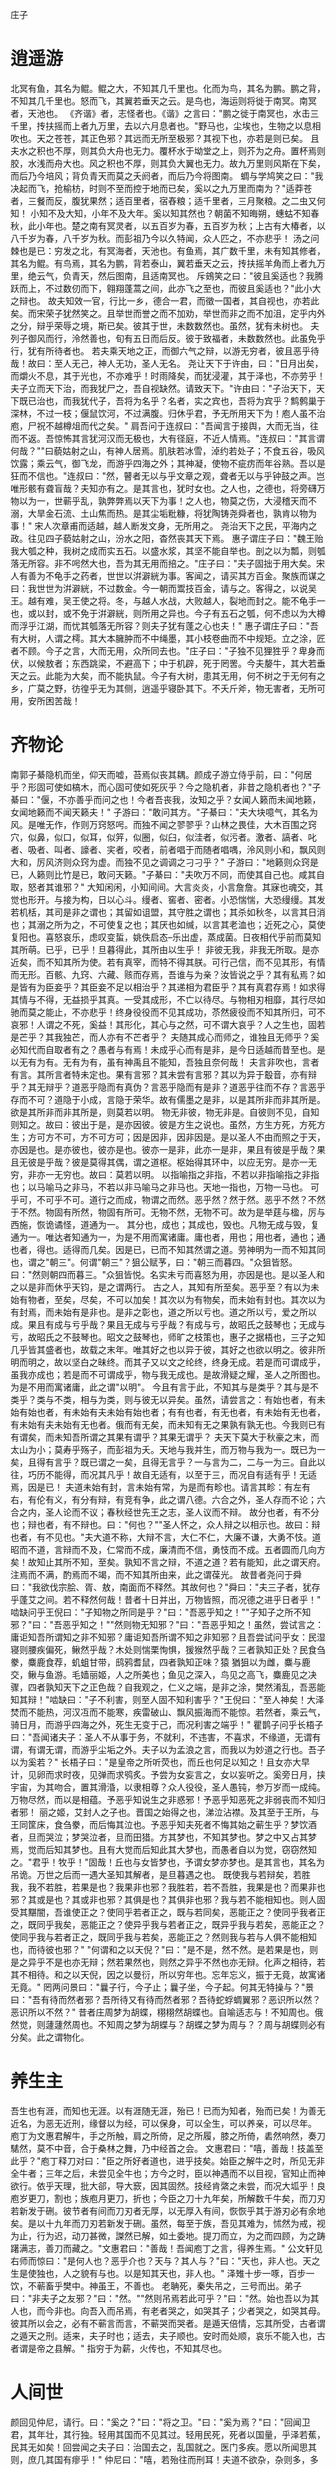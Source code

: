 庄子

* 逍遥游

北冥有鱼，其名为鲲。鲲之大，不知其几千里也。化而为鸟，其名为鹏。鹏之背，不知其几千里也。怒而飞，其翼若垂天之云。是鸟也，海运则将徙于南冥。南冥者，天池也。
《齐谐》者，志怪者也。《谐》之言曰："鹏之徙于南冥也，水击三千里，抟扶摇而上者九万里，去以六月息者也。"野马也，尘埃也，生物之以息相吹也。天之苍苍，其正色邪？其远而无所至极邪？其视下也，亦若是则已矣。
且夫水之积也不厚，则其负大舟也无力。覆杯水于坳堂之上，则芥为之舟。置杯焉则胶，水浅而舟大也。风之积也不厚，则其负大翼也无力。故九万里则风斯在下矣，而后乃今培风；背负青天而莫之夭阏者，而后乃今将图南。
蜩与学鸠笑之曰："我决起而飞，抢榆枋，时则不至而控于地而已矣，奚以之九万里而南为？"适莽苍者，三餐而反，腹犹果然；适百里者，宿舂粮；适千里者，三月聚粮。之二虫又何知！
小知不及大知，小年不及大年。奚以知其然也？朝菌不知晦朔，蟪蛄不知春秋，此小年也。楚之南有冥灵者，以五百岁为春，五百岁为秋；上古有大椿者，以八千岁为春，八千岁为秋。而彭祖乃今以久特闻，众人匹之，不亦悲乎！
汤之问棘也是已：穷发之北，有冥海者，天池也。有鱼焉，其广数千里，未有知其修者，其名为鲲。有鸟焉，其名为鹏，背若泰山，翼若垂天之云，抟扶摇羊角而上者九万里，绝云气，负青天，然后图南，且适南冥也。
斥鴳笑之曰："彼且奚适也？我腾跃而上，不过数仞而下，翱翔蓬蒿之间，此亦飞之至也，而彼且奚适也？"此小大之辩也。
故夫知效一官，行比一乡，德合一君，而徵一国者，其自视也，亦若此矣。而宋荣子犹然笑之。且举世而誉之而不加劝，举世而非之而不加沮，定乎内外之分，辩乎荣辱之境，斯已矣。彼其于世，未数数然也。虽然，犹有未树也。
夫列子御风而行，泠然善也，旬有五日而后反。彼于致福者，未数数然也。此虽免乎行，犹有所待者也。
若夫乘天地之正，而御六气之辩，以游无穷者，彼且恶乎待哉！故曰：至人无己，神人无功，圣人无名。
尧让天下于许由，曰："日月出矣，而爝火不息，其于光也，不亦难乎！时雨降矣，而犹浸灌，其于泽也，不亦劳乎！夫子立而天下治，而我犹尸之，吾自视缺然。请致天下。"许由曰："子治天下，天下既已治也，而我犹代子，吾将为名乎？名者，实之宾也，吾将为宾乎？鹪鹩巢于深林，不过一枝；偃鼠饮河，不过满腹。归休乎君，予无所用天下为！庖人虽不治庖，尸祝不越樽俎而代之矣。"
肩吾问于连叔曰："吾闻言于接舆，大而无当，往而不返。吾惊怖其言犹河汉而无极也，大有径庭，不近人情焉。"连叔曰："其言谓何哉？""曰藐姑射之山，有神人居焉。肌肤若冰雪，淖约若处子；不食五谷，吸风饮露；乘云气，御飞龙，而游乎四海之外；其神凝，使物不疵疠而年谷熟。吾以是狂而不信也。"连叔曰："然，瞽者无以与乎文章之观，聋者无以与乎钟鼓之声。岂唯形骸有聋盲哉？夫知亦有之。是其言也，犹时女也。之人也，之德也，将旁礴万物以为一，世蕲乎乱，孰弊弊焉以天下为事！之人也，物莫之伤，大浸稽天而不溺，大旱金石流、土山焦而热。是其尘垢粃糠，将犹陶铸尧舜者也，孰肯以物为事！"
宋人次章甫而适越，越人断发文身，无所用之。
尧治天下之民，平海内之政。往见四子藐姑射之山，汾水之阳，杳然丧其天下焉。
惠子谓庄子曰："魏王贻我大瓠之种，我树之成而实五石。以盛水浆，其坚不能自举也。剖之以为瓢，则瓠落无所容。非不呺然大也，吾为其无用而掊之。"庄子曰："夫子固拙于用大矣。宋人有善为不龟手之药者，世世以洴澼絖为事。客闻之，请买其方百金。聚族而谋之曰：我世世为洴澼絖，不过数金。今一朝而鬻技百金，请与之。客得之，以说吴王。越有难，吴王使之将。冬，与越人水战，大败越人，裂地而封之。能不龟手一也，或以封，或不免于洴澼絖，则所用之异也。今子有五石之瓠，何不虑以为大樽而浮乎江湖，而忧其瓠落无所容？则夫子犹有蓬之心也夫！"
惠子谓庄子曰："吾有大树，人谓之樗。其大本臃肿而不中绳墨，其小枝卷曲而不中规矩。立之涂，匠者不顾。今子之言，大而无用，众所同去也。"庄子曰："子独不见狸狌乎？卑身而伏，以候敖者；东西跳梁，不避高下；中于机辟，死于罔罟。今夫嫠牛，其大若垂天之云。此能为大矣，而不能执鼠。今子有大树，患其无用，何不树之于无何有之乡，广莫之野，彷徨乎无为其侧，逍遥乎寝卧其下。不夭斤斧，物无害者，无所可用，安所困苦哉！



* 齐物论

南郭子綦隐机而坐，仰天而嘘，苔焉似丧其耦。颜成子游立侍乎前，曰："何居乎？形固可使如槁木，而心固可使如死灰乎？今之隐机者，非昔之隐机者也？"子綦曰："偃，不亦善乎而问之也！今者吾丧我，汝知之乎？女闻人籁而未闻地籁，女闻地籁而不闻天籁夫！"
子游曰："敢问其方。"子綦曰："夫大块噫气，其名为风。是唯无作，作则万窍怒呺。而独不闻之翏翏乎？山林之畏佳，大木百围之窍穴，似鼻，似口，似耳，似笄，似圈，似臼，似洼者，似污者。激者、謞者、叱者、吸者、叫者、譹者、宎者，咬者，前者唱于而随者唱喁，泠风则小和，飘风则大和，厉风济则众窍为虚。而独不见之调调之刁刁乎？"
子游曰："地籁则众窍是已，人籁则比竹是已，敢问天籁。"子綦曰："夫吹万不同，而使其自己也。咸其自取，怒者其谁邪？"
大知闲闲，小知间间。大言炎炎，小言詹詹。其寐也魂交，其觉也形开。与接为构，日以心斗。缦者、窖者、密者。小恐惴惴，大恐缦缦。其发若机栝，其司是非之谓也；其留如诅盟，其守胜之谓也；其杀如秋冬，以言其日消也；其溺之所为之，不可使复之也；其厌也如缄，以言其老洫也；近死之心，莫使复阳也。喜怒哀乐，虑叹变蜇，姚佚启态--乐出虚，蒸成菌。日夜相代乎前而莫知其所萌。已乎，已乎！旦暮得此，其所由以生乎！
非彼无我，非我无所取。是亦近矣，而不知其所为使。若有真宰，而特不得其朕。可行己信，而不见其形，有情而无形。百骸、九窍、六藏、赅而存焉，吾谁与为亲？汝皆说之乎？其有私焉？如是皆有为臣妾乎？其臣妾不足以相治乎？其递相为君臣乎？其有真君存焉！如求得其情与不得，无益损乎其真。一受其成形，不亡以待尽。与物相刃相靡，其行尽如驰而莫之能止，不亦悲乎！终身役役而不见其成功，苶然疲役而不知其所归，可不哀邪！人谓之不死，奚益！其形化，其心与之然，可不谓大哀乎？人之生也，固若是芒乎？其我独芒，而人亦有不芒者乎？
夫随其成心而师之，谁独且无师乎？奚必知代而自取者有之？愚者与有焉！未成乎心而有是非，是今日适越而昔至也。是以无有为有。无有为有，虽有神禹且不能知，吾独且奈何哉！
夫言非吹也，言者有言。其所言者特未定也。果有言邪？其未尝有言邪？其以为异于鷇音，亦有辩乎？其无辩乎？道恶乎隐而有真伪？言恶乎隐而有是非？道恶乎往而不存？言恶乎存而不可？道隐于小成，言隐于荣华。故有儒墨之是非，以是其所非而非其所是。欲是其所非而非其所是，则莫若以明。
物无非彼，物无非是。自彼则不见，自知则知之。故曰：彼出于是，是亦因彼。彼是方生之说也。虽然，方生方死，方死方生；方可方不可，方不可方可；因是因非，因非因是。是以圣人不由而照之于天，亦因是也。是亦彼也，彼亦是也。彼亦一是非，此亦一是非，果且有彼是乎哉？果且无彼是乎哉？彼是莫得其偶，谓之道枢。枢始得其环中，以应无穷。是亦一无穷，非亦一无穷也。故曰：莫若以明。
以指喻指之非指，不若以非指喻指之非指也；以马喻马之非马，不若以非马喻马之非马也。天地一指也，万物一马也。
可乎可，不可乎不可。道行之而成，物谓之而然。恶乎然？然于然。恶乎不然？不然于不然。物固有所然，物固有所可。无物不然，无物不可。故为是举莛与楹，厉与西施，恢诡谲怪，道通为一。
其分也，成也；其成也，毁也。凡物无成与毁，复通为一。唯达者知通为一，为是不用而寓诸庸。庸也者，用也；用也者，通也；通也者，得也。适得而几矣。因是已，已而不知其然谓之道。劳神明为一而不知其同也，谓之"朝三"。何谓"朝三"？狙公赋芧，曰："朝三而暮四。"众狙皆怒。曰："然则朝四而暮三。"众狙皆悦。名实未亏而喜怒为用，亦因是也。是以圣人和之以是非而休乎天钧，是之谓两行。
古之人，其知有所至矣。恶乎至？有以为未始有物者，至矣，尽矣，不可以加矣！其次以为有物矣，而未始有封也。其次以为有封焉，而未始有是非也。是非之彰也，道之所以亏也。道之所以亏，爱之所以成。果且有成与亏乎哉？果且无成与亏乎哉？有成与亏，故昭氏之鼓琴也；无成与亏，故昭氏之不鼓琴也。昭文之鼓琴也，师旷之枝策也，惠子之据梧也，三子之知几乎皆其盛者也，故载之末年。唯其好之也以异于彼，其好之也欲以明之。彼非所明而明之，故以坚白之昧终。而其子又以文之纶终，终身无成。若是而可谓成乎，虽我亦成也；若是而不可谓成乎，物与我无成也。是故滑疑之耀，圣人之所图也。为是不用而寓诸庸，此之谓"以明"。
今且有言于此，不知其与是类乎？其与是不类乎？类与不类，相与为类，则与彼无以异矣。虽然，请尝言之：有始也者，有未始有始也者，有未始有夫未始有始也者；有有也者，有无也者，有未始有无也者，有未始有夫未始有无也者。俄而有无矣，而未知有无之果孰有孰无也。今我则已有有谓矣，而未知吾所谓之其果有谓乎？其果无谓乎？
夫天下莫大于秋豪之末，而太山为小；莫寿乎殇子，而彭祖为夭。天地与我并生，而万物与我为一。既已为一矣，且得有言乎？既已谓之一矣，且得无言乎？一与言为二，二与一为三。自此以往，巧历不能得，而况其凡乎！故自无适有，以至于三，而况自有适有乎！无适焉，因是已！
夫道未始有封，言未始有常，为是而有畛也。请言其畛：有左有右，有伦有义，有分有辩，有竞有争，此之谓八德。六合之外，圣人存而不论；六合之内，圣人论而不议；春秋经世先王之志，圣人议而不辩。
故分也者，有不分也；辩也者，有不辩也。曰："何也？""圣人怀之，众人辩之以相示也。故曰：辩也者，有不见也。"夫大道不称，大辩不言，大仁不仁，大廉不谦，大勇不忮。道昭而不道，言辩而不及，仁常而不成，廉清而不信，勇忮而不成。五者圆而几向方矣！故知止其所不知，至矣。孰知不言之辩，不道之道？若有能知，此之谓天府。注焉而不满，酌焉而不竭，而不知其所由来，此之谓葆光。
故昔者尧问于舜曰："我欲伐宗脍、胥、敖，南面而不释然。其故何也？"舜曰："夫三子者，犹存乎蓬艾之间。若不释然何哉！昔者十日并出，万物皆照，而况德之进乎日者乎！"
啮缺问乎王倪曰："子知物之所同是乎？"曰："吾恶乎知之！""子知子之所不知邪？"曰："吾恶乎知之！""然则物无知邪？"曰："吾恶乎知之！虽然，尝试言之：庸讵知吾所谓知之非不知邪？庸讵知吾所谓不知之非知邪？且吾尝试问乎女：民湿寝则腰疾偏死，鳅然乎哉？木处则惴栗恂惧，猨猴然乎哉？三者孰知正处？民食刍豢，麋鹿食荐，虮蛆甘带，鸱鸦耆鼠，四者孰知正味？猿 猶狙以为雌，麋与鹿交，鳅与鱼游。毛嫱丽姬，人之所美也；鱼见之深入，鸟见之高飞，麋鹿见之决骤，四者孰知天下之正色哉？自我观之，仁义之端，是非之涂，樊然淆乱，吾恶能知其辩！"啮缺曰："子不利害，则至人固不知利害乎？"王倪曰："至人神矣！大泽焚而不能热，河汉冱而不能寒，疾雷破山、飘风振海而不能惊。若然者，乘云气，骑日月，而游乎四海之外，死生无变于己，而况利害之端乎！"
瞿鹊子问乎长梧子曰："吾闻诸夫子：圣人不从事于务，不就利，不违害，不喜求，不缘道，无谓有谓，有谓无谓，而游乎尘垢之外。夫子以为孟浪之言，而我以为妙道之行也。吾子以为奚若？"
长梧子曰："是皇帝之所听荧也，而丘也何足以知之！且女亦大早计，见卵而求时夜，见弹而求鸮炙。予尝为女妄言之，女以妄听之。奚旁日月，挟宇宙，为其吻合，置其滑涽，以隶相尊？众人役役，圣人愚钝，参万岁而一成纯。万物尽然，而以是相蕴。予恶乎知说生之非惑邪！予恶乎知恶死之非弱丧而不知归者邪！
丽之姬，艾封人之子也。晋国之始得之也，涕泣沾襟。及其至于王所，与王同筐床，食刍豢，而后悔其泣也。予恶乎知夫死者不悔其始之蕲生乎？梦饮酒者，旦而哭泣；梦哭泣者，旦而田猎。方其梦也，不知其梦也。梦之中又占其梦焉，觉而后知其梦也。且有大觉而后知此其大梦也，而愚者自以为觉，窃窃然知之。"君乎！牧乎！"固哉！丘也与女皆梦也，予谓女梦亦梦也。是其言也，其名为吊诡。万世之后而一遇大圣知其解者，是旦暮遇之也。
既使我与若辩矣，若胜我，我不若胜，若果是也？我果非也邪？我胜若，若不吾胜，我果是也？而果非也邪？其或是也？其或非也邪？其俱是也？其俱非也邪？我与若不能相知也。则人固受其黮闇，吾谁使正之？使同乎若者正之，既与若同矣，恶能正之？使同乎我者正之，既同乎我矣，恶能正之？使异乎我与若者正之，既异乎我与若矣，恶能正之？使同乎我与若者正之，既同乎我与若矣，恶能正之？然则我与若与人俱不能相知也，而待彼也邪？"
"何谓和之以天倪？"曰："是不是，然不然。是若果是也，则是之异乎不是也亦无辩；然若果然也，则然之异乎不然也亦无辩。化声之相待，若其不相待。和之以天倪，因之以曼衍，所以穷年也。忘年忘义，振于无竟，故寓诸无竟。"
罔两问景曰："曩子行，今子止；曩子坐，今子起。何其无特操与？"景曰："吾有待而然者邪？吾所待又有待而然者邪？吾待蛇蜉蜩翼邪？恶识所以然？恶识所以不然？"
昔者庄周梦为胡蝶，栩栩然胡蝶也。自喻适志与！不知周也。俄然觉，则蘧蘧然周也。不知周之梦为胡蝶与？胡蝶之梦为周与？？周与胡蝶则必有分矣。此之谓物化。


* 养生主

吾生也有涯，而知也无涯。以有涯随无涯，殆已！已而为知者，殆而已矣！为善无近名，为恶无近刑，缘督以为经，可以保身，可以全生，可以养亲，可以尽年。
庖丁为文惠君解牛，手之所触，肩之所倚，足之所履，膝之所倚，砉然响然，奏刀騞然，莫不中音，合于桑林之舞，乃中经首之会。
文惠君曰："嘻，善哉！技盖至此乎？"庖丁释刀对曰："臣之所好者道也，进乎技矣。始臣之解牛之时，所见无非全牛者；三年之后，未尝见全牛也；方今之时，臣以神遇而不以目视，官知止而神欲行。依乎天理，批大郤，导大窾，因其固然。技经肯綮之未尝，而况大坬乎！良庖岁更刀，割也；族庖月更刀，折也；今臣之刀十九年矣，所解数千牛矣，而刀刃若新发于硎。彼节者有间而刀刃者无厚，以无厚入有间，恢恢乎其于游刃必有余地矣。是以十九年而刀刃若新发于硎。虽然，每至于族，吾见其难为，怵然为戒，视为止，行为迟，动刀甚微，謋然已解，如土委地。提刀而立，为之而四顾，为之踌躇满志，善刀而藏之。"文惠君曰："善哉！吾闻庖丁之言，得养生焉。"
公文轩见右师而惊曰："是何人也？恶乎介也？天与？其人与？"曰："天也，非人也。天之生是使独也，人之貌有与也。以是知其天也，非人也。"
泽雉十步一啄，百步一饮，不蕲畜乎樊中。神虽王，不善也。
老聃死，秦失吊之，三号而出。弟子曰："非夫子之友邪？"曰："然。""然则吊焉若此可乎？"曰："然。始也吾以为其人也，而今非也。向吾入而吊焉，有老者哭之，如哭其子；少者哭之，如哭其母。彼其所以会之，必有不蕲言而言，不蕲哭而哭者。是遁天倍情，忘其所受，古者谓之遁天之刑。适来，夫子时也；适去，夫子顺也。安时而处顺，哀乐不能入也，古者谓是帝之县解。"
指穷于为薪，火传也，不知其尽也。

* 人间世

颜回见仲尼，请行。曰："奚之？"曰："将之卫。"曰："奚为焉？"曰："回闻卫君，其年壮，其行独。轻用其国而不见其过。轻用民死，死者以国量，乎泽若蕉，民其无如矣！回尝闻之夫子曰：治国去之，乱国就之。医门多疾。愿以所闻思其则，庶几其国有瘳乎！"
仲尼曰："嘻，若殆往而刑耳！夫道不欲杂，杂则多，多则扰，扰则忧，忧而不救。古之至人，先存诸己而后存诸人。所存于己者未定，何暇至于暴人之所行！且若亦知夫德之所荡而知之所为出乎哉？德荡乎名，知出乎争。名也者，相札也；知也者争之器也。二者凶器，非所以尽行也。
且德厚信矼，未达人气；名闻不争，未达人心。而强以仁义绳墨之言術暴人之前者，是以人恶有其美也，命之曰灾人。灾人者，人必反灾之。若殆为人灾夫。
且苟为人悦贤而恶不肖，恶用而求有以异？若唯无诏，王公必将乘人而斗其捷。而目将荧之，而色将平之，口将营之，容将形之，心且成之。是以火救火，以水救水，名之曰益多。顺始无穷，若殆以不信厚言，必死于暴人之前矣！
且昔者桀杀关龙逢，纣杀王子比干，是皆修其身以下伛拊人之民，以下拂其上者也，故其君因其修以挤之。是好名者也。
昔者尧攻丛枝、胥、敖，禹攻有扈。国为虚厉，身为刑戮。其用兵不止，其求实无已，是皆求名实者也，而独不闻之乎？名实者，圣人之所不能胜也，而况若乎！虽然，若必有以也，尝以语我来。"
颜回曰："端而虚，勉而一，则可乎？"曰："恶！恶可！夫以阳为充孔扬，采色不定，常人之所不违，因案人之所感，以求容与其心，名之曰日渐之德不成，而况大德乎！将执而不化，外合而内不訾，其庸讵可乎！"
"然则我内直而外曲，成而上比。内直者，与天为徒。与天为徒者，知天子之与己，皆天之所子，而独以己言蕲乎而人善之，蕲乎而人不善之邪？若然者，人谓之童子，是之谓与天为徒。外曲者，与人之为徒也。擎跽曲拳，人臣之礼也。人皆为之，吾敢不为邪？为人之所为者，人亦无疵焉，是之谓与人为徒。成而上比者，与古为徒。其言虽教，谪之实也，古之有也，非吾有也。若然者，虽直而不病，是之谓与古为徒。若是则可乎？"仲尼曰："恶！恶可！大多政法而不谍。虽固，亦无罪。虽然，止是耳矣，夫胡可以及化！犹师心者也。"
颜回曰："吾无以进矣，敢问其方。"仲尼曰："斋，吾将语若。有心而为之，其易邪？易之者，皞天不宜。"颜回曰："回之家贫，唯不饮酒不茹荤者数月矣。如此则可以为斋乎？"曰："是祭祀之斋，非心斋也。"
回曰："敢问心斋。"仲尼曰："若一志，无听之以耳而听之以心；无听之以心而听之以气。听止于耳，心止于符。气也者，虚而待物者也。唯道集虚。虚者，心斋也"
颜回曰："回之未始得使，实自回也；得使之也，未始有回也，可谓虚乎？"夫子曰："尽矣！吾语若：若能入游其樊而无感其名，入则鸣，不入则止。无门无毒，一宅而寓于不得已则几矣。绝迹易，无行地难。为人使易以伪，为天使难以伪。闻以有翼飞者矣，未闻以无翼飞者也；闻以有知知者矣，未闻以无知知者也。瞻彼阕者，虚室生白，吉祥止止。夫且不止，是之谓坐驰。夫徇耳目内通而外于心知，鬼神将来舍，而况人乎！是万物之化也，禹、舜之所纽也，伏戏、几蘧之所行终，而况散焉者乎！"
叶公子高将使于齐，问于仲尼曰："王使诸梁也甚重。齐之待使者，盖将甚敬而不急。匹夫犹未可动也，而况诸侯乎！吾甚栗之。子常语诸梁也曰：凡事若小若大，寡不道以欢成。事若不成，则必有人道之患；事若成，则必有阴阳之患。若成若不成而后无患者，唯有德者能之。吾食也执粗而不臧，爨无欲清之人。今吾朝受命而夕饮冰，我其内热与！吾未至乎事之情而既有阴阳之患矣！事若不成，必有人道之患，是两也。为人臣者不足以任之，子其有以语我来！"
仲尼曰："天下有大戒二：其一命也，其一义也。子之爱亲，命也，不可解于心；臣之事君，义也，无适而非君也，无所逃于天地之间。是之谓大戒。是以夫事其亲者，不择地而安之，孝之至也；夫事其君者，不择事而安之，忠之盛也；自事其心者，哀乐不易施乎前，知其不可奈何而安之若命，德之至也。为人臣子者，固有所不得已。行事之情而忘其身，何暇至于悦生而恶死！夫子其行可矣！
丘请复以所闻：凡交近则必相靡以信，远则必忠之以言。言必或传之。夫传两喜两怒之言，天下之难者也。夫两喜必多溢美之言，两怒必多溢恶之言。凡溢之类妄，妄则其信之也莫，莫则传言者殃。故法言曰：传其常情，无传其溢言，则几乎全。
且以巧斗力者，始乎阳，常卒乎阴，泰至则多奇巧；以礼饮酒者，始乎治，常卒乎乱，泰至则多奇乐。凡事亦然，始乎谅，常卒乎鄙；其作始也简，其将毕也必巨。言者，风波也；行者，实丧也。夫风波易以动，实丧易以危。故忿设无由，巧言偏辞。兽死不择音，气息勃然于是并生心厉。剋核太至，则必有不肖之心应之而不知其然也。苟为不知其然也，孰知其所终！故法言曰：无迁令，无劝成。过度益也。迁令劝成殆事。美成在久，恶成不及改，可不慎与！且夫乘物以游心，托不得已以养中，至矣。何作为报也！莫若为致命，此其难者？"
颜阖将傅卫灵公大子，而问于蘧伯玉曰；"有人于此，其德天杀。与之为无方则危吾国，与之为有方则危吾身。其知适足以知人之过，而不知其所以过。若然者，吾奈之何？"蘧伯玉曰："善哉问乎！戒之，慎之，正女身哉！形莫若就，心莫若和。虽然，之二者有患。就不欲入，和不欲出。形就而入，且为颠为灭，为崩为蹶；心和而出，且为声为名，为妖为孽。彼且为婴儿，亦与之为婴儿；彼且为无町畦，亦与之为无町畦；彼且为无崖，亦与之为无崖；达之，入于无疵。
汝不知夫螳螂乎？怒其臂以当车辙，不知其不胜任也，是其才之美者也。戒之，慎之，积伐而美者以犯之，几矣！
汝不知夫养虎者乎？不敢以生物与之，为其杀之之怒也；不敢以全物与之，为其决之之怒也。时其饥饱，达其怒心。虎之与人异类，而媚养己者，顺也；故其杀者，逆也。
夫爱马者，以筐盛矢，以蜃盛溺。适有蚊虻仆缘，而拊之不时，则缺衔毁首碎胸。意有所至而爱有所亡。可不慎邪？"
匠石之齐，至于曲辕，见栎社树。其大蔽牛，絜之百围，其高临山十仞而后有枝，其可以舟者旁十数。观者如市，匠伯不顾，遂行不辍。弟子厌观之，走及匠石，曰：自吾执斧斤以随夫子，未尝见材如此其美也。先生不肯视，行不辍，何邪？"曰："已矣，勿言之矣！散木也。以为舟则沉，以为棺椁则速腐，以为器则速毁，以为门户则液樠，以为柱则蠹，是不材之木也。无所可用，故能若是之寿。"
匠石归，栎社见梦曰："女将恶乎比予哉？若将比予于文木邪？夫楂梨橘柚果蓏之属，实熟则剥，剥则辱。大枝折，小枝泄。此以其能苦其生者也。故不终其天年而中道夭，自掊击于世俗者也。物莫不若是。且予求无所可用久矣！几死，乃今得之，为予大用。使予也而有用，且得有此大也邪？且也若与予也皆物也，奈何哉其相物也？而几死之散人，又恶知散木！"匠石觉而诊其梦。弟子曰："趣取无用，则为社何邪？"曰："密！若无言！彼亦直寄焉！以为不知己者诟厉也。不为社者，且几有翦乎！且也彼其所保与众异，而以义喻之，不亦远乎！"
南伯子綦游乎商之丘，见大木焉，有异：结驷千乘，隐，将芘其所藾。子綦曰："此何木也哉！此必有异材夫！"仰而视其细枝，则拳曲而不可以为栋梁；俯而视其大根，则轴解而不可以为棺椁；舐其叶，则口烂而为伤；嗅之，则使人狂醒三日而不已。子綦曰"此果不材之木也，以至于此其大也。嗟乎，醒三日而不已。子綦曰："此果不材之木也，以至于此其大也。嗟乎，神人以此不材。"
宋有荆氏者，宜楸柏桑。其拱把而上者，求狙猴之杙斩之；三围四围，求高名之丽者斩之；七围八围，贵人富商之家求禅傍者斩之。故未终其天年而中道之夭于斧斤，此材之患也。故解之以牛之白颡者，与豚之亢鼻者，与人有痔病者，不可以适河。此皆巫祝以知之矣，所以为不祥也。此乃神人之所以为大祥也。
支离疏者，颐隐于齐，肩高于顶，会撮指天，五管在上，两髀为胁。挫针治繲，足以餬餬；鼓荚播精，足以食十人。上征武士，则支离攘臂于其间；上有大役，则支离以有常疾不受功；上与病者粟，则受三锺与十束薪。夫支离者其形者，犹足以养其身，终其天年，又况支离其德者乎！
孔子适楚，楚狂接舆游其门曰："凤兮凤兮，何如德之衰也。来世不可待，往世不可追也。天下有道，圣人成焉；天下无道，圣人生焉。方今之时，仅免刑焉！福轻乎羽，莫之知载；祸重乎地，莫之知避。已乎，已乎！临人以德。殆乎，殆乎！画地而趋。迷阳迷阳，无伤吾行。吾行郤曲，无伤吾足。"
山木，自寇也；膏火，自煎也。桂可食，故伐之；漆可用，故割之。人皆知有用之用，而莫知无用之用也。


* 德充符

鲁有兀者王骀，从之游者与仲尼相若。常季问于仲尼曰："王骀，兀者也，从之游者与夫子中分鲁。立不教，坐不议。虚而往，实而归。固有不言之教，无形而心成者邪？是何人也？"仲尼曰："夫子，圣人也，丘也直后而未往耳！丘将以为师，而况不若丘者乎！奚假鲁国，丘将引天下而与从之。"
常季曰："彼兀者也，而王先生，其与庸亦远矣。若然者，其用心也，独若之何？"仲尼曰："死生亦大矣，而不得与之变；虽天地覆坠，亦将不与之遗；审乎无假而不与物迁，命物之化而守其宗也。"
常季曰："何谓也？"仲尼曰："自其异者视之，肝胆楚越也；自其同者视之，万物皆一也。夫若然者，且不知耳目之所宜，而游心乎德之和。物视其所一而不见其所丧，视丧其足犹遗土也。"
常季曰："彼为己，以其知得其心，以其心得其常心。物何为最之哉？"仲尼曰："人莫鉴于流水而鉴于止水。唯止能止众止。受命于地，唯松柏独也正，在冬夏青青；受命于天，唯尧、舜独也正，在万物之首。幸能正生，以正众生。夫保始之徵，不惧之实，勇士一人，雄入于九军。将求名而能自要者而犹若是，而况官天地、府万物、直寓六骸、象耳目、一知之所知而心未尝死者乎！彼且择日而登假，人则从是也。彼且何肯以物为事乎！"
申徒嘉，兀者也，而与郑子产同师于伯昏无人。子产谓申徒嘉曰："我先出则子止，子先出则我止。"其明日，又与合堂同席而坐。子产谓申徒嘉曰："我先出则子止，子先出则我止。今我将出，子可以止乎？其未邪？且子见执政而不违，子齐执政乎？"申徒嘉曰："先生之门固有执政焉如此哉？子而说子之执政而后人者也。闻之曰：鉴明则尘垢不止，止则不明也。久与贤人处则无过。今子之所取大者，先生也，而犹出言若是，不亦过乎！"
子产曰："子既若是矣，犹与尧争善。计子之德，不足以自反邪？"申徒嘉曰："自状其过以不当亡者众；不状其过以不当存者寡。知不可奈何而安之若命，唯有德者能之。游于羿之彀中。中央者，中地也；然而不中者，命也。人以其全足笑吾不全足者众矣，我怫然而怒，而适先生之所，则废然而反。不知先生之洗我以善邪？吾之自寐邪？吾与夫子游十九年，而未尝知吾兀者也。今子与我游于形骸之内，而子索我于形骸之外，不亦过乎！"子产蹴然改容更貌曰："子无乃称！"
鲁有兀者叔山无趾，踵见仲尼。仲尼曰："子不谨，前既犯患若是矣。虽今来，何及矣！"无趾曰："吾唯不知务而轻用吾身，吾是以亡足。今吾来也，犹有尊足者存，吾是以务全之也。夫天无不覆，地无不载，吾以夫子为天地，安知夫子之犹若是也！"孔子曰："丘则陋矣！夫子胡不入乎？请讲以所闻。"无趾出。孔子曰："弟子勉之！夫无趾，兀者也，犹务学以复补前行之恶，而况全德之人乎！"
无趾语老聃曰："孔丘之于至人，其未邪？彼何宾宾以学子为？彼且以蕲以諔诡幻怪之名闻，不知至人之以是为己桎梏邪？"老聃曰："胡不直使彼以死生为一条，以可不可为一贯者，解其桎梏，其可乎？"无趾曰："天刑之，安可解！"
鲁哀公问于仲尼曰："卫有恶人焉，曰哀骀它。丈夫与之处者，思而不能去也；妇人见之，请于父母曰：与为人妻，宁为夫子妾者，数十而未止也。未尝有闻其唱者也，常和人而已矣。无君人之位以济乎人之死，无聚禄以望人之腹，又以恶骇天下，和而不唱，知不出乎四域，且而雌雄合乎前，是必有异乎人者也。寡人召而观之，果以恶骇天下。与寡人处，不至以月数，而寡人有意乎其为人也；不至乎期年，而寡人信之。国无宰，而寡人传国焉。闷然而后应，氾而若辞。寡人丑乎，卒授之国。无几何也，去寡人而行。寡人恤焉若有亡也，若无与乐是国也。是何人者也！"
仲尼曰："丘也尝使于楚矣，适见豚子食于其死母者。少焉眴若，皆弃之而走。不见己焉尔，不得其类焉尔。所爱其母者，非爱其形也，爱使其形者也。战而死者，其人之葬也不以翣资；刖者之屡，无为爱之。皆无其本矣。为天子之诸御：不爪翦，不穿耳；取妻者止于外，不得复使。形全犹足以为尔，而况全德之人乎！今哀骀它未言而信，无功而亲，使人授己国，唯恐其不受也，是必才全而德不形者也。"
哀公曰："何谓才全？"仲尼曰："死生、存亡、穷达、贫富、贤与不肖、毁誉、饥渴、寒暑，是事之变、命之行也。日夜相代乎前，而知不能规乎其始者也。故不足以滑和，不可入于灵府。使之和豫，通而不失于兑。使日夜无隙，而与物为春，是接而生时于心者也。是之谓才全。""何谓德不形？"曰："平者，水停之盛也。其可以为法也，内保之而外不荡也。德者，成和之修也。德不形者，物不能离也。"
哀公异日以告闵子曰："始也吾以南面而君天下，执民之纪而忧其死，吾自以为至通矣。今吾闻至人之言，恐吾无其实，轻用吾身而亡吾国。吾与孔丘非君臣也，德友而已矣！"
闉跂支离无脣说卫灵公，灵公说之，而视全人：其 脰肩肩。甕盎大瘿说齐桓公，桓公说之，而视全人：其 脰肩肩。故德有所长而形有所忘。人不忘其所忘而忘其所不忘，此谓诚忘。
故圣人有所游，而知为孽，约为胶，德为接，工为商。圣人不谋，恶用知？不斵，恶用胶？无丧，恶用德？不货，恶用商？四者，天鬻也。天鬻者，天食也。既受食于天，又恶用人！
有人之形，无人之情。有人之形，故群于人；无人之情，故是非不得于身。眇乎小哉，所以属于人也；熬乎大哉，独成其天。
惠子谓庄子曰："人故无情乎？"庄子曰："然。"惠子曰："人而无情，何以谓之人？"庄子曰："道与之貌，天与之形，恶得不谓之人？"惠子曰："既谓之人，恶得无情？"庄子曰："是非吾所谓情也。吾所谓无情者，言人之不以好恶内伤其身，常因自然而不益生也。"惠子曰："不益生，何以有其身？"庄子曰："道与之貌，天与之形，无以好恶内伤其身。今子外乎子之神，劳乎子之精，倚树而吟，据槁梧而瞑。天选子之形，子以坚白鸣。"


* 大宗师

知天之所为，知人之所为者，至矣！知天之所为者，天而生也；知人之所为者，以其知之所知以养其知之所不知，终其天年而不中道夭者，是知之盛也。虽然，有患：夫知有所待而后当，其所待者特未定也。庸讵知吾所谓天之非人乎？所谓人之非天乎？且有真人而后有真知。
何谓真人？古之真人，不逆寡，不雄成，不谟士。若然者，过而弗悔，当而不自得也。若然者，登高不栗，入水不濡，入火不热，是知之能登假于道者也若此。
古之真人，其寝不梦，其觉无忧，其食不甘，其息深深。真人之息以踵，众人之息以喉。屈服者，其嗌言若哇。其耆欲深者，其天机浅。
古之真人，不知说生，不知恶死。其出不欣，其入不距。翛然而往，翛然而来而已矣。不忘其所始，不求其所终。受而喜之，忘而复之。是之谓不以心捐道，不以人助天，是之谓真人。若然者，其心志，其容寂，其颡鼽。凄然似秋，暖然似春，喜怒通四时，与物有宜而莫知其极。故圣人之用兵也，亡国而不失人心。利泽施乎万世，不为爱人。故乐通物，非圣人也；有亲，非仁也；天时，非贤也；利害不通，非君子也；行名失己，非士也；亡身不真，非役人也。若狐不偕、务光、伯夷、叔齐、箕子、胥余、纪他、申徒狄，是役人之役，适人之适，而不自适其适者也。
古之真人，其状义而不朋，若不足而不承；与乎其觚而不坚也，张乎其虚而不华也；邴邴乎其似喜也，崔崔乎其不得已也，滀乎进我色也，与乎止我德也，广乎其似世也，熬乎其未可制也，连乎其似好闭也，悗乎忘其言也。以刑为体，以礼为翼，以知为时，以德为循。以刑为体者，绰乎其杀也；以礼为翼者，所以行于世也；以知为时者，不得已于事也；以德为循者，言其与有足者至于丘也，而人真以为勤行者也。故其好之也一，其弗好之也一。其一也一，其不一也一。其一与天为徒，其不一与人为徒，天与人不相胜也，是之谓真人。
死生，命也；其有夜旦之常，天也。人之有所不得与，皆物之情也。彼特以天为父，而身犹爱之，而况其卓乎！人特以有君为愈乎己，而身犹死之，而况其真乎！
泉涸，鱼相与处于陆，相呴以湿，相濡以沫，不如相忘于江湖。与其誉尧而非桀也，不如两忘而化其道。
夫大块载我以形，劳我以生，佚我以老，息我以死。故善吾生者，乃所以善吾死也。夫藏舟于壑，藏山于泽，谓之固矣！然而夜半有力者负之而走，昧者不知也。藏小大有宜，犹有所循。若夫藏天下于天下而不得所循，是恒物之大情也。特犯人之形而犹喜之。若人之形者，万化而未始有极也，其为乐可胜计邪？故圣人将游于物之所不得循而皆存。善妖善老，善始善终，人犹效之，而况万物之所系而一化之所待乎！
夫道有情有信，无为无形；可传而不可受，可得而不可见；自本自根，未有天地，自古以固存；神鬼神帝，生天生地；在太极之先而不为高，在六极之下而不为深，先天地生而不为久，长于上古而不为老。豨韦氏得之，以挈天地；伏戏氏得之，以袭气母；维斗得之，终古不忒；日月得之，终古不息；勘坏得之，以袭昆仑；冯夷得之，以游大川；肩吾得之，以处大山；黄帝得之，以登云天；颛顼得之，以处玄宫；禺强得之，立乎北极；西王母得之，坐乎少广，莫知其始，莫知其终；彭祖得之，上及有虞，下及及五伯；傅说得之，以相武丁，奄有天下，乘东维、骑箕尾而比于列星。
南伯子葵问乎女偊曰："子之年长矣，而色若孺子，何也？"曰："吾闻道矣。"南伯子葵曰："道可得学邪？"曰："恶！恶可！子非其人也。夫卜梁倚有圣人之才而无圣人之道，我有圣人之道而无圣人之才。吾欲以教之，庶几其果为圣人乎？不然，以圣人之道告圣人之才，亦易矣。吾犹守而告之，参日而后能外天下；已外天下矣，吾又守之，七日而后能外物；已外物矣，吾又守之，九日而后能外生；已外生矣，而后能朝彻；朝彻而后能见独；见独而后能无古今；无古今而后能入于不死不生。杀生者不死，生生者不生。其为物无不将也，无不迎也，无不毁也，无不成也。其名为撄宁。撄宁也者，撄而后成者也。。"
南伯子葵曰："子独恶乎闻之？"曰："闻诸副墨之子，副墨之子闻诸洛诵之孙，洛诵之孙闻之瞻明，瞻明闻之聂许，聂许闻之需役，需役闻之于讴，于讴闻之玄冥，玄冥闻之参寥，参寥闻之疑始。"
子祀、子舆、子犁、子来四人相与语曰："孰能以无为首，以生为脊，以死为尻；孰知死生存亡之一体者，吾与之友矣！"四人相视而笑，莫逆于心，遂相与为友。俄而子舆有病，子祀往问之。曰："伟哉，夫造物者将以予为此拘拘也。"曲偻发背，上有五管，颐隐于齐，肩高于顶，句赘指天，阴阳之气有沴，其心闲而无事，胼鲜而鉴于井，曰："嗟乎！夫造物者又将以予为此拘拘也。"
子祀曰："女恶之乎？"曰："亡，予何恶！浸假而化予之左臂以为鸡，予因以求时夜；浸假而化予之右臂以为弹，予因以求鸮炙；浸假而化予之尻以为轮，以神为马，予因以乘之，岂更驾哉！且夫得者，时也；失者，顺也。安时而处顺，哀乐不能入也，此古之所谓县解也，而不能自解者，物有结之。且夫物不胜天久矣，吾又何恶焉！"
俄而子来有病，喘喘然将死。其妻子环而泣之。子犁往问之，曰："叱！避！无怛化！"倚其户与之语曰："伟哉造化！又将奚以汝为？将奚以汝适？以汝为鼠肝乎？以汝为虫臂乎？"子来曰："父母于子，东西南北，唯命之从。阴阳于人，不翅于父母。彼近吾死而我不听，我则悍矣，彼何罪焉？夫大块以载我以形，劳我以生，佚我以老，息我以死。故善吾生者，乃所以善吾死也。今大冶铸金，金踊跃曰：我且必为镆铘！大冶必以为不祥之金。今一犯人之形而曰：人耳！人耳！夫造化者必以为不祥之人。今一以天地为大炉，以造化为大冶，恶乎往而不可哉！"成然寐，蘧然觉。
子桑户、孟子反、子琴张三人相与友曰："孰能相与于无相与，相为于无相为；孰能登天游雾，挠挑无极，相忘以生，无所穷终！"三人相视而笑，莫逆于心，遂相与友。
莫然有间，而子桑户死，未葬。孔子闻之，使子贡往侍事焉。或编曲，或鼓琴，相和而歌曰："嗟来桑户乎！嗟来桑户乎！而已反其真，而我犹为人猗！"子贡趋而进曰："敢问临尸而歌，礼乎？"二人相视而笑曰："是恶知礼意！"子贡反，以告孔子曰："彼何人者邪？修行无有而外其形骸，临尸而歌，颜色不变，无以命之。彼何人者邪？"孔子曰："彼游方之外者也，而丘游方之内者也。外内不相及，而丘使女往吊之，丘则陋矣！彼方且与造物者为人，而游乎天地之一气。彼以生为附赘县疣，以死为决肒溃痈。夫若然者，又恶知死生先后之所在！假于异物，托于同体；忘其肝胆，遗其耳目；反复终始，不知端倪；芒然仿徨乎尘垢之外，逍遥乎无为之业。彼又恶能愦愦然为世俗之礼，以观众人之耳目哉！"
子贡曰："然则夫子何方之依？"孔子曰："丘，天之戮民也。虽然，吾与汝共之。"子贡曰："敢问其方？"孔子曰："鱼相造乎水，人相造乎道。相造乎水者，穿池而养给；相造乎道者，无事而生定。故曰：鱼相忘乎江湖，人相忘乎道术。"子贡曰："敢问畸人？"曰："畸人者，畸于人而侔于天。故曰：天之小人，人之君子；人之君子，天之小人也。"
颜回问仲尼曰："孟孙才，其母死，哭泣无涕，中心不戚，居丧不哀。无是三者，以善处丧盖鲁国，固有无其实而得其名者乎？回壹怪之。"仲尼曰："夫孟孙氏尽之矣，进于知矣，唯简之而不得，夫已有所简矣。孟孙氏不知所以生，不知所以死。不知就先，不知就后。若化为物，以待其所不知之化已乎。且方将化，恶知不化哉？方将不化，恶知已化哉？吾特与汝，其梦未始觉者邪！且彼有骇形而无损心，有旦宅而无情死。孟孙氏特觉，人哭亦哭，是自其所以乃。且也相与吾之耳矣，庸讵知吾所谓吾之乎？且汝梦为鸟而厉乎天，梦为鱼而没于渊。不识今之言者，其觉者乎？其梦者乎？造适不及笑，献笑不及排，安排而去化，乃入于寥天一。"
意而子见许由，许由曰："尧何以资汝？"意而子曰："尧谓我：汝必躬服仁义而明言是非。"许由曰："而奚来为轵？夫尧既已黥汝以仁义，而劓汝以是非矣。汝将何以游夫遥荡恣睢转徙之涂乎？" 意而子曰："虽然，吾愿游于其藩。"许由曰："不然。夫盲者无以与乎眉目颜色之好，瞽者无以与乎青黄黼黻之观。"意而子曰："夫无庄之失其美，据梁之失其力，黄帝之亡其知，皆在炉捶之间耳。庸讵知夫造物者之不息我黥而补我劓，使我乘成以随先生邪？"许由曰："噫！未可知也。我为汝言其大略：吾师乎！吾师乎！赍万物而不为义，泽及万世而不为仁，长于上古而不为老，覆载天地、刻雕众形而不为巧。此所游已！
颜回曰："回益矣。"仲尼曰："何谓也？"曰："回忘仁义矣。"曰："可矣，犹未也。"他日复见，曰："回益矣。"曰："何谓也？"曰："回忘礼乐矣！"曰："可矣，犹未也。"他日复见，曰："回益矣！"曰："何谓也？"曰："回坐忘矣。"仲尼蹴然曰："何谓坐忘？"颜回曰："堕肢体，黜聪明，离形去知，同于大通，此谓坐忘。"仲尼曰："同则无好也，化则无常也。而果其贤乎！丘也请从而后也。"
子舆与子桑友。而霖雨十日，子舆曰："子桑殆病矣！"裹饭而往食之。至子桑之门，则若歌若哭，鼓琴曰："父邪！母邪！天乎！人乎！"有不任其声而趋举其诗焉。子舆入，曰："子之歌诗，何故若是？"曰："吾思夫使我至此极者而弗得也。父母岂欲吾贫哉？天无私覆，地无私载，天地岂私贫我哉？求其为之者而不得也！然而至此极者，命也夫！"

* 应帝王

啮缺问于王倪，四问而四不知。啮缺因跃而大喜，行以告蒲衣子。蒲衣子曰："而乃今知之乎？有虞氏不及泰氏。有虞氏其犹藏仁以要人，亦得人矣，而未始出于非人。泰氏其卧徐徐，其觉于于。一以己为马，一以己为牛。其知情信，其德甚真，而未始入于非人。"
肩吾见狂接舆。狂接舆曰："日中始何以语女？"肩吾曰："告我：君人者以己出经式义度，人孰敢不听而化诸！"狂接舆曰："是欺德也。其于治天下也，犹涉海凿河而使蚊负山也。夫圣人之治也，治外夫？正而后行，确乎能其事者而已矣。且鸟高飞以避矰弋之害，鼷鼠深穴乎神丘之下以避熏凿之患，而曾二虫之无知？"
天根游于殷阳，至蓼水之上，适遭无名人而问焉，曰："请问为天下。"无名人曰："去！汝鄙人也，何问之不豫也！予方将与造物者为人，厌则又乘夫莽眇之鸟，以出六极之外，而游无何有之乡，以处圹埌之野。汝又何帛以治天下感予之心为？"又复问，无名人曰："汝游心于淡，合气于漠，顺物自然而无容私焉，而天下治矣。"
阳子居见老聃，曰："有人于此，向疾强梁，物彻疏明，学道不倦，如是者，可比明王乎？"老聃曰："是於圣人也，胥易技系，劳形怵心者也。且也虎豹之文来田，楥狙之便执嫠之狗来藉。如是者，可比明王乎？"阳子居蹴然曰："敢问明王之治。"老聃曰："明王之治：功盖天下而似不自己，化贷万物而民弗恃。有莫举名，使物自喜。立乎不测，而游于无有者也。"
郑有神巫曰季咸，知人之死生、存亡、祸福、寿夭，期以岁月旬日若神。郑人见之，皆弃而走。列子见之而心醉，归，以告壶子，曰："始吾以夫子之道为至矣，则又有至焉者矣。"壶子曰："吾与汝既其文，未既其实。而固得道与？众雌而无雄，而又奚卵焉！而以道与世亢，必信，夫故使人得而相汝。尝试与来，以予示之。"
明日，列子与之见壶子。出而谓列子曰："嘻！子之先生死矣！弗活矣！不以旬数矣！吾见怪焉，见湿灰焉。"列子入，泣涕沾襟以告壶子。壶子曰："乡吾示之以地文，萌乎不震不正，是殆见吾杜德机也。尝又与来。"明日，又与之见壶子。出而谓列子曰："幸矣！子之先生遇我也，有瘳矣！全然有生矣！吾见其杜权矣！"列子入，以告壶子。壶子曰："乡吾示之以天壤，名实不入，而机发于踵。是殆见吾善者机也。尝又与来。"明日，又与之见壶子。出而谓列子曰："子之先生不齐，吾无得而相焉。试齐，且复相之。"列子入，以告壶子。壶子曰："吾乡示之以以太冲莫胜，是殆见吾衡气机也。鲵桓之审为渊，止水之审为渊，流水之审为渊。渊有九名，此处三焉。尝又与来。"明日，又与之见壶子。立未定，自失而走。壶子曰："追之！"列子追之不及。反，以报壶子曰："已灭矣，已失矣，吾弗及已。"壶子曰："乡吾示之以未始出吾宗。吾与之虚而委蛇，不知其谁何，因以为弟靡，因以为波流，故逃也。"然后列子自以为未始学而归。三年不出，为其妻爨，食豕如食人，于事无与亲。雕琢复朴，块然独以其形立。纷而封哉，一以是终。
无为名尸，无为谋府，无为事任，无为知主。体尽无穷，而游无朕。尽其所受乎天而无见得，亦虚而已！至人之用心若镜，不将不逆，应而不藏，故能胜物而不伤。
南海之帝为儵北海之帝为忽，中央之帝为浑沌。儵与忽时相与遇于浑沌之地，浑沌待之甚善。儵与忽谋报浑沌之德，曰："人皆有七窍以视听食息此独无有，尝试凿之。"日凿一窍，七日而浑沌死。

* 骈拇

骈拇枝指出乎性哉，而侈于德；附赘县疣出乎形哉，而侈于性；多方乎仁义而用之者，列于五藏哉，而非道德之正也。是故骈于足者，连无用之肉也；枝于手者，树无用之指也；多方骈枝于五藏之情者，淫僻于仁义之行，而多方于聪明之用也。
是故骈于明者，乱五色，淫文章，青黄黼黻之煌煌非乎？而离朱是已！多于聪者，乱五声，淫六律，金石丝竹黄钟大吕之声非乎？而师旷是已！枝于仁者，擢德塞性以收名声，使天下簧鼓以奉不及之法非乎？而曾、史是已！骈于辩者，累瓦结绳窜句，游心于坚白同异之间，而敝跬誉无用之言非乎？而杨、墨是已！故此皆多骈旁枝之道，非天下之至正也。
彼正正者，不失其性命之情。故合者不为骈，而枝者不为跂；长者不为有余，短者不为不足。是故凫胫虽短，续之则忧；鹤胫虽长，断之则悲。故性长非所断，性短非所续，无所去忧也。
意仁义其非人情乎！彼仁人何其多忧也。且夫骈于拇者，决之则泣；枝于手者，龁之则啼。二者或有余于数，或不足于数，其于忧一也。今世之仁人，蒿目而忧世之患；不仁之人，决性命之情而饕贵富。故意仁义其非人情乎！自三代以下者，天下何其嚣嚣也。
且夫待钩绳规矩而正者，是削其性者也；待绳约胶漆而固者，是侵其德者也；屈折礼乐，呴俞仁义，以慰天下之心者，此失其常然也。天下有常然。常然者，曲者不以钩，直者不以绳，圆者不以规，方者不以矩，附离不以胶漆，约束不以縸索。故天下诱然皆生，而不知其所以生；同焉皆得，而不知其所以得。故古今不二，不可亏也。则仁义又奚连连如胶漆縸索而游乎道德之间为哉！使天下惑也！
夫小惑易方，大惑易性。何以知其然邪？自虞氏招仁义以挠天下也，天下莫不奔命于仁义。是非以仁义易其性与？
故尝试论之：自三代以下者，天下莫不以物易其性矣！小人则以身殉利；士则以身殉名；大夫则以身殉家；圣人则以身殉天下。故此数子者，事业不同，名声异号，其于伤性以身为殉，一也。
臧与谷，二人相与牧羊而俱亡其羊。问臧奚事，则挟策读书；问谷奚事，则博塞以游。二人者，事业不同，其于亡羊均也。
伯夷死名于首阳之下，盗跖死利于东陵之上。二人者，所死不同，其于残生伤性均也。奚必伯夷之是而盗跖之非乎？
天下尽殉也：彼其所殉仁义也，则俗谓之君子；其所殉货财也，则俗谓之小人。其殉一也，则有君子焉，有小人焉。若其残生损性，则盗跖亦伯夷已，又恶取君子小人于其间哉！
且夫属其性乎仁义者，虽通如曾、史，非吾所谓臧也；属其性于五味，虽通如俞儿，非吾所谓臧也；属其性乎五声，虽通如师旷，非吾所谓聪也；属其性乎五色，虽通如离朱，非吾所谓明也。吾所谓臧者，非所谓仁义之谓也，臧于其德而已矣；吾所谓臧者，非所谓仁义之谓也，任其性命之情而已矣；吾所谓聪者，非谓其闻彼也，自闻而已矣；吾所谓明者，非谓其见彼也，自见而已矣。夫不自见而见彼，不自得而得彼者，是得人之得而不自得其得者也，适人之适而不自适其适者也。夫适人之适而不自适其适，虽盗跖与伯夷，是同为淫僻也。余愧乎道德，是以上不敢为仁义之操，而下不敢为淫僻之行也。


* 马蹄

马，蹄可以践霜雪，毛可以御风寒。龁草饮水，翘足而陆，此马之真性也。虽有义台路寝，无所用之。及至伯乐，曰："我善治马。"烧之，剔之，刻之，雒之。连之以羁絷，编之以皂栈，马之死者十二三矣！饥之渴之，驰之骤之，整之齐之，前有橛饰之患，而后有鞭囗筴之威，而马之死者已过半矣！陶者曰："我善治埴。"圆者中规，方者中矩。匠人曰："我善治木。"曲者中钩，直者应绳。夫埴木之性，岂欲中规矩钩绳哉！然且世世称之曰："伯乐善治马，而陶匠善治埴木。"此亦治天下者之过也。
吾意善治天下者不然。彼民有常性，织而衣，耕而食，是谓同德。一而不党，命曰天放。故至德之世，其行填填，其视颠颠。当是时也，山无蹊隧，泽无舟梁；万物群生，连属其乡；禽兽成群，草木遂长。是故禽兽可系羁而游，鸟鹊之巢可攀援而窥。夫至德之世，同与禽兽居，族与万物并。恶乎知君子小人哉！同乎无知，其德不离；同乎无欲，是谓素朴。素朴而民性得矣。及至圣人，蹩躠为仁，踶跂为义，而天下始疑矣。澶漫为乐，摘僻为礼，而天下始分矣。故纯朴不残，孰为牺尊！白玉不毁，孰为珪璋！道德不废，安取仁义！性情不离，安用礼乐！五色不乱，孰为文采！五声不乱，孰应六律！
夫残朴以为器，工匠之罪也；毁道德以为仁义，圣人之过也。夫马陆居则食草饮水，喜则交颈相靡，怒则分背相踢。马知已此矣！夫加之以衡扼，齐之以月题，而马知介倪闉扼鸷曼诡衔窃辔。故马之知而能至盗者，伯乐之罪也。夫赫胥氏之时，民居不知所为，行不知所之，含哺而熙，鼓腹而游。民能已此矣！及至圣人，屈折礼乐以匡天下之形，县跂仁义以慰天下之心，而民乃始踶跂好知，争归于利，不可止也。此亦圣人之过也。

* 囗箧

将为龁箧探囊发匮之盗而为守备，则必摄缄縢，固扃繘，此世俗之所谓知也。然而巨盗至，则负匮揭箧担囊而趋，唯恐缄縢扃繘之不固也。然则乡之所谓知者，不乃为大盗积者也？
故尝试论之：世俗之所谓知者，有不为大盗积者乎？所谓圣者，有不为大盗守者乎？何以知其然邪？昔者齐国邻邑相望，鸡狗之音相闻，罔罟之所布，耒耨之所刺，方二千余里。阖四竟之内，所以立宗庙社稷，治邑屋州闾乡曲者，曷尝不法圣人哉？然而田成子一旦杀齐君而盗其国，所盗者岂独其国邪？并与其圣知之法而盗之，故田成子有乎盗贼之名，而身处尧舜之安。小国不敢非，大国不敢诛，十二世有齐国，则是不乃窃齐国并与其圣知之法以守其盗贼之身乎？
尝试论之：世俗之所谓至知者，有不为大盗积者乎？所谓至圣者，有不为大盗守者乎？何以知其然邪？昔者龙逢斩，比干剖，苌弘胣，子胥靡。故四子之贤而身不免乎戮。故跖之徒问于跖曰："盗亦有道乎？"跖曰："何适而无有道邪？夫妄意室中之藏，圣也；入先，勇也；出后，义也；知可否，知也；分均，仁也。五者不备而能成大盗者，天下未之有也。"由是观之，善人不得圣人之道不立，跖不得圣人之道不行。天下之善人少而不善人多，则圣人之利天下也少而害天下也多。故曰：唇竭则齿寒，鲁酒薄而邯郸围，圣人生而大盗起。掊击圣人，纵舍盗贼，而天下始治矣。
夫川竭而谷虚，丘夷而渊实。圣人已死，则大盗不起，天下平而无故矣！圣人不死，大盗不止。虽重圣人而治天下，则是重利盗跖也。为之斗斛以量之，则并与斗斛而窃之；为之权衡以称之，则并与权衡而窃之；为之符玺以信之，则并与符玺而窃之；为之仁义以矫之，则并与仁义而窃之。何以知其然邪？彼窃钩者诛，窃国者为诸侯，诸侯之门而仁义存焉，则是非窃仁义圣知邪？故逐于大盗，揭诸侯，窃仁义并斗斛权衡符玺之利者，虽有轩冕之赏弗能劝，斧钺之威弗能禁。此重利盗跖而使不可禁者，是乃圣人之过也。
故曰："鱼不可脱于渊，国之利器不可以示人。"彼圣人者，天下之利器也，非所以明天下也。故绝圣弃知，大盗乃止；掷玉毁珠，小盗不起；焚符破玺，而民朴鄙；掊斗折衡，而民不争；殚残天下之圣法，而民始可与论议；擢乱六律，铄绝竽瑟，塞瞽旷之耳，而天下始人含其聪矣；灭文章，散五采，胶离朱之目，而天下始人含其明矣。毁绝钩绳而弃规矩，俪工捶之指，而天下始人有其巧矣。故曰：大巧若拙。削曾、史之行，钳杨、墨之口，攘弃仁义，而天下之德始玄同矣。彼人含其明，则天下不铄矣；人含其聪，则天下不累矣；人含其知，则天下不惑矣；人含其德，则天下不僻矣。彼曾、史、杨、墨、师旷、工捶、离朱者，皆外立其德而龠乱天下者也，法之所无用也。
子独不知至德之世乎？昔者容成氏、大庭氏、伯皇氏、中央氏、栗陆氏、骊畜氏、轩辕氏、赫胥氏、尊卢氏、祝融氏、伏戏氏、神农氏，当是时也，民结绳而用之。甘其食，美其服，乐其俗，安其居，邻国相望，鸡狗之音相闻，民至老死而不相往来。若此之时，则至治已。今遂至使民延颈举踵，曰"某所有贤者"，赢粮而趣之，则内弃其亲而外去其主之事，足迹接乎诸侯之境，车轨结乎千里之外。则是上好知之过也！
上诚好知而无道，则天下大乱矣！何以知其然邪？夫弓弩毕弋机变之知多，则鸟乱于上矣；钩饵罔罟罾笱之知多，则鱼乱于水矣；削格罗落堺罘之知多，则兽乱于泽矣；知诈渐毒、颉滑坚白、解垢同异之变多，则俗惑于辩矣。故天下每每大乱，罪在于好知。故天下皆知求其所不知而莫知求其所已知者，皆知非其所不善而莫知非其所已善者，是以大乱。故上悖日月之明，下烁山川之精，中堕四时之施，惴恧之虫，肖翘之物，莫不失其性。甚矣，夫好知之乱天下也！自三代以下者是已！舍夫种种之机而悦夫役役之佞；释夫恬淡无为而悦夫哼哼之意，哼哼已乱天下矣！

* 在宥

闻在宥天下，不闻治天下也。在之也者，恐天下之淫其性也；宥之也者，恐天下之迁其德也。天下不淫其性，不迁其德，有治天下者哉？昔尧之治天下也，使天下欣欣焉人乐其性，是不恬也；桀之治天下也，使天下瘁瘁焉人苦其性，是不愉也。夫不恬不愉。非德也；非德也而可长久者，天下无之。
人大喜邪，毗于阳；大怒邪，毗于阴。阴阳并毗，四时不至，寒暑之和不成，其反伤人之形乎！使人喜怒失位，居处无常，思虑不自得，中道不成章。于是乎天下始乔诘卓鸷，而后有盗跖、曾、史之行。故举天下以赏其善者不足，举天下以罚其恶者不给。故天下之大不足以赏罚。自三代以下者，匈匈焉终以赏罚为事，彼何暇安其性命之情哉！
而且说明邪，是淫于色也；说聪邪，是淫于声也；说仁邪，是乱于德也；说义邪，是悖于理也；说礼邪，是相于技也；说乐邪，是相于淫也；说圣邪，是相于艺也；说知邪，是相于疵也。天下将安其性命之情，之八者，存可也，亡可也。天下将不安其性命之情，之八者，乃始脔卷獊囊而乱天下也。而天下乃始尊之惜之。甚矣，天下之惑也！岂直过也而去之邪！乃齐戒以言之，跪坐以进之，鼓歌以囗儛之。吾若是何哉！
故君子不得已而临莅天下，莫若无为。无为也，而后安其性命之情。故贵以身于为天下，则可以托天下；爱以身于为天下，则可以寄天下。故君子苟能无解其五藏，无擢其聪明，尸居而龙见，渊默而雷声，神动而天随，从容无为而万物炊累焉。吾又何暇治天下哉！
崔瞿问于老聃曰："不治天下，安藏人心？"老聃曰："女慎，无撄人心。人心排下而进上，上下囚杀，淖约柔乎刚强，廉刿雕琢，其热焦火，其寒凝冰，其疾俯仰之间而再抚四海之外。其居也，渊而静；其动也，县而天。偾骄而不可系者，其唯人心乎！昔者黄帝始以仁义撄人之心，尧、舜于是乎股无胈，胫无毛，以养天下之形。愁其五藏以为仁义，矜其血气以规法度。然犹有不胜也。尧于是放讙兜于崇山，投三苗于三峗，流共工于幽都，此不胜天下也。夫施及三王而天下大骇矣。下有桀、跖，上有曾、史，而儒墨毕起。于是乎喜怒相疑，愚知相欺，善否相非，诞信相讥，而天下衰矣；大德不同，而性命烂漫矣；天下好知，而百姓求竭矣。于是乎斤锯制焉，绳墨杀焉，椎凿决焉。天下脊脊大乱，罪在撄人心。故贤者伏处大山嵁岩之下，而万乘之君忧栗乎庙堂之上。今世殊死者相枕也，桁杨者相推也，形戮者相望也，而儒墨乃始离跂攘臂乎桎梏之间。意，甚矣哉！其无愧而不知耻也甚矣！吾未知圣知之不为桁杨椄槢也，仁义之不为桎梏凿枘也，焉知曾、史之不为桀、跖嚆矢也！故曰：绝圣弃知，而天下大治。
黄帝立为天子十九年，令行天下，闻广成子在于空同之上，故往见之，曰："我闻吾子达于至道，敢问至道之精。吾欲取天地之精，以佐五谷，以养民人。吾又欲官阴阳以遂群生，为之奈何？"广成子曰："而所欲问者，物之质也；而所欲官者，物之残也。自而治天下，云气不待族而雨，草木不待黄而落，日月之光益以荒矣，而佞人之心翦翦者，又奚足以语至道！"黄帝退，捐天下，筑特室，席白茅，闲居三月，复往邀之。广成子南首而卧，黄帝顺下风膝行而进，再拜稽首而问曰："闻吾子达于至道，敢问：治身奈何而可以长久？"广成子蹶然而起，曰："善哉问乎！来，吾语女至道：至道之精，窈窈冥冥；至道之极，昏昏默默。无视无听，抱神以静，形将自正。必静必清，无劳女形，无摇女精，乃可以长生。目无所见，耳无所闻，心无所知，女神将守形，形乃长生。慎女内，闭女外，多知为败。我为女遂于大明之上矣，至彼至阳之原也；为女入于窈冥之门矣，至彼至阴之原也。天地有官，阴阳有藏。慎守女身，物将自壮。我守其一以处其和。故我修身千二百岁矣，吾形未常衰。"黄帝再拜稽首曰："广成子之谓天矣！"广成子曰："来！余语女：彼其物无穷，而人皆以为有终；彼其物无测，而人皆以为有极。得吾道者，上为皇而下为王；失吾道者，上见光而下为土。今夫百昌皆生于土而反于土。故余将去女，入无穷之门，以游无极之野。吾与日月参光，吾与天地为常。当我缗乎，远我昏乎！人其尽死，而我独存乎！"
云将东游，过扶摇之枝而适遭鸿蒙。鸿蒙方将拊脾雀跃而游。云将见之，倘然止，贽然立，曰："叟何人邪？叟何为此？"鸿蒙拊脾雀跃不辍，对云将曰："游！"云将曰："朕愿有问也。"鸿蒙仰而视云将曰："吁！"云将曰："天气不和，地气郁结，六气不调，四时不节。今我愿合六气之精以育群生，为之奈何？"鸿蒙拊脾雀跃掉头曰："吾弗知！吾弗知！"云将不得问。又三年，东游，过有宋之野，而适遭鸿蒙。云将大喜，行趋而进曰："天忘朕邪？天忘朕邪？"再拜稽首，愿闻于鸿蒙。鸿蒙曰："浮游不知所求，猖狂不知所往，游者鞅掌，以观无妄。朕又何知！"云将曰："朕也自以为猖狂，而民随予所往；朕也不得已于民，今则民之放也！愿闻一言。"鸿蒙曰："乱天之经，逆物之情，玄天弗成，解兽之群而鸟皆夜鸣，灾及草木，祸及止虫。意！治人之过也。"云将曰："然则吾奈何？"鸿蒙曰："意！毒哉！僊僊乎归矣！"云将曰："吾遇天难，愿闻一言。"鸿蒙曰："意！心养！汝徒处无为，而物自化。堕尔形体，吐尔聪明，伦与物忘，大同乎涬溟。解心释神，莫然无魂。万物云云，各复其根，各复其根而不知。浑浑沌沌，终身不离。若彼知之，乃是离之。无问其名，无窥其情，物固自生。"云将曰："天降朕以德，示朕以默。躬身求之，乃今得也。"再拜稽首，起辞而行。
世俗之人，皆喜人之同乎己而恶人之异于己也。同于己而欲之，异于己而不欲者，以出乎众为心也。夫以出乎众为心者，曷常出乎众哉？因众以宁所闻，不如众技众矣。而欲为人之国者，此揽乎三王之利而不见其患者也。此以人之国侥幸也。几何侥幸而不丧人之国乎？其存人之国也，无万分之一；而丧人之国也，一不成而万有余丧矣！悲夫，有土者之不知也！夫有土者，有大物也。有大物者，不可以物。物而不物，故能物物。明乎物物者之非物也，岂独治天下百姓而已哉！出入六合，游乎九州，独往独来，是谓独有。独有之人，是之谓至贵。
大人之教，若形之于影，声之于响，有问而应之，尽其所怀，为天下配。处乎无响。行乎无方。挈汝适复之，挠挠以游无端，出入无旁，与日无始。颂论形躯，合乎大同。大同而无己。无己，恶乎得有有。睹有者，昔之君子；睹无者，天地之友。
贱而不可不任者，物也；卑而不可不因者，民也；匿而不可不为者，事也；粗而不可不陈者，法也；远而不可不居者，义也；亲而不可不广者，仁也；节而不可不积者，礼也；中而不可不高者，德也；一而不可不易者，道也；神而不可不为者，天也。故圣人观于天而不助，成于德而不累，出于道而不谋，会于仁而不恃，薄于义而不积，应于礼而不讳，接于事而不辞，齐于法而不乱，恃于民而不轻，因于物而不去。物者莫足为也，而不可不为。不明于天者，不纯于德；不通于道者，无自而可；不明于道者，悲夫！何谓道？有天道，有人道。无为而尊者，天道也；有为而累者，人道也。主者，天道也；臣者，人道也。天道之与人道也，相去远矣，不可不察也。

* 天地

天地虽大，其化均也；万物虽多，其治一也；人卒虽众，其主君也。君原于德而成于天。故曰：玄古之君天下，无为也，天德而已矣。以道观言而天下之君正；以道观分而君臣之义明；以道观能而天下之官治；以道泛观而万物之应备。故通于天地者，德也；行于万物者，道也；上治人者，事也；能有所艺者，技也。技兼于事，事兼于义，义兼于德，德兼于道，道兼于天。故曰：古之畜天下者，无欲而天下足，无为而万物化，渊静而百姓定。《记》曰："通于一而万事毕，无心得而鬼神服。"
夫子曰："夫道，覆载万物者也，洋洋乎大哉！君子不可以不刳心焉。无为为之之谓天，无为言之之谓德，爱人利物之谓仁，不同同之之谓大，行不崖异之谓宽，有万不同之谓富。故执德之谓纪，德成之谓立，循于道之谓备，不以物挫志之谓完。君子明于此十者，则韬乎其事心之大也，沛乎其为万物逝也。若然者，藏金于山，藏珠于渊；不利货财，不近贵富；不乐寿，不哀夭；不荣通，不丑穷。不拘一世之利以为己私分，不以王天下为己处显。显则明。万物一府，死生同状。"
夫子曰："夫道，渊乎其居也，漻乎其清也。金石不得无以鸣。故金石有声，不考不鸣。万物孰能定之！夫王德之人，素逝而耻通于事，立之本原而知通于神，故其德广。其心之出，有物采之。故形非道不生，生非德不明。存形穷生，立德明道，非王德者邪！荡荡乎！忽然出，勃然动，而万物从之乎！此谓王德之人。视乎冥冥，听乎无声。冥冥之中，独见晓焉；无声之中，独闻和焉。故深之又深而能物焉；神之又神而能精焉。故其与万物接也，至无而供其求，时骋而要其宿，大小、长短、修远。"
黄帝游乎赤水之北，登乎昆仑之丘而南望。还归，遗其玄珠。使知索之而不得，使离朱索之而不得，使瘈诟索之而不得也。乃使象罔，象罔得之。黄帝曰："异哉，象罔乃可以得之乎？"
尧之师曰许由，许由之师曰啮缺，啮缺之师曰王倪，王倪之师曰被衣。尧问于许由曰："啮缺可以配天乎？吾藉王倪以要之。"许由曰："殆哉，圾乎天下！啮缺之为人也，聪明睿知，给数以敏，其性过人，而又乃以人受天。彼审乎禁过，而不知过之所由生。与之配天乎？彼且乘人而无天。方且本身而异形，方且尊知而火驰，方且为绪使，方且为物絯，方且四顾而物应，方且应众宜，方且与物化而未始有恒。夫何足以配天乎！虽然，有族有祖，可以为众父而不可以为众父父。治，乱之率也，北面之祸也，南面之贼也。"
尧观乎华，华封人曰："嘻，圣人！请祝圣人，使圣人寿。"尧曰："辞。""使圣人富。"尧曰："辞。""使圣人多男子。"尧曰："辞。"封人曰："寿，富，多男子，人之所欲也。女独不欲，何邪？"尧曰："多男子则多惧，富则多事，寿则多辱。是三者，非所以养德也，故辞。"封人曰："始也我以女为圣人邪，今然君子也。天生万民，必授之职。多男子而授之职，则何惧之有？富而使人分之，则何事之有？夫圣人，鹑居而彀食，鸟行而无彰。天下有道，则与物皆昌；天下无道，则修德就闲。千岁厌世，去而上仙，乘彼白云，至于帝乡。三患莫至，身常无殃，则何辱之有？"封人去之，尧随之曰："请问。"封人曰："退已！"
尧治天下，伯成子高立为诸侯。尧授舜，舜授禹，伯成子高辞为诸侯而耕。禹往见之，则耕在野。禹趋就下风，立而问焉，曰："昔尧治天下，吾子立为诸侯。尧授舜，舜授予，而吾子辞为诸侯而耕。敢问其故何也？"子高曰："昔者尧治天下，不赏而民劝，不罚而民畏。今子赏罚而民且不仁，德自此衰，刑自此立，后世之乱自此始矣！夫子阖行邪？无落吾事！"挹挹乎耕而不顾。
泰初有无，无有无名。一之所起，有一而未形。物得以生谓之德；未形者有分，且然无间谓之命；留动而生物，物成生理谓之形；形体保神，各有仪则谓之性；性修反德，德至同于初。同乃虚，虚乃大。合喙鸣。喙鸣合，与天地为合。其合缗缗，若愚若昏，是谓玄德，同乎大顺。
夫子问于老聃曰："有人治道若相放，可不可，然不然。辩者有言曰：离坚白，若县寓。若是则可谓圣人乎？"老聃曰："是胥易技系，劳形怵心者也。执留之狗成思，猿狙之便自山林来。丘，予告若，而所不能闻与而所不能言：凡有首有趾、无心无耳者众；有形者与无形无状而皆存者尽无。其动止也，其死生也，其废起也，此又非其所以也。有治在人。忘乎物，忘乎天，其名为忘己。忘己之人，是之谓入于天。"
将闾葂见季彻曰："鲁君谓葂也曰：请受教。辞不获命。既已告矣，未知中否。请尝荐之。吾谓鲁君曰：必服恭俭，拔出公忠之属而无阿私，民孰敢不辑！"季彻局局然笑曰："若夫子之言，于帝王之德，犹螳螂之怒臂以当车轶，则必不胜任矣！且若是，则其自为处危，其观台多物，将往投迹者众。"将闾葂覤覤然惊曰："葂也汒若于夫子之所言矣！虽然，愿先生之言其风也。"季彻曰："大圣之治天下也，摇荡民心，使之成教易俗，举灭其贼心而皆进其独志。若性之自为，而民不知其所由然。若然者，岂兄尧、舜之教民溟涬然弟之哉？欲同乎德而心居矣！"
子贡南游于楚，反于晋，过汉阴，见一丈人方将为圃畦，凿隧而入井，抱瓮而出灌，愲愲然用力甚多而见功寡。子贡曰："有械于此，一日浸百畦，用力甚寡而见功多，夫子不欲乎？"为圃者仰而视之曰："奈何？"曰："凿木为机，后重前轻，挈水若抽，数如泆汤，其名为槔。"为圃者忿然作色而笑曰："吾闻之吾师，有机械者必有机事，有机事者必有机心。机心存于胸中则纯白不备。纯白不备则神生不定，神生不定者，道之所不载也。吾非不知，羞而不为也。"子贡瞒然惭，俯而不对。有间，为圃者曰："子奚为者邪？曰："孔丘之徒也。"为圃者曰："子非夫博学以拟圣，於于以盖众，独弦哀歌以卖名声于天下者乎？汝方将忘汝神气，堕汝形骸，而庶几乎！而身之不能治，而何暇治天下乎！子往矣，无乏吾事。"
子贡卑陬失色，顼顼然不自得，行三十里而后愈。其弟子曰："向之人何为者邪？夫子何故见之变容失色，终日不自反邪？"曰："始吾以为天下一人耳，不知复有夫人也。吾闻之夫子：事求可，功求成，用力少，见功多者，圣人之道。今徒不然。执道者德全，德全者形全，形全者神全。神全者，圣人之道也。托生与民并行而不知其所之，汒乎淳备哉！功利机巧必忘夫人之心。若夫人者，非其志不之，非其心不为。虽以天下誉之，得其所谓，熬然不顾；以天下非之，失其所谓，傥然不受。天下之非誉无益损焉，是谓全德之人哉！我之谓风波之民。"反于鲁，以告孔子。孔子曰："彼假修浑沌氏之术者也。识其一，不识其二；治其内而不治其外。夫明白入素，无为复朴，体性抱神，以游世俗之间者，汝将固惊邪？且浑沌氏之术，予与汝何足以识之哉！"
谆芒将东之大壑，适遇苑风于东海之滨。苑风曰："子将奚之？"曰："将之大壑。"曰："奚为焉？"曰："夫大壑之为物也，注焉而不满，酌焉而不竭。吾将游焉！"苑风曰："夫子无意于横目之民乎？愿闻圣治。"谆芒曰："圣治乎？官施而不失其宜，拔举而不失其能，毕见其情事而行其所为，行言自为而天下化。手挠顾指，四方之民莫不俱至，此之谓圣治。""愿闻德人。"曰："德人者，居无思，行无虑，不藏是非美恶。四海之内共利之之谓悦，共给之之谓安。怊乎若婴儿之失其母也，傥乎若行而失其道也。财用有余而不知其所自来，饮食取足而不知其所从，此谓德人之容。""愿闻神人。"曰："上神乘光，与形灭亡，是谓照旷。致命尽情，天地乐而万事销亡，万物复情，此之谓混溟。"
门无鬼与赤张满稽观于武王之师，赤张满稽曰："不及有虞氏乎！故离此患也。"门无鬼曰："天下均治而有虞氏治之邪？其乱而后治之与？"赤张满稽曰："天下均治之为愿，而何计以有虞氏为！有虞氏之药疡也，秃而施髢，病而求医。孝子操药以修慈父，其色燋然，圣人羞之。至德之世，不尚贤，不使能，上如标枝，民如野鹿。端正而不知以为义，相爱而不知以为仁，实而不知以为忠，当而不知以为信，蠢动而相使不以为赐。是故行而无迹，事而无传。
孝子不谀其亲，忠臣不谄其君，臣、子之盛也。亲之所言而然，所行而善，则世俗谓之不肖子；君之所言而然，所行而善，则世俗谓之不肖臣。而未知此其必然邪？世俗之所谓然而然之，所谓善而善之，则不谓之道谀之人也！然则俗故严于亲而尊于君邪？谓己道人，则勃然作色；谓己谀人，则怫然作色。而终身道人也，终身谀人也，合譬饰辞聚众也，是终始本末不相坐。垂衣裳，设采色，动容貌，以媚一世，而不自谓道谀；与夫人之为徒，通是非，而不自谓众人也，愚之至也。知其愚者，非大愚也；知其惑者，非不惑也。大惑者，终身不解；大愚者，终身不灵。三人行而一人惑，所适者，犹可致也，惑者少也；二人惑则劳而不至，惑者胜也。而今也以天下惑，予虽有祈向，不可得也。不亦悲乎！大声不入于里耳，折杨、皇荸，则嗑然而笑。是故高言不止于众人之心；至言不出，俗言胜也。以二缶钟惑，而所适不得矣。而今也以天下惑，予虽有祈向，其庸可得邪！知其不可得也而强之，又一惑也！故莫若释之而不推。不推，谁其比忧！厉之人，夜半生其子，遽取火而视之，汲汲然唯恐其似己也。
百年之木，破为牺尊，青黄而文之，其断在沟中。比牺尊于沟中之断，则美恶有间矣，其于失性一也。跖与曾、史，行义有间矣，然其失性均也。且夫失性有五：一曰五色乱目，使目不明；二曰五声乱耳，使耳不聪；三曰五臭熏鼻，困惾中颡；四曰五味浊口，使口厉爽；五曰趣舍滑心，使性飞扬。此五者，皆生之害也。而杨、墨乃始离跂自以为得，非吾所谓得也。夫得者困，可以为得乎？则鸠鸮之在于笼也，亦可以为得矣。且夫趣舍声色以柴其内，皮弁鹬冠搢笏绅修以约其外。内支盈于柴栅，外重纆缴睆睆然在纆缴之中，而自以为得，则是罪人交臂历指而虎豹在于囊槛，亦可以为得矣！

* 天道

天道运而无所积，故万物成；帝道运而无所积，故天下归；圣道运而无所积，故海内服。明于天，通于圣，六通四辟于帝王之德者，其自为也，昧然无不静者矣！圣人之静也，非曰静也善，故静也。万物无足以挠心者，故静也。水静则明烛须眉，平中准，大匠取法焉。水静犹明，而况精神！圣人之心静乎！天地之鉴也，万物之镜也。夫虚静恬淡寂漠无为者，天地之平而道德之至也。故帝王圣人休焉。休则虚，虚则实，实则伦矣。虚则静，静则动，动则得矣。静则无为，无为也，则任事者责矣。无为则俞俞。俞俞者，忧患不能处，年寿长矣。夫虚静恬淡寂漠无为者，万物之本也。明此以南乡，尧之为君也；明此以北面，舜之为臣也。以此处上，帝王天子之德也；以此处下，玄圣素王之道也。以此退居而闲游，江海山林之士服；以此进为而抚世，则功大名显而天下一也。静而圣，动而王，无为也而尊，朴素而天下莫能与之争美。夫明白于天地之德者，此之谓大本大宗，与天和者也。所以均调天下，与人和者也。与人和者，谓之人乐；与天和者，谓之天乐。庄子曰："吾师乎，吾师乎！赍万物而不为戾；泽及万世而不为仁；长于上古而不为寿；覆载天地、刻雕众形而不为巧。"此之谓天乐。故曰：知天乐者，其生也天行，其死也物化。静而与阴同德，动而与阳同波。故知天乐者，无天怨，无人非，无物累，无鬼责。故曰：其动也天，其静也地，一心定而王天下；其鬼不祟，其魂不疲，一心定而万物服。言以虚静推于天地，通于万物，此之谓天乐。天乐者，圣人之心以畜天下也。
夫帝王之德，以天地为宗，以道德为主，以无为为常。无为也，则用天下而有余；有为也，则为天下用而不足。故古之人贵夫无为也。上无为也，下亦无为也，是下与上同德。下与上同德则不臣。下有为也，上亦有为也，是上与下同道。上与下同道则不主。上必无为而用下，下必有为为天下用。此不易之道也。
故古之王天下者，知虽落天地，不自虑也；辩虽雕万物，不自说也；能虽穷海内，不自为也。天不产而万物化，地不长而万物育，帝王无为而天下功。故曰：莫神于天，莫富于地，莫大于帝王。故曰：帝王之德配天地。此乘天地，驰万物，而用人群之道也。
本在于上，末在于下；要在于主，详在于臣。三军五兵之运，德之末也；赏罚利害，五刑之辟，教之末也；礼法度数，刑名比详，治之末也；钟鼓之音，羽旄之容，乐之末也；哭泣衰綕，隆杀之服，哀之末也。此五末者，须精神之运，心术之动，然后从之者也。末学者，古人有之，而非所以先也。君先而臣从，父先而子从，兄先而弟从，长先而少从，男先而女从，夫先而妇从。夫尊卑先后，天地之行也，故圣人取象焉。天尊地卑，神明之位也；春夏先，秋冬后，四时之序也；万物化作，萌区有状，盛衰之杀，变化之流也。夫天地至神矣，而有尊卑先后之序，而况人道乎！宗庙尚亲，朝廷尚尊，乡党尚齿，行事尚贤，大道之序也。语道而非其序者，非其道也。语道而非其道者，安取道哉！
是故古之明大道者，先明天而道德次之，道德已明而仁义次之，仁义已明而分守次之，分守已明而形名次之，形名已明而因任次之，因任已明而原省次之，原省已明而是非次之，是非已明而赏罚次之，赏罚已明而愚知处宜，贵贱履位，仁贤不肖袭情。必分其能，必由其名。以此事上，以此畜下，以此治物，以此修身，知谋不用，必归其天。此之谓大平，治之至也。故书曰："有形有名。"形名者，古人有之，而非所以先也。古之语大道者，五变而形名可举，九变而赏罚可言也。骤而语形名，不知其本也；骤而语赏罚，不知其始也。倒道而言，迕道而说者，人之所治也，安能治人！骤而语形名赏罚，此有知治之具，非知治之道。可用于天下，不足以用天下。此之谓辩士，一曲之人也。礼法数度，形名比详，古人有之。此下之所以事上，非上之所以畜下也。
昔者舜问于尧曰："天王之用心何如？"尧曰："吾不敖无告，不废穷民，苦死者，嘉孺子而哀妇人，此吾所以用心已。"舜曰："美则美矣，而未大也。"尧曰："然则何如？"舜曰："天德而出宁，日月照而四时行，若昼夜之有经，云行而雨施矣！"尧曰："胶胶扰扰乎！子，天之合也；我，人之合也。"夫天地者，古之所大也，而黄帝、尧、舜之所共美也。故古之王天下者，奚为哉？天地而已矣！
孔子西藏书于周室，子路谋曰："由闻周之征藏史有老聃者，免而归居，夫子欲藏书，则试往因焉。"孔子曰："善。"往见老聃，而老聃不许，于是繙十二经以说。老聃中其说，曰："大谩，愿闻其要。"孔子曰："要在仁义。"老聃曰："请问：仁义，人之性邪？"孔子曰："然，君子不仁则不成，不义则不生。仁义，真人之性也，又将奚为矣？"老聃曰："请问：何谓仁义？"孔子曰："中心物恺，兼爱无私，此仁义之情也。"老聃曰："意，几乎后言！夫兼爱，不亦迂夫！无私焉，乃私也。夫子若欲使天下无失其牧乎？则天地固有常矣，日月固有明矣，星辰固有列矣，禽兽固有群矣，树木固有立矣。夫子亦放德而行，遁遁而趋，已至矣！又何偈偈乎揭仁义，若击鼓而求亡子焉！意，夫子乱人之性也。"
士成绮见老子而问曰："吾闻夫子圣人也。吾固不辞远道而来愿见，百舍重趼而不敢息。今吾观子非圣人也，鼠壤有余蔬而弃妹，不仁也！生熟不尽于前，而积敛无崖。"老子漠然不应。士成绮明日复见，曰："昔者吾有剌于子，今吾心正郃矣，何故也？"老子曰："夫巧知神圣之人，吾自以为脱焉。昔者子呼我牛也而谓之牛；呼我马也而谓之马。苟有其实，人与之名而弗受，再受其殃。吾服也恒服，吾非以服有服。"士成绮雁行避影，履行遂进，而问修身若何。老子曰："而容崖然，而目冲然，而颡囗（左上"月"左下"廾"右"页"）然，而口阚然，而状义然。似系马而止也，动而持，发也机，察而审，知巧而睹于泰，凡以为不信。边竟有人焉，其名为窃。"
老子曰："夫道，于大不终，于小不遗，故万物备。广广乎其无不容也，渊渊乎其不可测也。形德仁义，神之末也，非至人孰能定之！夫至人有世，不亦大乎，而不足以为之累；天下奋柄而不与之偕；审乎无假而不与利迁；极物之真，能守其本。故外天地，遗万物，而神未尝有所困也。通乎道，合乎德，退仁义，宾礼乐，至人之心有所定矣！"
世之所贵道者，书也。书不过语，语有贵也。语之所贵者，意也，意有所随。意之所随者，不可以言传也，而世因贵言传书。世虽贵之，我犹不足贵也，为其贵非其贵也。故视而可见者，形与色也；听而可闻者，名与声也。悲夫！世人以形色名声为足以得彼之情。夫形色名声，果不足以得彼之情，则知者不言，言者不知，而世岂识之哉！
桓公读书于堂上，轮扁斫轮于堂下，释椎凿而上，问桓公曰："敢问："公之所读者，何言邪？"公曰："圣人之言也。"曰："圣人在乎？"公曰："已死矣。"曰："然则君之所读者，古人之糟粕已夫！"桓公曰："寡人读书，轮人安得议乎！有说则可，无说则死！"轮扁曰："臣也以臣之事观之。斫轮，徐则甘而不固，疾则苦而不入，不徐不疾，得之于手而应于心，口不能言，有数存乎其间。臣不能以喻臣之子，臣之子亦不能受之于臣，是以行年七十而老斫轮。古之人与其不可传也死矣，然则君之所读者，古人之糟粕已夫！"

* 天运

"天其运乎？地其处乎？日月其争于所乎？孰主张是？孰维纲是？孰居无事推而行是？意者其有机缄而不得已乎？意者其运转而不能自止邪？云者为雨乎？雨者为云乎？孰隆施是？孰居无事淫乐而劝是？风起北方，一西一东，有上仿徨。孰嘘吸是？孰居无事而披拂是？敢问何故？"巫咸袑曰："来，吾语女。天有六极五常，帝王顺之则治，逆之则凶。九洛之事，治成德备，临照下土，天下戴之，此谓上皇。"
商大宰荡问仁于庄子。庄子曰："虎狼，仁也。"曰："何谓也？"庄子曰："父子相亲，何为不仁！"曰："请问至仁。"庄子曰："至仁无亲。"大宰曰："荡闻之，无亲则不爱，不爱则不孝。谓至仁不孝，可乎？"庄子曰："不然，夫至仁尚矣，孝固不足以言之。此非过孝之言也，不及孝之言也。夫南行者至于郢，北面而不见冥山，是何也？则去之远也。故曰：以敬孝易，以爱孝难；以爱孝易，而忘亲难；忘亲易，使亲忘我难；使亲忘我易，兼忘天下难；兼忘天下易，使天下兼忘我难。夫德遗尧、舜而不为也，利泽施于万世，天下莫知也，岂直大息而言仁孝乎哉！夫孝悌仁义，忠信贞廉，此皆自勉以役其德者也，不足多也。故曰：至贵，国爵并焉；至富，国财并焉；至愿，名誉并焉。是以道不渝。"
北门成问于黄帝曰："帝张咸池之乐于洞庭之野，吾始闻之惧，复闻之怠，卒闻之而惑，荡荡默默，乃不自得。"帝曰："汝殆其然哉！吾奏之以人，徵之以天，行之以礼义，建之以大清。夫至乐者，先应之以人事，顺之以天理，行之以五德，应之以自然。然后调理四时，太和万物。四时迭起，万物循生。一盛一衰，文武伦经。一清一浊，阴阳调和，流光其声。蛰虫始作，吾惊之以雷霆。其卒无尾，其始无首。一死一生，一偾一起，所常无穷，而一不可待。汝故惧也。吾又奏之以阴阳之和，烛之以日月之明。其声能短能长，能柔能刚，变化齐一，不主故常。在谷满谷，在坑满坑。涂郃守神，以物为量。其声挥绰，其名高明。是故鬼神守其幽，日月星辰行其纪。吾止之于有穷，流之于无止。子欲虑之而不能知也，望之而不能见也，逐之而不能及也。傥然立于四虚之道，倚于槁梧而吟：目知穷乎所欲见，力屈乎所欲逐，吾既不及，已夫！形充空虚，乃至委蛇。汝委蛇，故怠。吾又奏之以无怠之声，调之以自然之命。故若混逐丛生，林乐而无形，布挥而不曳，幽昏而无声。动于无方，居于窈冥，或谓之死，或谓之生；或谓之实，或谓之荣。行流散徙，不主常声。世疑之，稽于圣人。圣也者，达于情而遂于命也。天机不张而五官皆备。此之谓天乐，无言而心说。故有焱氏为之颂曰：听之不闻其声，视之不见其形，充满天地，苞裹六极。汝欲听之而无接焉，而故惑也。乐也者，始于惧，惧故祟；吾又次之以怠，怠故遁；卒之于惑，惑故愚；愚故道，道可载而与之俱也。"
孔子西游于卫，颜渊问师金曰："以夫子之行为奚如？"师金曰："惜乎！而夫子其穷哉！"颜渊曰："何也？"师金曰："夫刍狗之未陈也，盛以箧衍，巾以文绣，尸祝齐戒以将之。及其已陈也，行者践其首脊，苏者取而爨之而已。将复取而盛以箧衍，巾以文绣，游居寝卧其下，彼不得梦，必且数眯焉。今而夫子亦取先王已陈刍狗，聚弟子游居寝卧其下。故伐树于宋，削迹于卫，穷于商周，是非其梦邪？围于陈蔡之间，七日不火食，死生相与邻，是非其眯邪？夫水行莫如用舟，而陆行莫如用车。以舟之可行于水也，而求推之于陆，则没世不行寻常。古今非水陆与？周鲁非舟车与？今蕲行周于鲁，是犹推舟于陆也！劳而无功，身必有殃。彼未知夫无方之传，应物而不穷者也。且子独不见夫桔槔者乎？引之则俯，舍之则仰。彼，人之所引，非引人者也。故俯仰而不得罪于人。故夫三皇五帝之礼义法度，不矜于同而矜于治。故譬三皇五帝之礼义法度，其犹柟梨橘柚邪！其味相反而皆可于口。故礼义法度者，应时而变者也。今取猨狙而衣以周公之服，彼必龀啮挽裂，尽去而后慊。观古今之异，犹 猨狙之异乎周公也。故西施病心而颦其里，其里之丑人见之而美之，归亦捧心而颦其里。其里之富人见之，坚闭门而不出；贫人见之，挈妻子而去之走。彼知颦美而不知颦之所以美。惜乎，而夫子其穷哉！"
孔子行年五十有一而不闻道，乃南之沛见老聃。老聃曰："子来乎？吾闻子，北方之贤者也！子亦得道乎？"孔子曰："未得也。"老子曰："子恶乎求之哉？"曰："吾求之于度数，五年而未得也。"老子曰："子又恶乎求之哉？"曰："吾求之于阴阳，十有二年而未得也。"老子曰："然，使道而可献，则人莫不献之于其君；使道而可进，则人莫不进之于其亲；使道而可以告人，则人莫不告其兄弟；使道而可以与人，则人莫不与其子孙。然而不可者，无它也，中无主而不止，外无正而不行。由中出者，不受于外，圣人不出；由外入者，无主于中，圣人不隐。名，公器也，不可多取。仁义，先王之蘧庐也，止可以一宿而不可久处。觏而多责。古之至人，假道于仁，托宿于义，以游逍遥之虚，食于苟简之田，立于不贷之圃。逍遥，无为也；苟简，易养也；不贷，无出也。古者谓是采真之游。以富为是者，不能让禄；以显为是者，不能让名。亲权者，不能与人柄，操之则栗，舍之则悲，而一无所鉴，以窥其所不休者，是天之戮民也。怨、恩、取、与、谏、教、生杀八者，正之器也，唯循大变无所湮者为能用之。故曰：正者，正也。其心以为不然者，天门弗开矣。"
孔子见老聃而语仁义。老聃曰："夫播糠眯目，则天地四方易位矣；蚊虻鐕肤，则通昔不寐矣。夫仁义惨然，乃愤吾心，乱莫大焉。吾子使天下无失其朴，吾子亦放风而动，总德而立矣！又奚杰杰然若负建鼓而求亡子者邪！夫鹄不日浴而白，乌不日黔而黑。黑白之朴，不足以为辩；名誉之观，不足以为广。泉涸，鱼相与处于陆，相呴以湿，相濡以沫，不若相忘于江湖。"
孔子见老聃归，三日不谈。弟子问曰："夫子见老聃，亦将何规哉？"孔子曰："吾乃今于是乎见龙。龙，合而成体，散而成章，乘乎云气而养乎阴阳。予口张而不能搚。予又何规老聃哉？"子贡曰："然则人固有尸居而龙见，雷声而渊默，发动如天地者乎？赐亦可得而观乎？"遂以孔子声见老聃。老聃方将倨堂而应，微曰："予年运而往矣，子将何以戒我乎？"子贡曰："夫三皇五帝之治天下不同，其系声名一也。而先生独以为非圣人，如何哉？"老聃曰："小子少进！子何以谓不同？"对曰："尧授舜，舜授禹。禹用力而汤用兵，文王顺纣而不敢逆，武王逆纣而不肯顺，故曰不同。"老聃曰："小子少进，余语汝三皇五帝之治天下：黄帝之治天下，使民心一。民有其亲死不哭而民不非也。尧之治天下，使民心亲。民有为其亲杀其杀而民不非也。舜之治天下，使民心竞。民孕妇十月生子，子生五月而能言，不至乎孩而始谁，则人始有夭矣。禹之治天下，使民心变，人有心而兵有顺，杀盗非杀人。自为种而天下耳。是以天下大骇，儒墨皆起。其作始有伦，而今乎妇女，何言哉！余语汝：三皇五帝之治天下，名曰治之，而乱莫甚焉。三皇之知，上悖日月之明，下睽山川之精，中堕四时之施。其知惨于蛎虿之尾，鲜规之兽，莫得安其性命之情者，而犹自以为圣人，不可耻乎？其无耻也！"子贡蹴蹴然立不安。
孔子谓老聃曰："丘治《诗》、《书》、《礼》、《乐》、《易》、《春秋》六经，自以为久矣，孰知其故矣，以奸者七十二君，论先王之道而明周、召之迹，一君无所钩用。甚矣！夫人之难说也？道之难明邪？"老子曰："幸矣，子之不遇治世之君！夫六经，先王之陈迹也，岂其所以迹哉！今子之所言，犹迹也。夫迹，履之所出，而迹岂履哉！夫白鶂之相视，眸子不运而风化；虫，雄鸣于上风，雌应于下风而风化。类自为雌雄，故风化。性不可易，命不可变，时不可止，道不可壅。苟得于道，无自而不可；失焉者，无自而可。"孔子不出三月，复见，曰："丘得之矣。乌鹊孺，鱼傅沫，细要者化，有弟而兄啼。久矣，夫丘不与化为人！不与化为人，安能化人。"老子曰："可，丘得之矣！"

* 刻意

刻意尚行，离世异俗，高论怨诽，为亢而已矣。此山谷之士，非世之人，枯槁赴渊者之所好也。语仁义忠信，恭俭推让，为修而已矣。此平世之士，教诲之人，游居学者之所好也。语大功，立大名，礼君臣，正上下，为治而已矣。此朝廷之士，尊主强国之人，致功并兼者之所好也。就薮泽，处闲旷，钓鱼闲处，无为而已矣。此江海之士，避世之人，闲暇者之所好也。吹呴呼吸，吐故纳新，熊经鸟申，为寿而已矣。此道引之士，养形之人，彭祖寿考者之所好也。若夫不刻意而高，无仁义而修，无功名而治，无江海而闲，不道引而寿，无不忘也，无不有也。淡然无极而众美从之。此天地之道，圣人之德也。
故曰：夫恬淡寂漠，虚无无为，此天地之平而道德之质也。故曰：圣人休休焉则平易矣。平易则恬淡矣。平易恬淡，则忧患不能入，邪气不能袭，故其德全而神不亏。故曰：圣人之生也天行，其死也物化。静而与阴同德，动而与阳同波。不为福先，不为祸始。感而后应，迫而后动，不得已而后起。去知与故，遁天之理。故无天灾，无物累，无人非，无鬼责。其生若浮，其死若休。不思虑，不豫谋。光矣而不耀，信矣而不期。其寝不梦，其觉无忧。其神纯粹，其魂不罢。虚无恬淡，乃合天德。故曰：悲乐者，德之邪也；喜怒者，道之过也；好恶者，德之失也。故心不忧乐，德之至也；一而不变，静之至也；无所于忤，虚之至也；不与物交，淡之至也；无所于逆，粹之至也。故曰：形劳而不休则弊，精用而不已则劳，劳则竭。水之性，不杂则清，莫动则平；郁闭而不流，亦不能清；天德之象也。故曰：纯粹而不杂，静一而不变，淡而无为，动而以天行，此养神之道也。
夫有干越之剑者，柙而藏之，不敢用也，宝之至也。精神四达并流，无所不极，上际于天，下蟠于地，化育万物，不可为象，其名为同帝。纯素之道，唯神是守。守而勿失，与神为一。一之精通，合于天伦。野语有之曰："众人重利，廉士重名，贤士尚志，圣人贵精。"故素也者，谓其无所与杂也；纯也者，谓其不亏其神也。能体纯素，谓之真人。

* 缮性
缮性于俗学，以求复其初；滑欲于俗思，以求致其明：谓之蔽蒙之民。
古之治道者，以恬养知。生而无以知为也，谓之以知养恬。知与恬交相养，而和理出其性。夫德，和也；道，理也。德无不容，仁也；道无不理，义也；义明而物亲，忠也；中纯实而反乎情，乐也；信行容体而顺乎文，礼也。礼乐遍行，则天下乱矣。彼正而蒙己德，德则不冒。冒则物必失其性也。古之人，在混芒之中，与一世而得淡漠焉。当是时也，阴阳和静，鬼神不扰，四时得节，万物不伤，群生不夭，人虽有知，无所用之，此之谓至一。当是时也，莫之为而常自然。
逮德下衰，及燧人、伏羲始为天下，是故顺而不一。德又下衰，及神农、黄帝始为天下，是故安而不顺。德又下衰，及唐、虞始为天下，兴治化之流，枭淳散朴，离道以善，险德以行，然后去性而从于心。心与心识知，而不足以定天下，然后附之以文，益之以博。文灭质，博溺心，然后民始惑乱，无以反其性情而复其初。由是观之，世丧道矣，道丧世矣，世与道交相丧也。道之人何由兴乎世，世亦何由兴乎道哉！道无以兴乎世，世无以兴乎道，虽圣人不在山林之中，其德隐矣。隐故不自隐。古之所谓隐士者，非伏其身而弗见也，非闭其言而不出也，非藏其知而不发也，时命大谬也。当时命而大行乎天下，则反一无迹；不当时命而大穷乎天下，则深根宁极而待：此存身之道也。古之存身者，不以辩饰知，不以知穷天下，不以知穷德，危然处其所而反其性，己又何为哉！道固不小行，德固不小识。小识伤德，小行伤道。故曰：正己而已矣。乐全之谓得志。
古之所谓得志者，非轩冕之谓也，谓其无以益其乐而已矣。今之所谓得志者，轩冕之谓也。轩冕在身，非性命也，物之傥来，寄也。寄之，其来不可圉，其去不可止。故不为轩冕肆志，不为穷约趋俗，其乐彼与此同，故无忧而已矣！今寄去则不乐。由是观之，虽乐，未尝不荒也。故曰：丧己于物，失性于俗者，谓之倒置之民。

* 秋水
秋水时至，百川灌河。泾流之大，两涘渚崖之间，不辩牛马。于是焉河伯欣然自喜，以天下之美为尽在己。顺流而东行，至于北海，东面而视，不见水端。于是焉河伯始旋其面目，望洋向若而叹曰："野语有之曰：闻道百，以为莫己若者。我之谓也。且夫我尝闻少仲尼之闻而轻伯夷之义者，始吾弗信。今我睹子之难穷也，吾非至于子之门则殆矣，吾长见笑于大方之家。"北海若曰："井蛙不可以语于海者，拘于虚也；夏虫不可以语于冰者，笃于时也；曲士不可以语于道者，束于教也。今尔出于崖涘，观于大海，乃知尔丑，尔将可与语大理矣。天下之水，莫大于海：万川归之，不知何时止而不盈；尾闾泄之，不知何时已而不虚；春秋不变，水旱不知。此其过江河之流，不可为量数。而吾未尝以此自多者，自以比形于天地，而受气于阴阳，吾在于天地之间，犹小石小木之在大山也。方存乎见少，又奚以自多！计四海之在天地之间也，不似礨空之在大泽乎？计中国之在海内不似稊米之在太仓乎？号物之数谓之万，人处一焉；人卒九州，谷食之所生，舟车之所通，人处一焉。此其比万物也，不似豪末之在于马体乎？五帝之所连，三王之所争，仁人之所忧，任士之所劳，尽此矣！伯夷辞之以为名，仲尼语之以为博。此其自多也，不似尔向之自多于水乎？"
河伯曰："然则吾大天地而小豪末，可乎？"北海若曰："否。夫物，量无穷，时无止，分无常，终始无故。是故大知观于远近，故小而不寡，大而不多：知量无穷。证向今故，故遥而不闷，掇而不跂：知时无止。察乎盈虚，故得而不喜，失而不忧：知分之无常也。明乎坦涂，故生而不说，死而不祸：知终始之不可故也。计人之所知，不若其所不知；其生之时，不若未生之时；以其至小，求穷其至大之域，是故迷乱而不能自得也。由此观之，又何以知毫末之足以定至细之倪，又何以知天地之足以穷至大之域！"
河伯曰："世之议者皆曰：至精无形，至大不可围。是信情乎？"北海若曰："夫自细视大者不尽，自大视细者不明。夫精，小之微也；郛，大之殷也：故异便。此势之有也。夫精粗者，期于有形者也；无形者，数之所不能分也；不可围者，数之所不能穷也。可以言论者，物之粗也；可以意致者，物之精也；言之所不能论，意之所不能察致者，不期精粗焉。是故大人之行：不出乎害人，不多仁恩；动不为利，不贱门隶；货财弗争，不多辞让；事焉不借人，不多食乎力，不贱贪污；行殊乎俗，不多辟异；为在从众，不贱佞谄；世之爵禄不足以为劝，戮耻不足以为辱；知是非之不可为分，细大之不可为倪。闻曰：道人不闻，至德不得，大人无己。约分之至也。"
河伯曰："若物之外，若物之内，恶至而倪贵贱？恶至而倪小大？"北海若曰："以道观之，物无贵贱；以物观之，自贵而相贱；以俗观之，贵贱不在己。以差观之，因其所大而大之，则万物莫不大；因其所小而小之，则万物莫不小。知天地之为稊米也，知毫末之为丘山也，则差数睹矣。以功观之，因其所有而有之，则万物莫不有；因其所无而无之，则万物莫不无。知东西之相反而不可以相无，则功分定矣。以趣观之，因其所然而然之，则万物莫不然；因其所非而非之，则万物莫不非。知尧、桀之自然而相非，则趣操睹矣。昔者尧、舜让而帝，之、哙让而绝；汤、武争而王，白公争而灭。由此观之，争让之礼，尧、桀之行，贵贱有时，未可以为常也。梁丽可以冲城而不可以窒穴，言殊器也；骐骥骅骝一日而驰千里，捕鼠不如狸 狌，言殊技也；鸱鸺夜撮蚤，察毫末，昼出瞋目而不见丘山，言殊性也。故曰：盖师是而无非，师治而无乱乎？是未明天地之理，万物之情也。是犹师天而无地，师阴而无阳，其不可行明矣！然且语而不舍，非愚则诬也！帝王殊禅，三代殊继。差其时，逆其俗者，谓之篡夫；当其时，顺其俗者，谓之义之徒。默默乎河伯，女恶知贵贱之门，小大之家！"
河伯曰："然则我何为乎？何不为乎？吾辞受趣舍，吾终奈何？"北海若曰："以道观之，何贵何贱，是谓反衍；无拘而志，与道大蹇。何少何多，是谓谢施；无一而行，与道参差。严乎若国之有君，其无私德；繇繇乎若祭之有社，其无私福；泛泛乎其若四方之无穷，其无所畛域。兼怀万物，其孰承翼？是谓无方。万物一齐，孰短孰长？道无终始，物有死生，不恃其成。一虚一满，不位乎其形。年不可举，时不可止。消息盈虚，终则有始。是所以语大义之方，论万物之理也。物之生也，若骤若驰。无动而不变，无时而不移。何为乎，何不为乎？夫固将自化。"
河伯曰："然则何贵于道邪？"北海若曰："知道者必达于理，达于理者必明于权，明于权者不以物害己。至德者，火弗能热，水弗能溺，寒暑弗能害，禽兽弗能贼。非谓其薄之也，言察乎安危，宁于祸福，谨于去就，莫之能害也。故曰：天在内，人在外，德在乎天。知天人之行，本乎天，位乎得，踯躅而屈伸，反要而语极。"曰："何谓天？何谓人？"北海若曰："牛马四足，是谓天；落马首，穿牛鼻，是谓人。故曰：无以人灭天，无以故灭命，无以得殉名。谨守而勿失，是谓反其真。"
夔怜蚿，蚿怜蛇，蛇怜风，风怜目，目怜心。夔谓蚿曰："吾以一足趻踔而不行，予无如矣。今子之使万足，独奈何？"蚿曰："不然。子不见夫唾者乎？喷则大者如珠，小者如雾，杂而下者不可胜数也。今予动吾天机，而不知其所以然。"蚿谓蛇曰："吾以众足行，而不及子之无足，何也？"蛇曰："夫天机之所动，何可易邪？吾安用足哉！"蛇谓风曰："予动吾脊胁而行，则有似也。今子蓬蓬然起于北海，蓬蓬然入于南海，而似无有，何也？"风曰："然，予蓬蓬然起于北海而入于南海也，然而指我则胜我，鰌我亦胜我。虽然，夫折大木，蜚大屋者，唯我能也。"故以众小不胜为大胜也。为大胜者，唯圣人能之。
孔子游于匡，宋人围之数匝，而弦歌不辍。子路入见，曰："何夫子之娱也？"孔子曰："来，吾语女。我讳穷久矣，而不免，命也；求通久矣，而不得，时也。当尧、舜而天下无穷人，非知得也；当桀、纣而天下无通人，非知失也：时势适然。夫水行不避蛟龙者，渔父之勇也；陆行不避兕虎者，猎夫之勇也；白刃交于前，视死若生者，烈士之勇也；知穷之有命，知通之有时，临大难而不惧者，圣人之勇也。由，处矣！吾命有所制矣！"无几何，将甲者进，辞曰："以为阳虎也，故围之；今非也，请辞而退。"
公孙龙问于魏牟曰："龙少学先王之道，长而明仁义之行；合同异，离坚白；然不然，可不可；困百家之知，穷众口之辩：吾自以为至达已。今吾闻庄子之言，茫然异之。不知论之不及与？知之弗若与？今吾无所开吾喙，敢问其方。"公子牟隐机大息，仰天而笑曰："子独不闻夫埳井之蛙乎？谓东海之鳖曰：吾乐与！出跳梁乎井干之上，入休乎缺囗（"愁"字以"瓦"代"心"）之崖。赴水则接腋持颐，蹶泥则没足灭跗。还虷蟹与科斗，莫吾能若也。且夫擅一壑之水，而跨跐埳井之乐，此亦至矣。夫子奚不时来入观乎？东海之鳖左足未入，而右膝已絷矣。于是逡巡而却，告之海曰：夫千里之远，不足以举其大；千仞之高，不足以极其深。禹之时，十年九潦，而水弗为加益；汤之时，八年七旱，而崖不为加损。夫不为顷久推移，不以多少进退者，此亦东海之大乐也。于是埳井之蛙闻之，适适然惊，规规然自失也。且夫知不知是非之竟，而犹欲观于庄子之言，是犹使蚊负山，商蚷驰河也，必不胜任矣。且夫知不知论极妙之言，而自适一时之利者，是非埳井之蛙与？且彼方跐黄泉而登大皇，无南无北，爽然四解，沦于不测；无东无西，始于玄冥，反于大通。子乃规规然而求之以察，索之以辩，是直用管窥天，用锥指地也，不亦小乎？子往矣！且子独不闻夫寿陵余子之学于邯郸与？未得国能，又失其故行矣，直匍匐而归耳。今子不去，将忘子之故，失子之业。"公孙龙呿呿而不合，舌举而不下，乃逸而走。
庄子钓于濮水。楚王使大夫二人往先焉，曰："愿以境内累矣！"庄子持竿不顾，曰："吾闻楚有神龟，死已三千岁矣。王巾笥而藏之庙堂之上。此龟者，宁其死为留骨而贵乎？宁其生而曳尾于涂中乎？"二大夫曰："宁生而曳尾涂中。"庄子曰："往矣！吾将曳尾于涂中。"
惠子相梁，庄子往见之。或谓惠子曰："庄子来，欲代子相。"于是惠子恐，搜于国中三日三夜。庄子往见之，曰："南方有鸟，其名为鵷鶵，子知之乎？夫鵷鶵发于南海而飞于北海，非梧桐不止，非练实不食，非醴泉不饮。于是鸱得腐鼠，鵷鶵过之，仰而视之曰：吓！今子欲以子之梁国而吓我邪？"
庄子与惠子游于濠梁之上。庄子曰："儵鱼出游从容，是鱼之乐也。"惠子曰∶"子非鱼，安知鱼之乐？"庄子曰："子非我，安知我不知鱼之乐？"惠子曰"我非子，固不知子矣；子固非鱼也，子之不知鱼之乐，全矣！"庄子曰："请循其本。子曰汝安知鱼乐云者，既已知吾知之而问我。我知之濠上也。"

* 至乐
天下有至乐无有哉？有可以活身者无有哉？今奚为奚据？奚避奚处？奚就奚去？奚乐奚恶？夫天下之所尊者，富贵寿善也；所乐者，身安厚味美服好色音声也；所下者，贫贱夭恶也；所苦者，身不得安逸，口不得厚味，形不得美服，目不得好色，耳不得音声。若不得者，则大忧以惧，其为形也亦愚哉！夫富者，苦身疾作，多积财而不得尽用，其为形也亦外矣！夫贵者，夜以继日，思虑善否，其为形也亦疏矣！人之生也，与忧俱生。寿者惛惛，久忧不死，何之苦也！其为形也亦远矣！烈士为天下见善矣，未足以活身。吾未知善之诚善邪？诚不善邪？若以为善矣，不足活身；以为不善矣，足以活人。故曰："忠谏不听，蹲循勿争。"故夫子胥争之，以残其形；不争，名亦不成。诚有善无有哉？今俗之所为与其所乐，吾又未知乐之果乐邪？果不乐邪？吾观夫俗之所乐，举群趣者，誙誙然如将不得已，而皆曰乐者，吾未之乐也，亦未之不乐也。果有乐无有哉？吾以无为诚乐矣，又俗之所大苦也。故曰："至乐无乐，至誉无誉。"天下是非果未可定也。虽然，无为可以定是非。至乐活身，唯无为几存。请尝试言之：天无为以之清，地无为以之宁。故两无为相合，万物皆化生。芒乎芴乎，而无从出乎！芴乎芒乎，而无有象乎！万物职职，皆从无为殖。故曰："天地无为也而无不为也。"人也孰能得无为哉！
庄子妻死，惠子吊之，庄子则方箕踞鼓盆而歌。惠子曰："与人居，长子、老、身死，不哭亦足矣，又鼓盆而歌，不亦甚乎！"庄子曰："不然。是其始死也，我独何能无概！然察其始而本无生；非徒无生也，而本无形；非徒无形也，而本无气。杂乎芒芴之间，变而有气，气变而有形，形变而有生。今又变而之死。是相与为春秋冬夏四时行也。人且偃然寝于巨室，而我噭噭然随而哭之，自以为不通乎命，故止也。"
支离叔与滑介叔观于冥伯之丘，昆仑之虚，黄帝之所休。俄而柳生其左肘，其意蹶蹶然恶之。支离叔曰："子恶之乎？"滑介叔曰："亡，予何恶！生者，假借也。假之而生生者，尘垢也。死生为昼夜。且吾与子观化而化及我，我又何恶焉！"
庄子之楚，见空髑髅，髐然有形。撽以马捶，因而问之，曰："夫子贪生失理而为此乎？将子有亡国之事、斧铖之诛而为此乎？将子有不善之行，愧遗父母妻子之丑而为此乎？将子有冻馁之患而为此乎？将子之春秋故及此乎？"于是语卒，援髑髅，枕而卧。夜半，髑髅见梦曰："子之谈者似辩士，诸子所言，皆生人之累也，死则无此矣。子欲闻死之说乎？"庄子曰："然。"髑髅曰："死，无君于上，无臣于下，亦无四时之事，从然以天地为春秋，虽南面王乐，不能过也。"庄子不信，曰："吾使司命复生子形，为子骨肉肌肤，反子父母、妻子、闾里、知识，子欲之乎？"髑髅深颦蹙额曰："吾安能弃南面王乐而复为人间之劳乎！"
颜渊东之齐，孔子有忧色。子贡下席而问曰："小子敢问：回东之齐，夫子有忧色，何邪？"孔子曰："善哉汝问。昔者管子有言，丘甚善之，曰褚小者不可以怀大，绠短者不可以汲深。夫若是者，以为命有所成而形有所适也，夫不可损益。吾恐回与齐侯言尧、舜、黄帝之道，而重以燧人、神农之言。彼将内求于己而不得，不得则惑，人惑则死。且女独不闻邪？昔者海鸟止于鲁郊，鲁侯御而觞之于庙，奏九韶以为乐，具太牢以为膳。鸟乃眩视忧悲，不敢食一脔，不敢饮一杯，三日而死。此以己养养鸟也，非以鸟养养鸟也。夫以鸟养养鸟者，宜栖之深林，游之坛陆，浮之江湖，食之鳅鲦，随行列而止，逶迤而处。彼唯人言之恶闻，奚以夫譊譊为乎！咸池九韶之乐，张之洞庭之野，鸟闻之而飞，兽闻之而走，鱼闻之而下入，人卒闻之，相与还而观之。鱼处水而生，人处水而死。彼必相与异，其好恶故异也。故先圣不一其能，不同其事。名止于实，义设于适，是之谓条达而福持。"
列子行，食于道，从见百岁髑髅，鑳蓬而指之曰："唯予与汝知而未尝死、未尝生也。若果养乎？予果欢乎？"种有几，得水则为继，得水土之际则为蛙蠙之衣，生于陵屯则为陵舄，陵舄得郁栖则为乌足，乌足之根为蛴螬，其叶为胡蝶。胡蝶胥也化而为虫，生于灶下，其状若脱，其名为鸲掇。鸲掇千日为鸟，其名为干余骨。干余骨之沫为斯弥，斯弥为食醯。颐辂生乎食醯，黄軦生乎九猷，瞀芮生乎腐蠸，羊奚比乎不筍，久竹生青宁，青宁生程，程生马，马生人，人又反入于机。万物皆出于机，皆入于机。"

* 达生
达生之情者，不务生之所无以为；达命之情者，不务知之所无奈何。养形必先之以物，物有余而形不养者有之矣。有生必先无离形，形不离而生亡者有之矣。生之来不能却，其去不能止。悲夫！世之人以为养形足以存生，而养形果不足以存生，则世奚足为哉！虽不足为而不可不为者，其为不免矣！夫欲免为形者，莫如弃世。弃世则无累，无累则正平，正平则与彼更生，更生则几矣！事奚足遗弃而生奚足遗？弃事则形不劳，遗生则精不亏。夫形全精复，与天为一。天地者，万物之父母也。合则成体，散则成始。形精不亏，是谓能移。精而又精，反以相天。
子列子问关尹曰："至人潜行不窒，蹈火不热，行乎万物之上而不栗。请问何以至于此？"关尹曰："是纯气之守也，非知巧果敢之列。居，予语女。凡有貌象声色者，皆物也，物与物何以相远！夫奚足以至乎先！是色而已。则物之造乎不形，而止乎无所化。夫得是而穷之者，物焉得而止焉！彼将处乎不淫之度，而藏乎无端之纪，游乎万物之所终始。壹其性，养其气，合其德，以通乎物之所造。夫若是者，其天守全，其神无隙，物奚自入焉！夫醉者之坠车，虽疾不死。骨节与人同而犯害与人异，其神全也。乘亦不知也，坠亦不知也，死生惊惧不入乎其胸中，是故遻物而不慴。彼得全于酒而犹若是，而况得全于天乎？圣人藏于天，故莫之能伤也。复仇者，不折镆干；虽有忮心者，不怨飘瓦，是以天下平均。故无攻战之乱，无杀戮之刑者，由此道也。不开人之天，而开天之天。开天者德生，开人者贼生。不厌其天，不忽于人，民几乎以其真。"
仲尼适楚，出于林中，见佝偻者承蜩，犹掇之也。仲尼曰："子巧乎，有道邪？"曰："我有道也。五六月累丸二而不坠，则失者锱铢；累三而不坠，则失者十一；累五而不坠，犹掇之也。吾处身也，若蹶株拘；吾执臂也，若槁木之枝。虽天地之大，万物之多，而唯蜩翼之知。吾不反不侧，不以万物易蜩之翼，何为而不得！"孔子顾谓弟子曰："用志不分，乃凝于神。其佝偻丈人之谓乎！"
颜渊问仲尼曰："吾尝济乎觞深之渊，津人操舟若神。吾问焉曰：操舟可学邪？曰：可。善游者数能。若乃夫没人，则未尝见舟而便操之也。吾问焉而不吾告，敢问何谓也？"仲尼曰："善游者数能，忘水也；若乃夫没人之未尝见舟而便操之也，彼视渊若陵，视舟若履，犹其车却也。覆却万方陈乎前而不得入其舍，恶往而不暇！以瓦注者巧，以钩注者惮，以黄金注者殙。其巧一也，而有所矜，则重外也。凡外重者内拙。"
田开之见周威公，威公曰："吾闻祝肾学生，吾子与祝肾游，亦何闻焉？"田开之曰："开之操拔篲以侍门庭，亦何闻于夫子！"威公曰："田子无让，寡人愿闻之。"开之曰："闻之夫子曰：善养生者，若牧羊然，视其后者而鞭之。"威公曰："何谓也？"田开之曰："鲁有单豹者，岩居而水饮，不与民共利，行年七十而犹有婴儿之色，不幸遇饿虎，饿虎杀而食之。有张毅者，高门县薄，无不走也，行年四十而有内热之病以死。豹养其内而虎食其外，毅养其外而病攻其内。此二子者，皆不鞭其后者也。"仲尼曰："无入而藏，无出而阳，柴立其中央。三者若得，其名必极。夫畏涂者，十杀一人，则父子兄弟相戒也，必盛卒徒而后敢出焉，不亦知乎！人之所取畏者，衽席之上，饮食之间，而不知为之戒者，过也！"
祝宗人玄端以临牢柙说彘，曰："汝奚恶死！吾将三月豢汝，十日戒，三日齐，藉白茅，加汝肩尻乎雕俎之上，则汝为之乎？"为彘谋曰："不如食以糠糟而错之牢柙之中。"自为谋，则苟生有轩冕之尊，死得于腞楯之上、聚偻之中则为之。为彘谋则去之，自为谋则取之，所异彘者何也！
桓公田于泽，管仲御，见鬼焉。公抚管仲之手曰："仲父何见？"对曰："臣无所见。"公反，诶诒为病，数日不出。齐士有皇子告敖者，曰："公则自伤，鬼恶能伤公！夫忿滀之气，散而不反，则为不足；上而不下，则使人善怒；下而不上，则使人善忘；不上不下，中身当心，则为病。"桓公曰："然则有鬼乎？"曰："有。沈有履。灶有髻。户内之烦壤，雷霆处之；东北方之下者倍阿，鲑蠪跃之；西北方之下者，则泆阳处之。水有罔象，丘有峷，山有夔，野有彷徨，泽有委蛇。"公曰："请问委蛇之伏状何如？"皇子曰："委蛇，其大如毂，其长如辕，紫衣而朱冠。其为物也恶，闻雷车之声则捧其首而立。见之者殆乎霸。"桓公辴然而笑曰："此寡人之所见者也。"于是正衣冠与之坐，不终日而不知病之去也。
纪渻子为王养斗鸡。十日而问："鸡已乎？"曰："未也，方虚骄而恃气。"十日又问，曰："未也，犹应向景。"十日又问，曰："未也，犹疾视而盛气。"十日又问，曰："几矣，鸡虽有鸣者，已无变矣，望之似木鸡矣，其德全矣。异鸡无敢应者，反走矣。"
孔子观于吕梁，县水三十仞，流沫四十里，鼋鼍鱼鳖之所不能游也。见一丈夫游之，以为有苦而欲死也。使弟子并流而拯之。数百步而出，被发行歌而游于塘下。孔子从而问焉，曰："吾以子为鬼，察子则人也。请问：蹈水有道乎？"曰："亡，吾无道。吾始乎故，长乎性，成乎命。与齐俱入，与汩偕出，从水之道而不为私焉。此吾所以蹈之也。"孔子曰："何谓始乎故，长乎性，成乎命？"曰："吾生于陵而安于陵，故也；长于水而安于水，性也；不知吾所以然而然，命也。"
梓庆削木为鐻，囗成，见者惊犹鬼神。鲁侯见而问焉，曰："子何术以为焉？"对曰："臣，工人，何术之有！虽然，有一焉：臣将为鐻，未尝敢以耗气也，必齐以静心。齐三日，而不敢怀庆赏爵禄；齐五日，不敢怀非誉巧拙；齐七日，辄然忘吾有四枝形体也。当是时也，无公朝。其巧专而外骨消，然后入山林，观天性形躯，至矣，然后成鐻，然后加手焉，不然则已。则以天合天，器之所以疑神者，其是与！"
东野稷以御见庄公，进退中绳，左右旋中规。庄公以为文弗过也。使之钩百而反。颜阖遇之，入见曰："稷之马将败。"公密而不应。少焉，果败而反。公曰："子何以知之？"曰："其马力竭矣而犹求焉，故曰败。"
工倕旋而盖规矩，指与物化而不以心稽，故其灵台一而不桎。忘足，履之适也；忘要，带之适也；知忘是非，心之适也；不内变，不外从，事会之适也；始乎适而未尝不适者，忘适之适也。
有孙休者，踵门而诧子扁庆子曰："休居乡不见谓不修，临难不见谓不勇。然而田原不遇岁，事君不遇世，宾于乡里，逐于州部，则胡罪乎天哉？休恶遇此命也？"扁子曰："子独不闻夫至人之自行邪？忘其肝胆，遗其耳目，芒然彷徨乎尘垢之外，逍遥乎无事之业，是谓为而不恃，长而不宰。今汝饰知以惊愚，修身以明汙，昭昭乎若揭日月而行也。汝得全而形躯，具而九窍，无中道夭于聋盲跛蹇而比于人数亦幸矣，又何暇乎天之怨哉！子往矣！"孙子出，扁子入。坐有间，仰天而叹。弟子问曰："先生何为叹乎？"扁子曰∶"向者休来，吾告之以至人之德，吾恐其惊而遂至于惑也。"弟子曰："不然。孙子之所言是邪，先生之所言非邪，非固不能惑是；孙子所言非邪，先生所言是邪，彼固惑而来矣，又奚罪焉！"扁子曰："不然。昔者有鸟止于鲁郊，鲁君说之，为具太牢以飨之，奏九韶以乐之。鸟乃始忧悲眩视，不敢饮食。此之谓以己养养鸟也。若夫以鸟养养鸟者，宜栖之深林，浮之江湖，食之以委蛇，则安平陆而已矣。今休，款启寡闻之民也，吾告以至人之德，譬之若载鼷以车马，乐鴳以钟鼓也，彼又恶能无惊乎哉！"

　
* 山木
庄子行于山中，见大木，枝叶盛茂。伐木者止其旁而不取也。问其故，曰："无所可用。"庄子曰："此木以不材得终其天年。"夫子出于山，舍于故人之家。故人喜，命竖子杀雁而烹之。竖子请曰："其一能鸣，其一不能鸣，请奚杀？"主人曰："杀不能鸣者。"明日，弟子问于庄子曰："昨日山中之木，以不材得终其天年；今主人之雁，以不材死。先生将何处？"庄子笑曰："周将处乎材与不材之间。材与不材之间，似之而非也，故未免乎累。若夫乘道德而浮游则不然，无誉无訾，一龙一蛇，与时俱化，而无肯专为。一上一下，以和为量，浮游乎万物之祖。物物而不物于物，则胡可得而累邪！此神农、黄帝之法则也。若夫万物之情，人伦之传则不然：合则离，成则毁，廉则挫，尊则议，有为则亏，贤则谋，不肖则欺。胡可得而必乎哉！悲夫，弟子志之，其唯道德之乡乎！"
市南宜僚见鲁侯，鲁侯有忧色。市南子曰："君有忧色，何也？"鲁侯曰："吾学先王之道，修先君之业；吾敬鬼尊贤，亲而行之，无须臾离居。然不免于患，吾是以忧。"市南子曰："君之除患之术浅矣！夫丰狐文豹，栖于山林，伏于岩穴，静也；夜行昼居，戒也；虽饥渴隐约，犹且胥疏于江湖之上而求食焉，定也。然且不免于罔罗机辟之患，是何罪之有哉？其皮为之灾也。今鲁国独非君之皮邪？吾愿君刳形去皮，洒心去欲，而游于无人之野。南越有邑焉，名为建德之国。其民愚而朴，少私而寡欲；知作而不知藏，与而不求其报；不知义之所适，不知礼之所将。猖狂妄行，乃蹈乎大方。其生可乐，其死可葬。吾愿君去国捐俗，与道相辅而行。"君曰："彼其道远而险，又有江山，我无舟车，奈何？"市南子曰："君无形倨，无留居，以为君车。"君曰："彼其道幽远而无人，吾谁与为邻？吾无粮，我无食，安得而至焉？"市南子曰："少君之费，寡君之欲，虽无粮而乃足。君其涉于江而浮于海，望之而不见其崖，愈往而不知其所穷。送君者皆自崖而反。君自此远矣！故有人者累，见有于人者忧。故尧非有人，非见有于人也。吾愿去君之累，除君之忧，而独与道游于大莫之国。方舟而济于河，有虚船来触舟，虽有惼心之人不怒。有一人在其上，则呼张歙之。一呼而不闻，再呼而不闻，于是三呼邪，则必以恶声随之。向也不怒而今也怒，向也虚而今也实。人能虚己以游世，其孰能害之！"
北宫奢为卫灵公赋敛以为钟，为坛乎郭门之外。三月而成上下之县。王子庆忌见而问焉，曰："子何术之设？"奢曰："一之间无敢设也。奢闻之：既雕既琢，复归于朴。侗乎其无识，傥乎其怠疑。萃乎芒乎，其送往而迎来。来者勿禁，往者勿止。从其强梁，随其曲傅，因其自穷。故朝夕赋敛而毫毛不挫，而况有大涂者乎！"
孔子围于陈蔡之间，七日不火食。大公任往吊之，曰："子几死乎？"曰："然。""子恶死乎？"曰："然。"任曰："予尝言不死之道。东海有鸟焉，其名曰意怠。其为鸟也，翀翀，而似无能；引援而飞，迫胁而栖；进不敢为前，退不敢为后；食不敢先尝，必取其绪。是故其行列不斥，而外人卒不得害，是以免于患。直木先伐，甘井先竭。子其意者饰知以惊愚，修身以明汙，昭昭乎如揭日月而行，故不免也。昔吾闻之大成之人曰：自伐者无功，功成者堕，名成者亏。孰能去功与名而还与众人！道流而不明居，得行而不名处；纯纯常常，乃比于狂；削迹捐势，不为功名。是故无责于人，人亦无责焉。至人不闻，子何喜哉！"孔子曰："善哉！"辞其交游，去其弟子，逃于大泽，衣裘褐，食杼栗，入兽不乱群，入鸟不乱行。鸟兽不恶，而况人乎！
孔子问子桑雽曰："吾再逐于鲁，伐树于宋，削迹于卫，穷于商周，围于陈蔡之间。吾犯此数患，亲交益疏，徒友益散，何与？"子桑雽曰："子独不闻假人之亡与？林回弃千金之璧，负赤子而趋。或曰：为其布与？赤子之布寡矣；为其累与？赤子之累多矣。弃千金之璧，负赤子而趋，何也？林回曰：彼以利合，此以天属也。夫以利合者，迫穷祸患害相弃也；以天属者，迫穷祸患害相收也。夫相收之与相弃亦远矣，且君子之交淡若水，小人之交甘若醴。君子淡以亲，小人甘以绝，彼无故以合者，则无故以离。"孔子曰："敬闻命矣！"徐行翔佯而归，绝学捐书，弟子无挹于前，其爱益加进。异日，桑雽又曰："舜之将死，真泠禹曰：汝戒之哉！形莫若缘，情莫若率。缘则不离，率则不劳。不离不劳，则不求文以待形。不求文以待形，固不待物。"
庄子衣大布而补之，正絜系履而过魏王。魏王曰："何先生之惫邪？"庄子曰："贫也，非惫也。士有道德不能行，惫也；衣弊履穿，贫也，非惫也，此所谓非遭时也。王独不见夫腾猿乎？其得楠梓豫章也，揽蔓其枝而王长其间，虽羿、蓬蒙不能眄睨也。及其得柘棘枳枸之间也，危行侧视，振动悼栗，此筋骨非有加急而不柔也，处势不便，未足以逞其能也。今处昏上乱相之间而欲无惫，奚可得邪？此比干之见剖心，徵也夫！"
孔子穷于陈蔡之间，七日不火食。左据槁木，右击槁枝，而歌焱氏之风，有其具而无其数，有其声而无宫角。木声与人声，犁然有当于人之心。颜回端拱还目而窥之。仲尼恐其广己而造大也，爱己而造哀也，曰："回，无受天损易，无受人益难。无始而非卒也，人与天一也。夫今之歌者其谁乎！"回曰："敢问无受天损易。"仲尼曰："饥渴寒暑，穷桎不行，天地之行也，运物之泄也，言与之偕逝之谓也。为人臣者，不敢去之。执臣之道犹若是，而况乎所以待天乎？""何谓无受人益难？"仲尼曰："始用四达，爵禄并至而不穷。物之所利，乃非己也，吾命有在外者也。君子不为盗，贤人不为窃，吾若取之何哉？故曰：鸟莫知于鶍鸸，目之所不宜处不给视，虽落其实，弃之而走。其畏人也而袭诸人间。社稷存焉尔！""何谓无始而非卒？"仲尼曰："化其万物而不知其禅之者，焉知其所终？焉知其所始？正而待之而已耳。""何谓人与天一邪？"仲尼曰："有人，天也；有天，亦天也。人之不能有天，性也。圣人晏然体逝而终矣！"
庄周游于雕陵之樊，睹一异鹊自南方来者。翼广七尺，目大运寸，感周之颡，而集于栗林。庄周曰："此何鸟哉！翼殷不逝，目大不睹。"蹇裳躩步，执弹而留之。睹一蝉方得美荫而忘其身。螳螂执翳而搏之，见得而忘形。异鹊从而利之，见利而忘其真。庄周怵然曰："噫！物固相累，二类相召也。"捐弹而反走，虞人逐而谇之。庄周反入，三日不庭。蔺且从而问之，"夫子何为顷间甚不庭乎？"庄周曰："吾守形而忘身，观于浊水而迷于清渊。且吾闻诸夫子曰：入其俗，从其令。今吾游于雕陵而忘吾身，异鹊感吾颡，游于栗林而忘真。栗林虞人以吾为戮，吾所以不庭也。"
阳子之宋，宿于逆旅。逆旅人有妾二人，其一人美，其一人恶。恶者贵而美者贱。阳子问其故，逆旅小子对曰："其美者自美，吾不知其美也；其恶者自恶，吾不知其恶也。"阳子曰："弟子记之：行贤而去自贤之行，安往而不爱哉！"


* 田子方
田子方侍坐于魏文侯，数称谿工。文侯曰："谿工，子之师邪？"子方曰："非也，无择之里人也。称道数当故无择称之。"文侯曰："然则子无师邪？"子方曰："有。"曰："子之师谁邪？"子方曰："东郭顺子。"文侯曰："然则夫子何故未尝称之？"子方曰："其为人也真。人貌而天虚，缘而葆真，清而容物。物无道，正容以悟之，使人之意也消。无择何足以称之！"子方出，文侯傥然，终日不言。召前立臣而语之曰："远矣，全德之君子！始吾以圣知之言、仁义之行为至矣。吾闻子方之师，吾形解而不欲动，口钳而不欲言。吾所学者，直土埂耳！夫魏真为我累耳！"
温伯雪子适齐，舍于鲁。鲁人有请见之者，温伯雪子曰："不可。吾闻中国之君子，明乎礼义而陋于知人心。吾不欲见也。"至于齐，反舍于鲁，是人也又请见。温伯雪子曰："往也蕲见我，今也又蕲见我，是必有以振我也。"出而见客，入而叹。明日见客，又入而叹。其仆曰："每见之客也，必入而叹，何耶？"曰："吾固告子矣：中国之民，明乎礼义而陋乎知人心。昔之见我者，进退一成规、一成矩，从容一若龙、一若虎。其谏我也似子，其道我也似父，是以叹也。"仲尼见之而不言。子路曰："吾子欲见温伯雪子久矣。见之而不言，何邪？"仲尼曰："若夫人者，目击而道存矣，亦不可以容声矣！"
颜渊问于仲尼曰："夫子步亦步，夫子趋亦趋，夫子驰亦驰，夫子奔逸绝尘，而回瞠若乎后矣！"夫子曰："回，何谓邪？"曰："夫子步亦步也，夫子言亦言也；夫子趋亦趋也，夫子辩亦辩也；夫子驰亦驰也，夫子言道，回亦言道也；及奔逸绝尘而回瞠若乎后者，夫子不言而信，不比而周，无器而民滔乎前，而不知所以然而已矣。"仲尼曰："恶！可不察与！夫哀莫大于心死，而人死亦次之。日出东方而入于西极，万物莫不比方，有目有趾者，待是而后成功。是出则存，是入则亡。万物亦然，有待也而死，有待也而生。吾一受其成形，而不化以待尽。效物而动，日夜无隙，而不知其所终。薰然其成形，知命不能规乎其前。丘以是日徂。吾终身与汝交一臂而失之，可不哀与？女殆著乎吾所以著也。彼已尽矣，而女求之以为有，是求马于唐肆也。吾服，女也甚忘；女服，吾也甚忘。虽然，女奚患焉！虽忘乎故吾，吾有不忘者存。"
孔子见老聃，老聃新沐，方将被发而干，蛰然似非人。孔子便而待之。少焉见，曰："丘也眩与？其信然与？向者先生形体掘若槁木，似遗物离人而立于独也。"老聃曰："吾游心于物之初。"孔子曰："何谓邪？"曰："心困焉而不能知，口辟焉而不能言。尝为汝议乎其将：至阴肃肃，至阳赫赫。肃肃出乎天，赫赫发乎地。两者交通成和而物生焉，或为之纪而莫见其形。消息满虚，一晦一明，日改月化，日有所为而莫见其功。生有所乎萌，死有所乎归，始终相反乎无端，而莫知乎其所穷。非是也，且孰为之宗！"孔子曰："请问游是。"老聃曰："夫得是至美至乐也。得至美而游乎至乐，谓之至人。"孔子曰："愿闻其方。"曰："草食之兽，不疾易薮；水生之虫，不疾易水。行小变而不失其大常也，喜怒哀乐不入于胸次。夫天下也者，万物之所一也。得其所一而同焉，则四支百体将为尘垢，而死生终始将为昼夜，而莫之能滑，而况得丧祸福之所介乎！弃隶者若弃泥涂，知身贵于隶也。贵在于我而不失于变。且万化而未始有极也，夫孰足以患心！已为道者解乎此。"孔子曰："夫子德配天地，而犹假至言以修心。古之君子，孰能脱焉！"老聃曰："不然。夫水之于汋也，无为而才自然矣；至人之于德也，不修而物不能离焉。若天之自高，地之自厚，日月之自明，夫何修焉！"孔子出，以告颜回曰："丘之于道也，其犹醯鸡与！微夫子之发吾覆也，吾不知天地之大全也。"
庄子见鲁哀公，哀公曰："鲁多儒士，少为先生方者。"庄子曰："鲁少儒。"哀公曰："举鲁国而儒服，何谓少乎？"庄子曰："周闻之：儒者冠圜冠者知天时，履句履者知地形，缓佩玦者事至而断。君子有其道者，未必为其服也；为其服者，未必知其道也。公固以为不然，何不号于国中曰：无此道而为此服者，其罪死！"于是哀公号之五日，而鲁国无敢儒服者。独有一丈夫，儒服而立乎公门。公即召而问以国事，千转万变而不穷。庄子曰："以鲁国而儒者一人耳，可谓多乎？"
百里奚爵禄不入于心，故饭牛而牛肥，使秦穆公忘其贱，与之政也。有虞氏死生不入于心，故足以动人。
宋元君将画图，众史皆至，受揖而立，舐笔和墨，在外者半。有一史后至者，儃儃然不趋，受揖不立，因之舍。公使人视之，则解衣般礴裸。君曰："可矣，是真画者也。"
文王观于臧，见一丈夫钓，而其钓莫钓。非持其钓有钓者也，常钓也。文王欲举而授之政，而恐大臣父兄之弗安也；欲终而释之，而不忍百姓之无天也。于是旦而属之大夫曰："昔者寡人梦见良人，黑色而髯，乘驳马而偏朱蹄，号曰：寓而政于臧丈人，庶几乎民有瘳乎！"诸大夫蹴然曰∶"先君王也。"文王曰："然则卜之。"诸大夫曰∶"先君之命，王其无它，又何卜焉。"遂迎臧丈人而授之政。典法无更，偏令无出。三年，文王观于国，则列士坏植散群，长官者不成德，斔斛不敢入于四竟。列士坏植散群，则尚同也；长官者不成德，则同务也，斔斛不敢入于四竟，则诸侯无二心也。文王于是焉以为大师，北面而问曰："政可以及天下乎？"臧丈人昧然而不应，泛然而辞，朝令而夜循，终身无闻。颜渊问于仲尼曰："文王其犹未邪？又何以梦为乎？"仲尼曰："默，汝无言！夫文王尽之也，而又何论剌焉！彼直以循斯须也。"
列御寇为伯昏无人射，引之盈贯，措杯水其肘上，发之，适矢复沓，方矢复寓。当是时，犹象人也。伯昏无人曰："是射之射，非不射之射也。尝与汝登高山，履危石，临百仞之渊，若能射乎？"于是无人遂登高山，履危石，临百仞之渊，背逡巡，足二分垂在外，揖御寇而进之。御寇伏地，汗流至踵。伯昏无人曰："夫至人者，上窥青天，下潜黄泉，挥斥八极，神气不变。今汝怵然有恂目之志，尔于中也殆矣夫！"
肩吾问于孙叔敖曰："子三为令尹而不荣华，三去之而无忧色。吾始也疑子，今视子之鼻间栩栩然，子之用心独奈何？"孙叔敖曰："吾何以过人哉！吾以其来不可却也，其去不可止也。吾以为得失之非我也，而无忧色而已矣。我何以过人哉！且不知其在彼乎？其在我乎？其在彼邪亡乎我，在我邪亡乎彼。方将踌躇，方将四顾，何暇至乎人贵人贱哉！"仲尼闻之曰："古之真人，知者不得说，美人不得滥，盗人不得劫，伏戏、黄帝不得友。死生亦大矣，而无变乎己，况爵禄乎！若然者，其神经乎大山而无介，入乎渊泉而不濡，处卑细而不惫，充满天地，既以与人己愈有。"
楚王与凡君坐，少焉，楚王左右曰"凡亡"者三。凡君曰："凡之亡也，不足以丧吾存。夫凡之亡不足以丧吾存，则楚之存不足以存存。由是观之，则凡未始亡而楚未始存也。


* 知北游
知北游于玄水之上，登隐弅之丘，而适遭无为谓焉。知谓无为谓曰："予欲有问乎若：何思何虑则知道？何处何服则安道？何从何道则得道？"三问而无为谓不答也。非不答，不知答也。知不得问，反于白水之南，登狐阕之上，而睹狂屈焉。知以之言也问乎狂屈。狂屈曰："唉！予知之，将语若。"中欲言而忘其所欲言。知不得问，反于帝宫，见黄帝而问焉。黄帝曰："无思无虑始知道，无处无服始安道，无从无道始得道。"知问黄帝曰："我与若知之，彼与彼不知也，其孰是邪？"黄帝曰："彼无为谓真是也，狂屈似之，我与汝终不近也。夫知者不言，言者不知，故圣人行不言之教。道不可致，德不可至。仁可为也，义可亏也，礼相伪也。故曰：失道而后德，失德而后仁，失仁而后义，失义而后礼。礼者，道之华而乱之首也。故曰：为道者日损，损之又损之，以至于无为。无为而无不为也。今已为物也，欲复归根，不亦难乎！其易也其唯大人乎！生也死之徒，死也生之始，孰知其纪！人之生，气之聚也。聚则为生，散则为死。若死生为徒，吾又何患！故万物一也。是其所美者为神奇，其所恶者为臭腐。臭腐复化为神奇，神奇复化为臭腐。故曰：通天下一气耳。圣人故贵一。"知谓黄帝曰："吾问无为谓，无为谓不应我，非不我应，不知应我也；吾问狂屈，狂屈中欲告我而不我告，非不我告，中欲告而忘之也；今予问乎若，若知之，奚故不近？"黄帝曰："彼其真是也，以其不知也；此其似之也，以其忘之也；予与若终不近也，以其知之也。"狂屈闻之，以黄帝为知言。
天地有大美而不言，四时有明法而不议，万物有成理而不说。圣人者，原天地之美而达万物之理。是故至人无为，大圣不作，观于天地之谓也。今彼神明至精，与彼百化。物已死生方圆，莫知其根也。扁然而万物，自古以固存。六合为巨，未离其内；秋豪为小，待之成体；天下莫不沈浮，终身不故；阴阳四时运行，各得其序；惛然若亡而存；油然不形而神；万物畜而不知：此之谓本根，可以观于天矣！
啮缺问道乎被衣，被衣曰："若正汝形，一汝视，天和将至；摄汝知，一汝度，神将来舍。德将为汝美，道将为汝居。汝瞳焉如新生之犊而无求其故。"言未卒，啮缺睡寐。被衣大说，行歌而去之，曰："形若槁骸，心若死灰，真其实知，不以故自持。媒媒晦晦，无心而不可与谋。彼何人哉！"
舜问乎丞："道可得而有乎？"曰："汝身非汝有也，汝何得有夫道！"舜曰："吾身非吾有也，孰有之哉？"曰："是天地之委形也；生非汝有，是天地之委和也；性命非汝有，是天地之委顺也；子孙非汝有，是天地之委蜕也。故行不知所往，处不知所持，食不知所味。天地之强阳气也，又胡可得而有邪！"
孔子问于老聃曰："今日晏闲，敢问至道。"老聃曰："汝齐戒，疏瀹而心，澡雪而精神，掊击而知。夫道，窅然难言哉！将为汝言其崖略：夫昭昭生于冥冥，有伦生于无形，精神生于道，形本生于精，而万物以形相生。故九窍者胎生，八窍者卵生。其来无迹，其往无崖，无门无房，四达之皇皇也。邀于此者，四肢强，思虑恂达，耳目聪明。其用心不劳，其应物无方，天不得不高，地不得不广，日月不得不行，万物不得不昌，此其道与！且夫博之不必知，辩之不必慧，圣人以断之矣！若夫益之而不加益，损之而不加损者，圣人之所保也。渊渊乎其若海，魏魏乎其终则复始也。运量万物而不匮。则君子之道，彼其外与！万物皆往资焉而不匮。此其道与！
"中国有人焉，非阴非阳，处于天地之间，直且为人，将反于宗。自本观之，生者，喑噫物也。虽有寿夭，相去几何？须臾之说也，奚足以为尧、桀之是非！果蓏有理，人伦虽难，所以相齿。圣人遭之而不违，过之而不守。调而应之，德也；偶而应之，道也。帝之所兴，王之所起也。
"人生天地之间，若白驹之过隙，忽然而已。注然勃然，莫不出焉；油然寥然，莫不入焉。已化而生，又化而死。生物哀之，人类悲之。解其天韬，堕其天帙。纷乎宛乎，魂魄将往，乃身从之。乃大归乎！不形之形，形之不形，是人之所同知也，非将至之所务也，此众人之所同论也。彼至则不论，论则不至；明见无值，辩不若默；道不可闻，闻不若塞：此之谓大得。"
东郭子问于庄子曰："所谓道，恶乎在？"庄子曰："无所不在。"东郭子曰："期而后可。"庄子曰："在蝼蚁。"曰："何其下邪？"曰："在稊稗。"曰："何其愈下邪？"曰："在瓦甓。"曰："何其愈甚邪？"曰："在屎溺。"东郭子不应。庄子曰："夫子之问也，固不及质。正、获之问于监市履狶也，每下愈况。汝唯莫必，无乎逃物。至道若是，大言亦然。周遍咸三者，异名同实，其指一也。尝相与游乎无有之宫，同合而论，无所终穷乎！尝相与无为乎！澹澹而静乎！漠而清乎！调而闲乎！寥已吾志，无往焉而不知其所至，去而来不知其所止。吾往来焉而不知其所终，彷徨乎冯闳，大知入焉而不知其所穷。物物者与物无际，而物有际者，所谓物际者也。不际之际，际之不际者也。谓盈虚衰杀，彼为盈虚非盈虚，彼为衰杀非衰杀，彼为本末非本末，彼为积散非积散也。"
妸荷甘与神农学于老龙吉。神农隐几，阖户昼瞑。囗荷甘日中奓户而入，曰："老龙死矣！"神农隐几拥杖而起，嚗然放杖而笑，曰："天知予僻陋谩诞，故弃予而死。已矣，夫子无所发予之狂言而死矣夫！"弇堈吊闻之，曰："夫体道者，天下之君子所系焉。今于道，秋豪之端万分未得处一焉，而犹知藏其狂言而死，又况夫体道者乎！视之无形，听之无声，于人之论者，谓之冥冥，所以论道而非道也。"
于是泰清问乎无穷，曰："子知道乎？"无穷曰："吾不知。"又问乎无为，无为曰："吾知道。"曰："子之知道，亦有数乎？"曰："有。"曰："其数若何？"无为曰："吾知道之可以贵、可以贱、可以约、可以散，此吾所以知道之数也。"泰清以之言也问乎无始，曰："若是，则无穷之弗知与无为之知，孰是而孰非乎？"无始曰："不知深矣，知之浅矣；弗知内矣，知之外矣。"于是泰清仰而叹曰："弗知乃知乎，知乃不知乎！孰知不知之知？"无始曰："道不可闻，闻而非也；道不可见，见而非也；道不可言，言而非也！知形形之不形乎！道不当名。"无始曰："有问道而应之者，不知道也；虽问道者，亦未闻道。道无问，问无应。无问问之，是问穷也；无应应之，是无内也。以无内待问穷，若是者，外不观乎宇宙，内不知乎大初。是以不过乎昆仑，不游乎太虚。"
光曜问乎无有曰："夫子有乎？其无有乎？"光曜不得问而孰视其状貌：窅然空然。终日视之而不见，听之而不闻，搏之而不得也。光曜曰："至矣，其孰能至此乎！予能有无矣，而未能无无也。及为无有矣，何从至此哉！"
大马之捶钩者，年八十矣，而不失豪芒。大马曰："子巧与！有道与？"曰："臣有守也。臣之年二十而好捶钩，于物无视也，非钩无察也。"是用之者假不用者也，以长得其用，而况乎无不用者乎！物孰不资焉！
冉求问于仲尼曰："未有天地可知邪？"仲尼曰："可。古犹今也。"冉求失问而退。明日复见，曰："昔者吾问未有天地可知乎？夫子曰：可。古犹今也。昔日吾昭然，今日吾昧然。敢问何谓也？"仲尼曰："昔之昭然也，神者先受之；今之昧然也，且又为不神者求邪！无古无今，无始无终。未有子孙而有孙子可乎？"冉求未对。仲尼曰："已矣，末应矣！不以生生死，不以死死生。死生有待邪？皆有所一体。有先天地生者物邪？物物者非物，物出不得先物也，犹其有物也。犹其有物也无已！圣人之爱人也终无已者，亦乃取于是者也。"
颜渊问乎仲尼曰："回尝闻诸夫子曰：无有所将，无有所迎。回敢问其游。"仲尼曰："古之人外化而内不化，今之人内化而外不化。与物化者，一不化者也。安化安不化？安与之相靡？必与之莫多。狶韦氏之囿，黄帝之圃，有虞氏之宫，汤武之室。君子之人，若儒墨者师，故以是非相赍也，而况今之人乎！圣人处物不伤物。不伤物者，物亦不能伤也。唯无所伤者，为能与人相将迎。山林与，皋壤与，使我欣欣然而乐与！乐未毕也，哀又继之。哀乐之来，吾不能御，其去弗能止。悲夫，世人直为物逆旅耳！夫知遇而不知所不遇，知能能而不能所不能。无知无能者，固人之所不免也。夫务免乎人之所不免者，岂不亦悲哉！至言去言，至为去为。齐知之，所知则浅矣！"

　
* 庚桑楚
老聃之役有庚桑楚者，偏得老聃之道，以北居畏垒之山。其臣之画然知者去之，其妾之挈然仁者远之。拥肿之与居，鞅掌之为使。居三年，畏垒大壤。畏垒之民相与言曰："庚桑子之始来，吾洒然异之。今吾日计之而不足，岁计之而有余。庶几其圣人乎！子胡不相与尸而祝之，社而稷之乎？"庚桑子闻之，南面而不释然。弟子异之。庚桑子曰："弟子何异于予？夫春气发而百草生，正得秋而万宝成。夫春与秋，岂无得而然哉？天道已行矣。吾闻至人，尸居环堵之室，而百姓猖狂，不知所如往。今以畏垒之细民，而窃窃焉欲俎豆予于贤人之间，我其杓之人邪？吾是以不释于老聃之言。"弟子曰："不然。夫寻常之沟，巨鱼无所还其体，而鲵鳅为之制；步仞之丘陵，巨兽无所隐其躯，而孽狐为之祥。且夫尊贤授能，先善与利，自古尧、舜以然，而况畏垒之民乎！夫子亦听矣！"庚桑子曰："小子来！夫函车之兽，介而离山，则不免于网罟之患；吞舟之鱼，荡而失水，则蚁能苦之。故鸟兽不厌高，鱼鳖不厌深。夫全其形生之人，藏其身也，不厌深眇而已矣！且夫二子者，又何足以称扬哉！是其于辩也，将妄凿垣墙而殖蓬蒿也，简发而栉，数米而炊，窃窃乎又何足以济世哉！举贤则民相轧，任知则民相盗。之数物者，不足以厚民。民之于利甚勤，子有杀父，臣有杀君；正昼为盗，日中穴阫。吾语女：大乱之本，必生于尧、舜之间，其末存乎千世之后。千世之后，其必有人与人相食者也。"
南荣趎蹴然正坐曰："若趎之年者已长矣，将恶乎托业以及此言邪？"庚桑子曰："全汝形，抱汝生，无使汝思虑营营。若此三年，则可以及此言矣！"南荣趎曰："目之与形，吾不知其异也，而盲者不能自见；耳之与形，吾不知其异也，而聋者不能自闻；心之与形，吾不知其异也，而狂者不能自得。形之与形亦辟矣，而物或间之邪？欲相求而不能相得。今谓趎曰：全汝形，抱汝生，无使汝思虑营营。趎勉闻道达耳矣！"庚桑子曰："辞尽矣，奔蜂不能化藿蠋，越鸡不能伏鹄卵，鲁鸡固能矣！鸡之与鸡，其德非不同也。有能与不能者，其才固有巨小也。今吾才小，小足以化子。子胡不南见老子！"南荣趎赢粮，七日七夜至老子之所。老子曰："子自楚之所来乎？"南荣趎曰："唯。"老子曰："子何与人偕来之众也？"南荣趎惧然顾其后。老子曰："子不知吾所谓乎？"南荣囗俯而惭，仰而叹，曰："今者吾忘吾答，因失吾问。"老子曰："何谓也？"南荣趎曰："不知乎人谓我朱愚，知乎反愁我躯；不仁则害人，仁则反愁我身；不义则伤彼，义则反愁我己。我安逃此而可？此三言者，趎之所患也。愿因楚而问之。"老子曰："向吾见若眉睫之间，吾因以得汝矣。今汝又言而信之。若规规然若丧父母，揭竿而求诸海也。女亡人哉！惘惘乎，汝欲反汝情性而无由入，可怜哉！"南荣趎请入就舍，召其所好，去其所恶。十日自愁，复见老子。老子曰："汝自洒濯，孰哉郁郁乎！然而其中津津乎犹有恶也。夫外韄者不可繁而捉，将内揵；内韄者不可缪而捉，将外揵４；外内韄者，道德不能持，而况放道而行者乎！"南荣趎曰："里人有病，里人问之，病者能言其病，然其病病者犹未病也。若趎之闻大道，譬犹饮药以加病也。趎愿闻卫生之经而已矣。"老子曰："卫生之经，能抱一乎！能勿失乎！能无卜筮而知吉凶乎！能止乎！能已乎！能舍诸人而求诸己乎！能翛然乎！能侗然乎！能儿子乎！儿子终日嗥而嗌不嗄，和之至也；终日握而手不掜，共其德也；终日视而目不瞬，偏不在外也。行不知所之，居不知所为，与物委蛇而同其波。是卫生之经已。"南荣囗曰："然则是至人之德已乎？"曰："非也。是乃所谓冰解冻释者。夫至人者，相与交食乎地而交乐乎天，不以人物利害相撄，不相与为怪，不相与为谋，不相与为事，翛然而往，侗然而来。是谓卫生之经已。"曰："然则是至乎？"曰："未也。吾固告汝曰：能儿子乎！儿子动不知所为，行不知所之，身若槁木之枝而心若死灰。若是者，祸亦不至，福亦不来。祸福无有，恶有人灾也！"
宇泰定者，发乎天光。发乎天光者，人见其人，物见其物。人有修者，乃今有恒。有恒者，人舍之，天助之。人之所舍，谓之天民；天之所助，谓之天子。
学者，学其所不能学也？行者，行其所不能行也？辩者，辩其所不能辩也？知止乎其所不能知，至矣！若有不即是者，天钧败之。备物将以形，藏不虞以生心，敬中以达彼。若是而万恶至者，皆天也，而非人也，不足以滑成，不可内于灵台。灵台者有持，而不知其所持而不可持者也。不见其诚己而发，每发而不当；业入而不舍，每更为失。为不善乎显明之中者，人得而诛之；为不善乎幽间之中者，鬼得而诛之。明乎人、明乎鬼者，然后能独行。券内者，行乎无名；券外者，志乎期费。行乎无名者，唯庸有光；志乎期费者，唯贾人也。人见其跂，犹之魁然。与物穷者，物入焉；与物且者，其身之不能容，焉能容人！不能容人者无亲，无亲者尽人。兵莫惨于志，镆铘为下；寇莫大于阴阳，无所逃于天地之间。非阴阳贼之，心则使之也。
道通其分也，其成也毁也。所恶乎分者，其分也以备。所以恶乎备者？其有以备。故出而不反，见其鬼。出而得，是谓得死。灭而有实，鬼之一也。以有形者象无形者而定矣！出无本，入无窍，有实而无乎处，有长而无乎本剽，有所出而无窍者有实。有实而无乎处者，宇也；有长而无本剽者，宙也。有乎生，有乎死；有乎出，有乎入。入出而无见其形，是谓天门。天门者，无有也。万物出乎无有。有不能以有为有，必出乎无有，而无有一无有。圣人藏乎是。
古之人，其知有所至矣。恶乎至？有以为未始有物者，至矣，尽矣，弗可以加矣！其次以为有物矣，将以生为丧也，以死为反也，是以分已。其次曰始无有，既而有生，生俄而死。以无有为首，以生为体，以死为尻。孰知有无死生之一守者，吾与之为友。是三者虽异，公族也。昭景也，著戴也；甲氏也，著封也：非一也。
有生鹹也，披然曰"移是"。尝言"移是"，非所言也。虽然，不可知者也。腊者之有膍胲，可散而不可散也；观室者周于寝庙，又适其偃焉！为是举"移是"。请尝言"移是"：是以生为本，以知为师，因以乘是非。果有名实，因以己为质，使人以为己节，因以死偿节。若然者，以用为知，以不用为愚；以彻为名，以穷为辱。"移是"，今之人也，是蜩与学鸠同于同也。
蹍市人之足，则辞以放骜，兄则以妪，大亲则已矣。故曰：至礼有不人，至义不物，至知不谋，至仁无亲，至信辟金。彻志之勃，解心之谬，去德之累，达道之塞。贵富显严名利六者，勃志也；容动色理气意六者，谬心也；恶欲喜怒哀乐六者，累德也；去就取与知能六者，塞道也。此四六者不荡胸中则正，正则静，静则明，明则虚，虚则无为而无不为也。
道者，德之钦也；生者，德之光也；性者，生之质也。性之动谓之为，为之伪谓之失。知者，接也；知者，谟也。知者之所不知，犹睨也。动以不得已之谓德，动无非我之谓治，名相反而实相顺也。羿工乎中微而拙乎使人无己誉；圣人工乎天而拙乎人；夫工乎天而俍乎人者，唯全人能之。虽虫能虫，虽虫能天。全人恶天，恶人之天，而况吾天乎人乎！一雀适羿，羿必得之，或也。以天下为之笼，则雀无所逃。是故汤以胞人笼伊尹，秦穆公以五羊之皮笼百里奚。是故非以其所好笼之而可得者，无有也。介者拸画，外非誉也。胥靡登高而不惧，遗死生也。夫复諧不馈而忘人，忘人，因以为天人矣！故敬之而不喜，侮之而不怒者，唯同乎天和者为然。出怒不怒，则怒出于不怒矣；出为无为，则为出于无为矣！欲静则平气，欲神则顺心。有为也欲当，则缘于不得已。不得已之类，圣人之道。


* 徐无鬼
徐无鬼因女商见魏武侯，武侯劳之曰："先生病矣，苦于山林之劳，故乃肯见于寡人。"徐无鬼曰："我则劳于君，君有何劳于我！君将盈耆欲，长好恶，则性命之情病矣；君将黜耆欲，牵好恶，则耳目病矣。我将劳君，君有何劳于我！"武侯超然不对。少焉，徐无鬼曰："尝语君吾相狗也：下之质，执饱而止，是狸德也；中之质，若视日；上之质，若亡其一。吾相狗又不若吾相马也。吾相马：直者中绳，曲者中钩，方者中矩，圆者中规。是国马也，而未若天下马也。天下马有成材，若卹若失，若丧其一。若是者，超轶绝尘，不知其所。"武侯大悦而笑。徐无鬼出，女商曰："先生独何以说吾君乎？吾所以说吾君者，横说之则以《诗》、《书》、《礼》、《乐》，从说则以《金板》、《六韬》，奉事而大有功者不可为数，而吾君未尝启齿。今先生何以说吾君？使吾君说若此乎？"徐无鬼曰："吾直告之吾相狗马耳。"女商曰："若是乎？"曰："子不闻夫越之流人乎？去国数日，见其所知而喜；去国旬月，见所尝见于国中者喜；及期年也，见似人者而喜矣。不亦去人滋久，思人滋深乎？夫逃虚空者，藜藋柱乎鼪鼬之径，良位其空，闻人足音跫然而喜矣，又况乎昆弟亲戚之謦欬其侧者乎！久矣夫，莫以真人之言謦欬吾君之侧乎！"
徐无鬼见武侯，武侯曰："先生居山林，食芧栗，厌葱韭，以宾寡人，久矣夫！今老邪？其欲干酒肉之味邪？其寡人亦有社稷之福邪？"徐无鬼曰："无鬼生于贫贱，未尝敢饮食君之酒肉，将来劳君也。"君曰："何哉！奚劳寡人？"曰："劳君之神与形。"武侯曰："何谓邪？"徐无鬼曰："天地之养也一，登高不可以为长，居下不可以为短。君独为万乘之主，以苦一国之民，以养耳目鼻口，夫神者不自许也。夫神者，好和而恶奸。夫奸，病也，故劳之。唯君所病之何也？"武侯曰："欲见先生久矣！吾欲爱民而为义偃兵，其可乎？"徐无鬼曰："不可。爱民，害民之始也；为义偃兵，造兵之本也。君自此为之，则殆不成。凡成美，恶器也。君虽为仁义，几且伪哉！形固造形，成固有伐，变固外战。君亦必无盛鹤列于丽谯之间，无徒骥于锱坛之宫，无藏逆于得，无以巧胜人，无以谋胜人，无以战胜人。夫杀人之士民，兼人之土地，以养吾私与吾神者，其战不知孰善？胜之恶乎在？君若勿已矣！修胸中之诚以应天地之情而勿撄。夫民死已脱矣，君将恶乎用夫偃兵哉！
黄帝将见大隗乎具茨之山，方明为御，昌寓骖乘，张若、諧朋前马，昆阍、滑稽后车。至于襄城之野，七圣皆迷，无所问涂。适遇牧马童子，问涂焉，曰："若知具茨之山乎？"曰："然。""若知大隗之所存乎？"曰："然。"黄帝曰："异哉小童！非徒知具茨之山，又知大隗之所存。请问为天下。"小童曰："夫为天下者，亦若此而已矣，又奚事焉！予少而自游于六合之内，予适有瞀病，有长者教予曰：若乘日之车而游于襄城之野。今予病少痊，予又且复游于六合之外。夫为天下亦若此而已。予又奚事焉！"黄帝曰："夫为天下者，则诚非吾子之事，虽然，请问为天下。"小童辞。黄帝又问。小童曰："夫为天下者，亦奚以异乎牧马者哉！亦去其害马者而已矣！"黄帝再拜稽首，称天师而退。
知士无思虑之变则不乐；辩士无谈说之序则不乐；察士无凌谇之事则不乐：皆囿于物者也。招世之士兴朝；中民之士荣官；筋国之士矜雅；勇敢之士奋患；兵革之士乐战；枯槁之士宿名；法律之士广治；礼乐之士敬容；仁义之士贵际。农夫无草莱之事则不比；商贾无市井之事则不比；庶人有旦暮之业则劝；百工有器械之巧则壮。钱财不积则贪者忧，权势不尤则夸者悲，势物之徒乐变。遭时有所用，不能无为也，此皆顺比于岁，不物于易者也。驰其形性，潜之万物，终身不反，悲夫！
庄子曰："射者非前期而中谓之善射，天下皆羿也，可乎？"惠子曰："可。"庄子曰："天下非有公是也，而各是其所是，天下皆尧也，可乎？"惠子曰："可。"庄子曰："然则儒墨杨秉四，与夫子为五，果孰是邪？或者若鲁遽者邪？其弟子曰：我得夫子之道矣！吾能冬爨鼎而夏造冰矣！鲁遽曰：是直以阳召阳，以阴召阴，非吾所谓道也。吾示子乎吾道。于是乎为之调瑟，废一于堂，废一于室，鼓宫宫动，鼓角角动，音律同矣！夫或改调一弦，于五音无当也，鼓之，二十五弦皆动，未始异于声而音之君已！且若是者邪！"惠子曰∶"今乎儒墨杨秉，且方与我以辩，相拂以辞，相镇以声，而未始吾非也，则奚若矣？"庄子曰："齐人蹢子于宋者，其命阍也不以完；其求鈃钟也以束缚；其求唐子也而未始出域：有遗类矣！夫楚人寄而蹢阍者；夜半于无人之时而与舟人斗，未始离于岑而足以造于怨也。"
庄子送葬，过惠子之墓，顾谓从者曰："郢人垩慢其鼻端若蝇翼，使匠人镯之。匠石运斤成风，听而镯之，尽垩而鼻不伤，郢人立不失容。宋元君闻之，召匠石曰：尝试为寡人为之。匠石曰：臣则尝能镯之。虽然，臣之质死久矣！自夫子之死也，吾无以为质矣，吾无与言之矣！"
管仲有病，桓公问之曰："仲父之病病矣，可不讳云，至于大病，则寡人恶乎属国而可？"管仲曰："公谁欲与？"公曰："鲍叔牙。"曰："不可。其为人洁廉，善士也；其于不己若者不比之；又一闻人之过，终身不忘。使之治国，上且钩乎君，下且逆乎民。其得罪于君也将弗久矣！"公曰："然则孰可？"对曰："勿已则隰朋可。其为人也，上忘而下畔，愧不若黄帝，而哀不己若者。以德分人谓之圣；以财分人谓之贤。以贤临人，未有得人者也；以贤下人，未有不得人者也。其于国有不闻也，其于家有不见也。勿已则隰朋可。"
吴王浮于江，登乎狙之山，众狙见之，恂然弃而走，逃于深蓁。有一狙焉，委蛇攫瑵，见巧乎王。王射之，敏给搏捷矢。王命相者趋射之，狙执死。王顾谓其友颜不疑曰："之狙也，伐其巧、恃其便以敖予，以至此殛也。戒之哉！嗟乎！无以汝色骄人哉？"颜不疑归而师董梧，以锄其色，去乐辞显，三年而国人称之。
南伯子綦隐几而坐，仰天而嘘。颜成子入见曰："夫子，物之尤也。形固可使若槁骸，心固可使若死灰乎？"曰："吾尝居山穴之中矣。当是时也，田禾一睹我而齐国之众三贺之。我必先之，彼故知之；我必卖之，彼故鬻之。若我而不有之，彼恶得而知之？若我而不卖之，彼恶得而鬻之？嗟乎！我悲人之自丧者；吾又悲夫悲人者；吾又悲夫悲人之悲者；其后而日远矣！"
仲尼之楚，楚王觞之。孙叔敖执爵而立。市南宜僚受酒而祭，曰："古之人乎！于此言已。"曰："丘也闻不言之言矣，未之尝言，于此乎言之：市南宜僚弄丸而两家之难解；孙叔敖甘寝秉羽而郢人投兵；丘愿有喙三尺。"彼之谓不道之道，此之谓不言之辩。故德总乎道之所一，而言休乎知之所不知，至矣。道之所一者，德不能同也。知之所不能知者，辩不能举也。名若儒墨而凶矣。故海不辞东流，大之至也。圣人并包天地，泽及天下，而不知其谁氏。是故生无爵，死无谥，实不聚，名不立，此之谓大人。狗不以善吠为良，人不以善言为贤，而况为大乎！夫为大不足以为大，而况为德乎！夫大备矣，莫若天地。然奚求焉，而大备矣！知大备者，无求，无失，无弃，不以物易己也。反己而不穷，循古而不摩，大人之诚！
子綦有八子，陈诸前，召九方歅曰："为我相吾子，孰为祥。"九方歅曰："梱也为祥。"子綦瞿然喜曰："奚若？"曰："梱也，将与国君同食以终其身。"子綦索然出涕曰："吾子何为以至于是极也？"九方歅曰："夫与国君同食，泽及三族，而况父母乎！今夫子闻之而泣，是御福也。子则祥矣，父则不祥。"子綦曰："歅，汝何足以识之。而梱祥邪？尽于酒肉，入于鼻口矣，而何足以知其所自来！吾未尝为牧而牂生于奥，未尝好田而鹑生于宎，若勿怪，何邪？吾所与吾子游者，游于天地，吾与之邀乐于天，吾与之邀食于地。吾不与之为事，不与之为谋，不与之为怪。吾与之乘天地之诚而不以物与之相撄，吾与之一委蛇而不与之为事所宜。今也然有世俗之偿焉？凡有怪征者必有怪行。殆乎！非我与吾子之罪，几天与之也！吾是以泣也。"无几何而使梱之于燕，盗得之于道，全而鬻之则难，不若刖之则易。于是乎刖而鬻之于齐，适当渠公之街，然身食肉而终。
啮缺遇许由曰："子将奚之？"曰："将逃尧。"曰："奚谓邪？"曰："夫尧畜畜然仁，吾恐其为天下笑。后世其人与人相食与！夫民不难聚也，爱之则亲，利之则至，誉之则劝，致其所恶则散。爱利出乎仁义，捐仁义者寡，利仁义者众。夫仁义之行，唯且无诚，且假乎禽贪者器。是以一人之断制天下，譬之犹一覕也。夫尧知贤人之利天下也，而不知其贼天下也。夫唯外乎贤者知之矣。"
有暖姝者，有濡需者，有卷娄者。所谓暖姝者，学一先生之言，则暖暖姝姝而私自说也，自以为足矣，而未知未始有物也。是以谓暖姝者也。濡需者，豕虱是也，择疏鬣长毛，自以为广宫大囿。奎蹄曲隈，乳间股脚，自以为安室利处。不知屠者之一旦鼓臂布草操烟火，而己与豕俱焦也。此以域进，此以域退，此其所谓濡需者也。卷娄者，舜也。羊肉不慕蚁，蚁慕羊肉，羊肉羶也。舜有羶行，百姓悦之，故三徙成都，至邓之虚而十有万家。尧闻舜之贤，举之童土之地，曰："冀得其来之泽。"舜举乎童土之地，年齿长矣，聪明衰矣，而不得休归，所谓卷娄者也。是以神人恶众至，众至则不比，不比则不利也。故无所甚亲，无所甚疏，抱德炀和，以顺天下，此谓真人。于蚁弃知，于鱼得计，于羊弃意。以目视目，以耳听耳，以心复心。若然者，其平也绳，其变也循。古之真人！以天待之，不以人入天，古之真人！
得之也生，失之也死；得之也死，失之也生：药也。其实堇也，桔梗也，鸡癕也，豕零也，是时为帝者也，何可胜言！
句践也以甲楯三千栖于会稽，唯种也能知亡之所以存，唯种也不知其身之所以愁。故曰：鸱目有所适，鹤胫有所节，解之也悲。故曰：风之过，河也有损焉；日之过，河也有损焉；请只风与日相与守河，而河以为未始其撄也，恃源而往者也。故水之守土也审，影之守人也审，物之守物也审。故目之于明也殆，耳之于聪也殆，心之于殉也殆，凡能其于府也殆，殆之成也不给改。祸之长也兹萃，其反也缘功，其果也待久。而人以为己宝，不亦悲乎！故有亡国戮民无已，不知问是也。故足之于地也践，虽践，恃其所不蹍而后善博也；人之知也少，虽少，恃其所不知而后知天之所谓也。知大一，知大阴，知大目，知大均，知大方，知大信，知大定，至矣！大一通之，大阴解之，大目视之，大均缘之，大方体之，大信稽之，大定持之。尽有天，循有照，冥有枢，始有彼。则其解之也似不解之者，其知之也似不知之也，不知而后知之。其问之也，不可以有崖，而不可以无崖。颉滑有实，古今不代，而不可以亏，则可不谓有大扬攉乎！阖不亦问是已，奚惑然为！以不惑解惑，复于不惑，是尚大不惑。


* 则阳
则阳游于楚，夷节言之于王，王未之见。夷节归。彭阳见王果曰："夫子何不谭我于王？"王果曰："我不若公阅休。"彭阳曰："公阅休奚为者邪？"曰："冬则戳鳖于江，夏则休乎山樊。有过而问者，曰：此予宅也。夫夷节已不能，而况我乎！吾又不若夷节。夫夷节之为人也，无德而有知，不自许，以之神其交，固颠冥乎富贵之地。非相助以德，相助消也。夫冻者假衣于春，暍者反冬乎冷风。夫楚王之为人也，形尊而严。其于罪也，无赦如虎。非夫佞人正德，其孰能桡焉。故圣人其穷也，使家人忘其贫；其达也，使王公忘爵禄而化卑；其于物也，与之为娱矣；其于人也，乐物之通而保己焉。故或不言而饮人以和，与人并立而使人化，父子之宜。彼其乎归居，而一闲其所施。其于人心者，若是其远也。故曰待公阅休。"
圣人达绸缪，周尽一体矣，而不知其然，性也。复命摇作而以天为师，人则从而命之也。忧乎知，而所行恒无几时，其有止也，若之何！生而美者，人与之鉴，不告则不知其美于人也。若知之，若不知之，若闻之，若不闻之，其可喜也终无已，人之好之亦无已，性也。圣人之爱人也，人与之名，不告则不知其爱人也。若知之，若不知之，若闻之，若不闻之，其爱人也终无已，人之安之亦无已，性也。旧国旧都，望之畅然。虽使丘陵草木之缗入之者十九，犹之畅然，况见见闻闻者也，以十仞之台县众间者也。冉相氏得其环中以随成，与物无终无始，无几无时。日与物化者，一不化者也。阖尝舍之！夫师天而不得师天，与物皆殉。其以为事也，若之何！夫圣人未始有天，未始有人，未始有始，未始有物，与世偕行而不替，所行之备而不洫，其合之也，若之何！
汤得其司御，门尹登恒为之傅之。从师而不囿，得其随成。为之司其名之名嬴法得其两见。仲尼之尽虑，为之傅之。容成氏曰："除日无岁，无内无外。"
魏莹与田侯牟约，田侯牟背之，魏莹怒，将使人剌之。犀首公孙衍闻而耻之，曰："君为万乘之君也，而以匹夫从仇。衍请受甲二十万，为君攻之，虏其人民，系其牛马，使其君内热发于背，然后拔其国。忌也出走，然后抶其背，折其脊。"季子闻而耻之，曰："筑十仞之城，城者既十仞矣，则又坏之，此胥靡之所苦也。今兵不起七年矣，此王之基也。衍，乱人也，不可听也。"华子闻而丑之，曰："善言伐齐者，乱人也；善言勿伐者，亦乱人也；谓伐之与不伐乱人也者，又乱人也。"君曰："然则若何？"曰："君求其道而已矣。"惠之闻之，而见戴晋人。戴晋人曰："有所谓蜗者，君知之乎？"曰："然。""有国于蜗之左角者，曰触氏；有国于蜗之右角者，曰蛮氏。时相与争地而战，伏尸数万，逐北旬有五日而后反。"君曰："噫！其虚言与？"曰："臣请为君实之。君以意在四方上下有穷乎？"君曰："无穷。"曰："知游心于无穷，而反在通达之国，若存若亡乎？"君曰："然。"曰："通达之中有魏，于魏中有梁，于梁中有王，王与蛮氏有辩乎？"君曰："无辩。"客出而君惝然若有亡也。客出，惠子见。君曰："客，大人也，圣人不足以当之。"惠子曰："夫吹管也，犹有鎬也；吹剑首者，吷而已矣。尧、舜，人之所誉也。道尧、舜于戴晋人之前，譬犹一吷也。"
孔子之楚，舍于蚁丘之浆。其邻有夫妻臣妾登极者，子路曰："是稯稯何为者邪？"仲尼曰："是圣人仆也。是自埋于民，自藏于畔。其声销，其志无穷，其口虽言，其心未尝言。方且与世违，而心不屑与之俱。是陆沉者也，是其市南宜僚邪？"子路请往召之。孔子曰："已矣！彼知丘之著于己也，知丘之适楚也，以丘为必使楚王之召己也。彼且以丘为佞人也。夫若然者，其于佞人也，羞闻其言，而况亲见其身乎！而何以为存！"子路往视之，其室虚矣。
长梧封人问子牢曰："君为政焉勿卤莽，治民焉勿灭裂。昔予为禾，耕而卤莽之，则其实亦卤莽而报予；芸而灭裂之，其实亦灭裂而报予。予来年变齐，深其耕而熟鄾之，其禾蘩以滋，予终年厌飧。"庄子闻之曰："今人之治其形，理其心，多有似封人之所谓：遁其天，离其性，灭其情，亡其神，以众为。故卤莽其性者，欲恶之孽为性，萑苇蒹葭始萌，以扶吾形，寻擢吾性。并溃漏发，不择所出，漂疽疥癕，内热溲膏是也。"
柏矩学于老聃，曰："请之天下游。"老聃曰："已矣！天下犹是也。"又请之，老聃曰："汝将何始？"曰："始于齐。"至齐，见辜人焉，推而强之，解朝服而幕之，号天而哭之，曰："子乎！子乎！天下有大灾，子独先离之。曰莫为盗，莫为杀人。荣辱立然后睹所病，货财聚然后睹所争。今立人之所病，聚人之所争，穷困人之身，使无休时。欲无至此得乎？古之君人者，以得为在民，以失为在己；以正为在民，以枉为在己。故一形有失其形者，退而自责。今则不然，匿为物而愚不识，大为难而罪不敢，重为任而罚不胜，远其涂而诛不至。民知力竭，则以伪继之。日出多伪，士民安取不伪。夫力不足则伪，知不足则欺，财不足则盗。盗窃之行，于谁责而可乎？"
蘧伯玉行年六十而六十化，未尝不始于是之，而卒诎之以非也。未知今之所谓是之非五十九非也。万物有乎生而莫见其根，有乎出而莫见其门。人皆尊其知之所知，而莫知恃其知之所不知而后知，可不谓大疑乎！已乎！已乎！且无所逃。此所谓然与然乎！
仲尼问于大史大弢、伯常骞、狶韦曰："夫卫灵公饮酒湛乐，不听国家之政；田猎毕弋，不应诸侯之际：其所以为灵公者何邪？"大弢曰："是因是也。"伯常骞曰："夫灵公有妻三人，同滥而浴。史鳅奉御而进所，搏币而扶翼。其慢若彼之甚也，见贤人若此其肃也，是其所以为灵公也。"狶韦曰："夫灵公也，死，卜葬于故墓，不吉；卜葬于沙丘而吉。掘之数仞，得石槨焉，洗而视之，有铭焉，曰：不冯其子，灵公夺而里之。夫灵公之为灵也久矣！之二人何足以识之。"
少知问于大公调曰："何谓丘里之言？"大公调曰："丘里者，合十姓百名而为风俗也，合异以为同，散同以为异。今指马之百体而不得马，而马系于前者，立其百体而谓之马也。是故丘山积卑而为高，江河合水而为大，大人合并而为公。是以自外入者，有主而不执；由中出者，有正而不距。四时殊气，天不赐，故岁成；五官殊职，君不私，故国治；文武殊材，大人不赐，故德备；万物殊理，道不私，故无名。无名故无为，无为而无不为。时有终始，世有变化，祸福淳淳，至有所拂者而有所宜，自殉殊面；有所正者有所差，比于大泽，百材皆度；观于大山，木石同坛。此之谓丘里之言。"少知曰："然则谓之道足乎？"大公调曰："不然，今计物之数，不止于万，而期曰万物者，以数之多者号而读之也。是故天地者，形之大者也；阴阳者，气之大者也；道者为之公。因其大以号而读之则可也，已有之矣，乃将得比哉！则若以斯辩，譬犹狗马，其不及远矣。"少知曰："四方之内，六合之里，万物之所生恶起？"大公调曰："阴阳相照相盖相治，四时相代相生相杀。欲恶去就，于是桥起。雌雄片合，于是庸有。安危相易，祸福相生，缓急相摩，聚散以成。此名实之可纪，精之可志也。随序之相理，桥运之相使，穷则反，终则始，此物之所有。言之所尽，知之所至，极物而已。睹道之人，不随其所废，不原其所起，此议之所止。"少知曰："季真之莫为，接子之或使。二家之议，孰正于其情，孰偏于其理？"大公调曰："鸡鸣狗吠，是人之所知。虽有大知，不能以言读其所自化，又不能以意其所将为。斯而析之，精至于无伦，大至于不可围。或之使，莫之为，未免于物而终以为过。或使则实，莫为则虚。有名有实，是物之居；无名无实，在物之虚。可言可意，言而愈疏。未生不可忌，已死不可阻。死生非远也，理不可睹。或之使，莫之为，疑之所假。吾观之本，其往无穷；吾求之末，其来无止。无穷无止，言之无也，与物同理。或使莫为，言之本也。与物终始。道不可有，有不可无。道之为名，所假而行。或使莫为，在物一曲，夫胡为于大方！言而足，则终日言而尽道；言而不足，则终日言而尽物。道，物之极，言默不足以载。非言非默，议有所极。"


* 外物
外物不可必，故龙逢诛，比干戮，箕子狂，恶来死，桀、纣亡。人主莫不欲其臣之忠，而忠未必信，故伍员流于江，苌弘死于蜀，藏其血，三年而化为碧。人亲莫不欲其子之孝，而孝未必爱，故孝己忧而曾参悲。木与木相摩则然，金与火相守则流，阴阳错行，则天地大骇，于是乎有雷有霆，水中有火，乃焚大槐。有甚忧两陷而无所逃。螴蜳不得成，心若县于天地之间，慰暋沈屯，利害相摩，生火甚多，众人焚和，月固不胜火，于是乎有僓然而道尽。
庄周家贫，故往贷粟于监河侯。监河侯曰："诺。我将得邑金，将贷子三百金，可乎？"庄周忿然作色曰："周昨来，有中道而呼者，周顾视车辙，中有鲋鱼焉。周问之曰：鲋鱼来，子何为者耶？对曰：我，东海之波臣也。君岂有斗升之水而活我哉！周曰：诺，我且南游吴越之王，激西江之水而迎子，可乎？鲋鱼忿然作色曰：吾失我常与，我无所处。我得斗升之水然活耳。君乃言此，曾不如早索我于枯鱼之肆。"
任公子为大钩巨缁，五十犗以为饵，蹲乎会稽，投竿东海，旦旦而钓，期年不得鱼。已而大鱼食之，牵巨钩，陷没而下骛，扬而奋鬐，白波若山，海水震荡，声侔鬼神，惮赫千里。任公子得若鱼，离而腊之，自制河以东，苍梧已北，莫不厌若鱼者。已而后世辁才讽说之徒，皆惊而相告也。夫揭竿累，趣灌渎，守鲵鲋，其于得大鱼难矣！饰小说以干县令，其于大达亦远矣。是以未尝闻任氏之风俗，其不可与经于世亦远矣！
儒以《诗》、《礼》发冢，大儒胪传曰："东方作矣，事之何若？"小儒曰："未解裙襦，口中有珠。""《诗》固有之曰：青青之麦，生于陵陂。生不布施，死何含珠为？接其鬓，压其顪，儒以金椎控其颐，徐别其颊，无伤口中珠。"
老莱子之弟子出薪，遇仲尼，反以告，曰："有人于彼，修上而趋下，末偻而后耳，视若营四海，不知其谁氏之子。"老莱子曰："是丘也，召而来。"仲尼至。曰："丘，去汝躬矜与汝容知，斯为君子矣。"仲尼揖而退，蹙然改容而问曰："业可得进乎？"老莱子曰："夫不忍一世之伤，而骜万世之患。抑固窭邪？亡其略弗及邪？惠以欢为，骜终身之丑，中民之行易进焉耳！相引以名，相结以隐。与其誉尧而非桀，不如两忘而闭其所誉。反无非伤也，动无非邪也，圣人踌躇以兴事，以每成功。奈何哉，其载焉终矜尔！"
宋元君夜半而梦人被发窥阿门，曰："予自宰路之渊，予为清江使河伯之所，渔者余且得予。"元君觉，使人占之，曰："此神龟也。"君曰："渔者有余且乎？"左右曰："有。"君曰："令余且会朝。"明日，余且朝。君曰："渔何得？"对曰："且之网得白龟焉，箕圆五尺。"君曰："献若之龟。"龟至，君再欲杀之，再欲活之。心疑，卜之。曰："杀龟以卜吉。"乃刳龟，七十二钻而无遗筴。仲尼曰："神龟能见梦于元君，而不能避余且之网；知能七十二钻而无遗鬐，不能避刳肠之患。如是则知有所困，神有所不及也。虽有至知，万人谋之。鱼不畏网而畏鹈鹕。去小知而大知明，去善而自善矣。婴儿生，无硕师而能言，与能言者处也。"
惠子谓庄子曰："子言无用。"庄子曰："知无用而始可与言用矣。夫地非不广且大也，人之所用容足耳，然则厕足而垫之致黄泉，人尚有用乎？"惠子曰："无用。"庄子曰："然则无用之为用也亦明矣。"
庄子曰："人有能游，且得不游乎！人而不能游，且得游乎！夫流遁之志，决绝之行，噫，其非至知厚德之任与！覆坠而不反，火驰而不顾。虽相与为君臣，时也。易世而无以相贱。故曰：至人不留行焉。夫尊古而卑今，学者之流也。且以狶韦氏之流观今之世，夫孰能不波！唯至人乃能游于世而不僻，顺人而不失己。彼教不学，承意不彼。目彻为明，耳彻为聪，鼻彻为颤，口彻为甘，心彻为知，知彻为德。凡道不欲壅，壅则哽，哽而不止则囗趁，趁则众害生。物之有知者恃息。其不殷，非天之罪。天之穿之，日夜无降，人则顾塞其窦。胞有重阆，心有天游。室无空虚，则妇姑勃谿；心无天游，则六凿相攘。大林丘山之善于人也，亦神者不胜。德溢乎名，名溢乎暴，谋稽乎誸，知出乎争，柴生乎守，官事果乎众宜。春雨日时，草木怒生，铫鎒于是乎始修，草木之倒植者过半而不知其然。静默可以补病，眦滅可以休老，宁可以止遽。虽然，若是劳者之务也，非佚者之所未尝过而问焉；圣人之所以骇天下，神人未尝过而问焉；贤人所以骇世，圣人未尝过而问焉；君子所以骇国，贤人未尝过而问焉；小人所以合时，君子未尝过而问焉。
演门有亲死者，以善毁爵为官师，其党人毁而死者半。尧与许由天下，许由逃之；汤与务光，务光怒之；纪他闻之，帅弟子而蹲于窾水，诸侯吊之。三年，申徒狄因以踣河。
荃者所以在鱼，得鱼而忘荃；蹄者所以在兔，得兔而忘蹄；言者所以在意，得意而忘言。吾安得夫忘言之人而与之言哉！"


* 寓言
寓言十九，重言十七，卮言日出，和以天倪。寓言十九，藉外论之。亲父不为其子媒。亲父誉之，不若非其父者也。非吾罪也，人之罪也。与己同则应，不与己同则反。同于己为是之，异于己为非之。重言十七，所以己言也。是为耆艾，年先矣，而无经纬本末以期年耆者，是非先也。人而无以先人，无人道也。人而无人道，是之谓陈人。卮言日出，和以天倪，因以曼衍，所以穷年。不言则齐，齐与言不齐，言与齐不齐也。故曰："言无言。"言无言：终身言，未尝言；终身不言，未尝不言。有自也而可，有自也而不可；有自也而然，有自也而不然。恶乎然？然于然；恶乎不然？不然于不然。恶乎可？可于可；恶乎不可？不可于不可。物固有所然，物固有所可。无物不然，无物不可。非卮言日出，和以天倪，孰得其久！万物皆种也，以不同形相禅，始卒若环，莫得其伦，是谓天均。天均者，天倪也。
庄子谓惠子曰："孔子行年六十而六十化。始时所是，卒而非之。未知今之所谓是之非五十九非也。"惠子曰："孔子勤志服知也。"庄子曰："孔子谢之矣，而其未之尝言也。孔子云：夫受才乎大本，复灵以生。鸣而当律，言而当法。利义陈乎前，而好恶是非直服人之口而已矣。使人乃以心服而不敢蘁，立定天下之定。已乎，已乎！吾且不得及彼乎！"
曾子再仕而心再化，曰："吾及亲仕，三釜而心乐；后仕，三千锺而不洎，吾心悲。"弟子问于仲尼曰："若参者，可谓无所县其罪乎？"曰："既已县矣！夫无所县者，可以有哀乎？彼视三釜、三千锺，如观雀蚊虻相过乎前也。"
颜成子游谓东郭子綦曰："自吾闻子之言，一年而野，二年而从，三年而通，四年而物，五年而来，六年而鬼入，七年而天成，八年而不知死、不知生，九年而大妙。生有为，死也。劝公以其私，死也有自也，而生阳也，无自也。而果然乎？恶乎其所适，恶乎其所不适？天有历数，地有人据，吾恶乎求之？莫知其所终，若之何其无命也？莫知其所始，若之何其有命也？有以相应也，若之何其无鬼邪？无以相应也，若之何其有鬼邪？"
众罔两问于景曰："若向也俯而今也仰，向也括撮而今也被发；向也坐而今也起；向也行而今也止：何也？"景曰："搜搜也，奚稍问也！予有而不知其所以。予，蜩甲也，蛇蜕也，似之而非也。火与日，吾屯也；阴与夜，吾代也。彼，吾所以有待邪，而况乎以无有待者乎！彼来则我与之来，彼往则我与之往，彼强阳则我与之强阳。强阳者，又何以有问乎！"
阳子居南之沛，老聃西游于秦。邀于郊，至于梁而遇老子。老子中道仰天而叹曰："始以汝为可教，今不可也。"阳子居不答。至舍，进盥漱巾栉，脱屦户外，膝行而前，曰："向者弟子欲请夫子，夫子行不闲，是以不敢；今闲矣，请问其故。"老子曰："而睢睢盱盱，而谁与居！大白若辱，盛德若不足。"阳子居蹴然变容曰："敬闻命矣！"其往也，舍者迎将其家，公执席，妻执巾栉，舍者避席，炀者避灶。其反也，舍者与之争席矣！


* 让王
尧以天下让许由，许由不受。又让于子州支父，子州之父曰："以我为天子，犹之可也。虽然，我适有幽忧之病，方且治之，未暇治天下也。"夫天下至重也，而不以害其生，又况他物乎！唯无以天下为者可以托天下也。舜让天下于子州之伯，子州之伯曰："予适有幽忧之病，方且治之，未暇治天下也。"故天下大器也，而不以易生。此有道者之所以异乎俗者也。舜以天下让善卷，善卷曰："余立于宇宙之中，冬日衣皮毛，夏日衣葛忆。春耕种，形足以劳动；秋收敛，身足以休食。日出而作，日入而息，逍遥于天地之间，而心意自得。吾何以天下为哉！悲夫，子之不知余也。"遂不受。于是去而入深山，莫知其处。舜以天下让其友石户之农。石户之农曰："捲捲乎，后之为人，葆力之士也。"以舜之德为未至也。于是夫负妻戴，携子以入于海，终身不反也。
大王亶父居豳，狄人攻之。事之以皮帛而不受，事之以犬马而不受，事之以珠玉而不受。狄人之所求者土地也。大王亶父曰："与人之兄居而杀其弟，与人之父居而杀其子，吾不忍也。子皆勉居矣！为吾臣与为狄人臣奚以异。且吾闻之：不以所用养害所养。"因杖筴而去之。民相连而从之。遂成国于岐山之下。夫大王亶父可谓能尊生矣。能尊生者，虽贵富不以养伤身，虽贫贱不以利累形。今世之人居高官尊爵者，皆重失之。见利轻亡其身，岂不惑哉！
越人三世弑其君，王子搜患之，逃乎丹穴，而越国无君。求王子搜不得，从之丹穴。王子搜不肯出，越人熏之以艾。乘以王舆。王子搜援绥登车，仰天而呼曰："君乎，君乎，独不可以舍我乎！"王子搜非恶为君也，恶为君之患也。若王子搜者，可谓不以国伤生矣！此固越人之所欲得为君也。
韩魏相与争侵地，子华子见昭僖侯，昭僖侯有忧色。子华子曰："今使天下书铭于君之前，书之言曰：左手攫之则右手废，右手攫之则左手废。然而攫之者必有天下。君能攫之乎？"昭僖侯曰："寡人不攫也。"子华子曰："甚善！自是观之，两臂重于天下也。身亦重于两臂。韩之轻于天下亦远矣！今之所争者，其轻于韩又远。君固愁身伤生以忧戚不得也。"僖侯曰："善哉！教寡人者众矣，未尝得闻此言也。"子华子可谓知轻重矣！
鲁君闻颜阖得道之人也，使人以币先焉。颜阖守陋闾，苴布之衣，而自饭牛。鲁君之使者至，颜阖自对之。使者曰："此颜阖之家与？"颜阖对曰："此阖之家也。"使者致币。颜阖对曰："恐听谬而遗使者罪，不若审之。"使者还，反审之，复来求之，则不得已！故若颜阖者，真恶富贵也。
故曰：道之真以治身，其绪余以为国家，其土苴以治天下。由此观之，帝王之功，圣人之余事也，非所以完身养生也。今世俗之君子，多危身弃生以殉物，岂不悲哉！凡圣人之动作也，必察其所以之与其所以为。今且有人于此，以随侯之珠，弹千仞之雀，世必笑之。是何也？则其所用者重而所要者轻也。夫生者岂特随侯之重哉！
子列子穷，容貌有饥色。客有言之于郑子阳者，曰："列御寇，盖有道之士也，居君之国而穷，君无乃为不好士乎？"郑子阳即令官遗之粟。子列子见使者，再拜而辞。使者去，子列子入，其妻望之而拊心曰："妾闻为有道者之妻子，皆得佚乐。今有饥色，君过而遗先生食，先生不受，岂不命邪？"子列子笑，谓之曰∶"君非自知我也，以人之言而遗我粟；至其罪我也，又且以人之言，此吾所以不受也。"其卒，民果作难而杀子阳。
楚昭王失国，屠羊说走而从于昭王。昭王反国，将赏从者。及屠羊说。屠羊说曰："大王失国，说失屠羊。大王反国，说亦反屠羊。臣之爵禄已复矣，又何赏之有。"王曰："强之。"屠羊说曰："大王失国，非臣之罪，故不敢伏其诛；大王反国，非臣之功，故不敢当其赏。"王曰："见之。"屠羊说曰："楚国之法，必有重赏大功而后得见。今臣之知不足以存国，而勇不足以死寇。吴军入郢，说畏难而避寇，非故随大王也。今大王欲废法毁约而见说，此非臣之所以闻于天下也。"王谓司马子綦曰："屠羊说居处卑贱而陈义甚高，子綦为我延之以三旌之位。"屠羊说曰："夫三旌之位，吾知其贵于屠羊之肆也；万锺之禄，吾知其富于屠羊之利也。然岂可以贪爵禄而使吾君有妄施之名乎？说不敢当，愿复反吾屠羊之肆。"遂不受也。
原宪居鲁，环堵之室，茨以生草，蓬户不完，桑以为枢而瓮牖，二室，褐以为塞，上漏下湿，匡坐而弦歌。子贡乘大马，中绀而表素，轩车不容巷，往见原宪。原宪华冠徙履，杖藜而应门。子贡曰："嘻！先生何病？"原宪应之曰："宪闻之，无财谓之贫，学而不能行谓之病。今宪贫也，非病也。"子贡逡巡而有愧色。原宪笑曰："夫希世而行，比周而友，学以为人，教以为己，仁义之慝，舆马之饰，宪不忍为也。"
曾子居卫，緼袍无表，颜色肿哙，手足胼胝，三日不举火，十年不制衣。正冠而缨绝，捉襟而肘见，纳屦而踵决。曳纵而歌《商颂》，声满天地，若出金石。天子不得臣，诸侯不得友。故养志者忘形，养形者忘利，致道者忘心矣。
孔子谓颜回曰："回，来！家贫居卑，胡不仕乎？"颜回对曰："不愿仕。回有郭外之田五十亩，足以给飦粥；郭内之田十亩，足以为丝麻；鼓琴足以自娱；所学夫子之道者足以自乐也。回不愿仕。"孔子愀然变容，曰："善哉，回之意！丘闻之：知足者，不以利自累也；审自得者，失之而不惧；行修于内者，无位而不怍。丘诵之久矣，今于回而后见之，是丘之得也。"
中山公子牟谓瞻子曰："身在江海之上，心居乎魏阙之下，奈何？"瞻子曰："重生。重生则利轻。"中山公子牟曰："虽知之，未能自胜也。"瞻子曰："不能自胜则从，神无恶乎！不能自胜而强不从者，此之谓重伤。重伤之人，无寿类矣！"魏牟，万乘之公子也，其隐岩穴也，难为于布衣之士，虽未至乎道，可谓有其意矣！
孔子穷于陈蔡之间，七日不火食，藜羹不糁，颜色甚惫，而弦歌于室。颜回择菜，子路、子贡相与言曰："夫子再逐于鲁，削迹于卫，伐树于宋，穷于商周，围于陈蔡。杀夫子者无罪，藉夫子者无禁。弦歌鼓琴，未尝绝音，君子之无耻也若此乎？"颜回无以应，入告孔子。孔子推琴，喟然而叹曰："由与赐，细人也。召而来，吾语之。"子路、子贡入。子路曰："如此者，可谓穷矣！"孔子曰："是何言也！君子通于道之谓通，穷于道之谓穷。今丘抱仁义之道以遭乱世之患，其何穷之为？故内省而不穷于道，临难而不失其德。天寒既至，霜雪既降，吾是以知松柏之茂也。陈蔡之隘，于丘其幸乎。"孔子削然反琴而弦歌，子路忔然执干而舞。子贡曰："吾不知天之高也，地之下也。"古之得道者，穷亦乐，通亦乐，所乐非穷通也。道德于此，则穷通为寒暑风雨之序矣。故许由娱于颖阳，而共伯得乎丘首。
舜以天下让其友北人无择，北人无择曰："异哉，后之为人也，居于畎亩之中，而游尧之门。不若是而已，又欲以其辱行漫我。吾羞见之。"因自投清泠之渊。
汤将伐桀，因卞随而谋，卞随曰："非吾事也。"汤曰："孰可？"曰∶"吾不知也。"汤又因瞀光而谋，瞀光曰："非吾事也。"汤曰∶"孰可？"曰："吾不知也。"汤曰："伊尹何如？"曰："强力忍垢，吾不知其他也。"汤遂与伊尹谋伐桀，克之。以让卞随，卞随辞曰："后之伐桀也谋乎我，必以我为贼也；胜桀而让我，必以我为贪也。吾生乎乱世，而无道之人再来漫我以其辱行，吾不忍数闻也！"乃自投椆水而死。汤又让瞀光，曰："知者谋之，武者遂之，仁者居之，古之道也。吾子胡不立乎？"瞀光辞曰："废上，非义也；杀民，非仁也；人犯其难，我享其利，非廉也。吾闻之曰：非其义者，不受其禄；无道之世，不践其土。况尊我乎！吾不忍久见也。"乃负石而自沈于庐水。
昔周之兴，有士二人处于孤竹，曰伯夷、叔齐。二人相谓曰："吾闻西方有人，似有道者，试往观焉。"至于岐阳，武王闻之，使叔旦往见之。与盟曰："加富二等，就官一列。"血牲而埋之。二人相视而笑，曰："嘻，异哉！此非吾所谓道也。昔者神农之有天下也，时祀尽敬而不祈喜；其于人也，忠信尽治而无求焉。乐与政为政，乐与治为治。不以人之坏自成也，不以人之卑自高也，不以遭时自利也。今周见殷之乱而遽为政，上谋而下行货，阻兵而保威，割牲而盟以为信，扬行以说众，杀伐以要利。是推乱以易暴也。吾闻古之士，遭治世不避其任，遇乱世不为苟存。今天下闇，周德衰，其并乎周以涂吾身也，不如避之，以洁吾行。"二子北至于首阳之山，遂饿而死焉。若伯夷、叔齐者，其于富贵也，苟可得已，则必不赖高节戾行，独乐其志，不事于世。此二士之节也。

* 盗跖
孔子与柳下季为友，柳下季之弟名曰盗跖。盗跖从卒九千人，横行天下，侵暴诸侯。穴室枢户，驱人牛马，取人妇女。贪得忘亲，不顾父母兄弟，不祭先祖。所过之邑，大国守城，小国入保，万民苦之。孔子谓柳下季曰："夫为人父者，必能诏其子；为人兄者，必能教其弟。若父不能诏其子，兄不能教其弟，则无贵父子兄弟之亲矣。今先生，世之才士也，弟为盗跖，为天下害，而弗能教也，丘窃为先生羞之。丘请为先生往说之。"柳下季曰："先生言为人父者必能诏其子，为人兄者必能教其弟，若子不听父之诏，弟不受兄之教，虽今先生之辩，将奈之何哉？且跖之为人也，心如涌泉，意如飘风，强足以距敌，辩足以饰非。顺其心则喜，逆其心则怒，易辱人以言。先生必无往。"孔子不听，颜回为驭，子贡为右，往见盗跖。
盗跖乃方休卒徒大山之阳，脍人肝而餔之。孔子下车而前，见谒者曰："鲁人孔丘，闻将军高义，敬再拜谒者。"谒者入通。盗跖闻之大怒，目如明星，发上指冠，曰："此夫鲁国之巧伪人孔丘非邪？为我告之：尔作言造语，妄称文、武，冠枝木之冠，带死牛之胁，多辞缪说，不耕而食，不织而衣，摇唇鼓舌，擅生是非，以迷天下之主，使天下学士不反其本，妄作孝弟，而侥幸于封侯富贵者也。子之罪大极重，疾走归！不然，我将以子肝益昼餔之膳。"
孔子复通曰："丘得幸于季，愿望履幕下。"谒者复通。盗跖曰：使来前！"孔子趋而进，避席反走，再拜盗跖。盗跖大怒，两展其足，案剑瞋目，声如乳虎，曰："丘来前！若所言顺吾意则生，逆吾心则死。"
孔子曰："丘闻之，凡天下有三德：生而长大，美好无双，少长贵贱见而皆说之，此上德也；知维天地，能辩诸物，此中德也；勇悍果敢，聚众率兵，此下德也。凡人有此一德者，足以南面称孤矣。今将军兼此三者，身长八尺二寸，面目有光，唇如激丹，齿如齐贝，音中黄钟，而名曰盗跖，丘窃为将军耻不取焉。将军有意听臣，臣请南使吴越，北使齐鲁，东使宋卫，西使晋楚，使为将军造大城数百里，立数十万户之邑，尊将军为诸侯，与天下更始，罢兵休卒，收养昆弟，共祭先祖。此圣人才士之行，而天下之愿也。"
盗跖大怒曰："丘来前！夫可规以利而可谏以言者，皆愚陋恒民之谓耳。今长大美好，人见而悦之者，此吾父母之遗德也，丘虽不吾誉，吾独不自知邪？且吾闻之，好面誉人者，亦好背而毁之。今丘告我以大城众民，是欲规我以利而恒民畜我也，安可久长也！城之大者，莫大乎天下矣。尧、舜有天下，子孙无置锥之地；汤、武立为天子，而后世绝灭。非以其利大故邪？且吾闻之，古者禽兽多而人少，于是民皆巢居以避之。昼拾橡栗，暮栖木上，故命之曰有巢氏之民。古者民不知衣服，夏多积薪，冬则炀之，故命之曰知生之民。神农之世，卧则居居，起则于于。民知其母，不知其父，与麋鹿共处，耕而食，织而衣，无有相害之心。此至德之隆也。然而黄帝不能致德，与蚩由战于涿鹿之野，流血百里。尧、舜作，立群臣，汤放其主，武王杀纣。自是之后，以强陵弱，以众暴寡。汤、武以来，皆乱人之徒也。今子修文、武之道，掌天下之辩，以教后世。缝衣浅带，矫言伪行，以迷惑天下之主，而欲求富贵焉。盗莫大于子，天下何故不谓子为盗丘，而乃谓我为盗跖？子以甘辞说子路而使从之。使子路去其危冠，解其长剑，而受教于子。天下皆曰∶孔丘能止暴禁非。，其卒之也，子路欲杀卫君而事不成，身菹于卫东门之上，是子教之不至也。子自谓才士圣人邪，则再逐于鲁，削迹于卫，穷于齐，围于陈蔡，不容身于天下。子教子路菹。此患，上无以为身，下无以为人。子之道岂足贵邪？世之所高，莫若黄帝。黄帝尚不能全德，而战于涿鹿之野，流血百里。尧不慈，舜不孝，禹偏枯，汤放其主，武王伐纣，文王拘羑里。此六子者，世之所高也。孰论之，皆以利惑其真而强反其情性，其行乃甚可羞也。世之所谓贤士：伯夷、叔齐。伯夷、叔齐辞孤竹之君，而饿死于首阳之山，骨肉不葬。鲍焦饰行非世，抱木而死。申徒狄谏而不听，负石自投于河，为鱼鳖所食。介子推至忠也，自割其股以食文公。文公后背之，子推怒而去，抱木而燔死。尾生与女子期于梁下，女子不来，水至不去，抱梁柱而死。此六子者，无异于磔犬流豕、操瓢而乞者，皆离名轻死，不念本养寿命者也。世之所谓忠臣者，莫若王子比干、伍子胥。子胥沉江，比干剖心。此二子者，世谓忠臣也，然卒为天下笑。自上观之，至于子胥、比干，皆不足贵也。丘之所以说我者，若告我以鬼事，则我不能知也；若告我以人事者，不过此矣，皆吾所闻知也。今吾告子以人之情：目欲视色，耳欲听声，口欲察味，志气欲盈。人上寿百岁，中寿八十，下寿六十，除病瘦死丧忧患，其中开口而笑者，一月之中不过四五日而已矣。天与地无穷，人死者有时。操有时之具，而托于无穷之间，忽然无异骐骥之驰过隙也。不能说其志意、养其寿命者，皆非通道者也。丘之所言，皆吾之所弃也。亟去走归，无复言之！子之道狂狂汲汲，诈巧虚伪事也，非可以全真也，奚足论哉！"
孔子再拜趋走，出门上车，执辔三失，目芒然无见，色若死灰，据轼低头，不能出气。
归到鲁东门外，适遇柳下季。柳下季曰："今者阙然，数日不见，车马有行色，得微往见跖邪？"孔子仰天而叹曰："然！"柳下季曰："跖得无逆汝意若前乎？"孔子曰："然。丘所谓无病而自灸也。疾走料虎头，编虎须，几不免虎口哉！"
子张问于满苟得曰："盍不为行？无行则不信，不信则不任，不任则不利。故观之名，计之利，而义真是也。若弃名利，反之于心，则夫士之为行，不可一日不为乎！"满苟得曰："无耻者富，多信者显。夫名利之大者，几在无耻而信。故观之名，计之利，而信真是也。若弃名利，反之于心，则夫士之为行，抱其天乎！"子张曰："昔者桀、纣贵为天子，富有天下。今谓臧聚曰：汝行如桀、纣。则有怍色，有不服之心者，小人所贱也。仲尼、墨翟，穷为匹夫，今谓宰相曰子行如仲尼、墨翟。则变容易色，称不足者，士诚贵也。故势为天子，未必贵也；穷为匹夫，未必贱也。贵贱之分，在行之美恶。"满苟得曰："小盗者拘，大盗者为诸侯。诸侯之门，义士存焉。昔者桓公小白杀兄入嫂，而管仲为臣；田成子常杀君窃国，而孔子受币。论则贱之，行则下之，则是言行之情悖战于胸中也，不亦拂乎！故《书》曰：孰恶孰美，成者为首，不成者为尾。"子张曰："子不为行，即将疏戚无伦，贵贱无义，长幼无序。五纪六位，将何以为别乎？"满苟得曰："尧杀长子，舜流母弟，疏戚有伦乎？汤放桀，武王杀纣，贵贱有义乎？王季为适，周公杀兄，长幼有序乎？儒者伪辞，墨子兼爱，五纪六位，将有别乎？且子正为名，我正为利。名利之实，不顺于理，不监于道。吾日与子讼于无约，曰小人殉财，君子殉名，其所以变其情、易其性则异矣；乃至于弃其所为而殉其所不为则一也。故曰：无为小人，反殉而天；无为君子，从天之理。若枉若直，相而天极。面观四方，与时消息。若是若非，执而圆机。独成而意，与道徘徊。无转而行，无成而义，将失而所为。无赴而富，无殉而成，将弃而天。比干剖心，子胥抉眼，忠之祸也；直躬证父，尾生溺死，信之患也；鲍子立干，申子不自理，廉之害也；孔子不见母，匡子不见父，义之失也。此上世之所传、下世之所语以为士者，正其言，必其行，故服其殃、离其患也。"
无足问于知和曰："人卒未有不兴名就利者。彼富则人归之，归则下之，下则贵之。夫见下贵者，所以长生安体乐意之道也。今子独无意焉，知不足邪？意知而力不能行邪？故推正不妄邪？"知和曰："今夫此人，以为与己同时而生，同乡而处者，以为夫绝俗过世之士焉，是专无主正，所以览古今之时、是非之分也。与俗化世，去至重，弃至尊，以为其所为也。此其所以论长生安体乐意之道，不亦远乎！惨怛之疾，恬愉之安，不监于体；怵惕之恐，欣欣之喜，不监于心。知为为而不知所以为。是以贵为天子，富有天下，而不免于患也。"无足曰："夫富之于人，无所不利。穷美究势，至人之所不得逮，贤人之所不能及。侠人之勇力而以为威强，秉人之知谋以为明察，因人之德以为贤良，非享国而严若君父。且夫声色滋味权势之于人，心不待学而乐之，体不待象而安之。夫欲恶避就，固不待师，此人之性也。天下虽非我，孰能辞之！"知和曰："知者之为，故动以百姓，不违其度，是以足而不争，无以为故不求。不足故求之，争四处而不自以为贪；有余故辞之，弃天下而不自以为廉。廉贪之实，非以迫外也，反监之度。势为天子，而不以贵骄人；富有天下，而不以财戏人。计其患，虑其反，以为害于性，故辞而不受也，非以要名誉也。尧、舜为帝而雍，非仁天下也，不以美害生；善卷、许由得帝而不受，非虚辞让也，不以事害己。此皆就其利、辞其害，而天下称贤焉，则可以有之，彼非以兴名誉也。"无足曰："必持其名，苦体绝甘，约养以持生，则亦久病长厄而不死者也。"知和曰："平为福，有余为害者，物莫不然，而财其甚者也。今富人，耳营钟鼓管籥之声，口惬于刍豢醪醴之味，以感其意，遗忘其业，可谓乱矣；侅溺于冯气，若负重行而上阪，可谓苦矣；贪财而取慰，贪权而取竭，静居则溺，体泽则冯，可谓疾矣；为欲富就利，故满若堵耳而不知避，且冯而不舍，可谓辱矣；财积而无用，服膺而不舍，满心戚醮，求益而不止，可谓忧矣；内则疑劫请之贼，外则畏寇盗之害，内周楼疏，外不敢独行，可谓畏矣。此六者，天下之至害也，皆遗忘而不知察。及其患至，求尽性竭财单以反一日之无故而不可得也。故观之名则不见，求之利则不得。缭意绝体而争此，不亦惑乎！"


* 说剑
昔赵文王喜剑，剑士夹门而客三千余人，日夜相击于前，死伤者岁百余人。好之不厌。如是三年，国衰。诸侯谋之。太子悝患之，募左右曰："孰能说王之意止剑士者，赐之千金。"左右曰："庄子当能。"太子乃使人以千金奉庄子。庄子弗受，与使者俱往见太子，曰："太子何以教周，赐周千金？"太子曰："闻夫子明圣，谨奉千金以币从者。夫子弗受，悝尚何敢言。"庄子曰："闻太子所欲用周者，欲绝王之喜好也。使臣上说大王而逆王意，下不当太子，则身刑而死，周尚安所事金乎？使臣上说大王，下当太子，赵国何求而不得也！"太子曰∶"然。吾王所见，唯剑士也。"庄子曰："诺。周善为剑。"太子曰："然吾王所见剑士，皆蓬头突鬓，垂冠，曼胡之缨，短后之衣，瞋目而语难，王乃说之。今夫子必儒服而见王，事必大逆。"庄子曰："请治剑服。"治剑服三日，乃见太子。太子乃与见王。王脱白刃待之。庄子入殿门不趋，见王不拜。王曰："子欲何以教寡人，使太子先。"曰："臣闻大王喜剑，故以剑见王。"王曰："子之剑何能禁制？"曰："臣之剑十步一人，千里不留行。"王大悦之，曰："天下无敌矣。"庄子曰："夫为剑者，示之以虚，开之以利，后之以发，先之以至。愿得试之。"王曰："夫子休，就舍待命，令设戏请夫子。"王乃校剑士七日，死伤者六十余人，得五六人，使奉剑于殿下，乃召庄子。王曰："今日试使士敦剑。"庄子曰："望之久矣！"王曰："夫子所御杖，长短何如？"曰："臣之所奉皆可。然臣有三剑，唯王所用。请先言而后试。"王曰："愿闻三剑。"曰："有天子剑，有诸侯剑，有庶人剑。"王曰："天子之剑何如？"曰："天子之剑，以燕谿石城为锋，齐岱为锷，晋卫为脊，周宋为镡，韩魏为夹，包以四夷，裹以四时，绕以渤海，带以常山，制以五行，论以刑德，开以阴阳，持以春夏，行以秋冬。此剑直之无前，举之无上，案之无下，运之无旁。上决浮云，下绝地纪。此剑一用，匡诸侯，天下服矣。此天子之剑也。"文王芒然自失，曰："诸侯之剑何如？"曰："诸侯之剑，以知勇士为锋，以清廉士为锷，以贤良士为脊，以忠圣士为镡，以豪桀士为夹。此剑直之亦无前，举之亦无上，案之亦无下，运之亦无旁。上法圆天，以顺三光；下法方地，以顺四时；中和民意，以安四乡。此剑一用，如雷霆之震也，四封之内，无不宾服而听从君命者矣。此诸侯之剑也。"王曰："庶人之剑何如？"曰："庶人之剑，蓬头突鬓，垂冠，曼胡之缨，短后之衣，瞋目而语难，相击于前，上斩颈领，下决肝肺。此庶人之剑，无异于斗鸡，一旦命已绝矣，无所用于国事。今大王有天子之位而好庶人之剑，臣窃为大王薄之。"王乃牵而上殿，宰人上食，王三环之。庄子曰："大王安坐定气，剑事已毕奏矣！"于是文王不出宫三月，剑士皆服毙其处也。


* 渔父
孔子游乎缁帷之林，休坐乎杏坛之上。弟子读书，孔子弦歌鼓琴。奏曲未半，有渔父者，下船而来，须眉交白，被发揄袂，行原以上，距陆而止，左手据膝，右手持颐以听。曲终而招子贡、子路二人俱对。客指孔子曰："彼何为者也？"子路对曰："鲁之君子也。"客问其族。子路对曰："族孔氏。"客曰："孔氏者何治也？"子路未应，子贡对曰："孔氏者，性服忠信，身行仁义，饰礼乐，选人伦。上以忠于世主，下以化于齐民，将以利天下。此孔氏之所治也。"又问曰："有土之君与？"子贡曰："非也。""侯王之佐与？"子贡曰："非也。"客乃笑而还行，言曰："仁则仁矣，恐不免其身。苦心劳形以危其真。呜呼！远哉，其分于道也。"
子贡还，报孔子。孔子推琴而起，曰："其圣人与？"乃下求之，至于泽畔，方将杖擎而引其船，顾见孔子，还乡而立。孔子反走，再拜而进。客曰："子将何求？"孔子曰："曩者先生有绪言而去，丘不肖，未知所谓，窃待于下风，幸闻咳唾之音，以卒相丘也。"客曰："嘻！甚矣，子之好学也！"孔子再拜而起，曰："丘少而修学，以至于今，六十九岁矣，无所得闻至教，敢不虚心！"客曰："同类相从，同声相应，固天之理也。吾请释吾之所有而经子之所以。子之所以者，人事也。天子诸侯大夫庶人，此四者自正，治之美也；四者离位而乱莫大焉。官治其职，人忧其事，乃无所陵。故田荒室露，衣食不足，征赋不属，妻妾不和，长少无序，庶人之忧也；能不胜任，官事不治，行不清白，群下荒怠，功美不有，爵禄不持，大夫之忧也；廷无忠臣，国家昏乱，工技不巧，贡职不美，春秋后伦，不顺天子，诸侯之忧也；阴阳不和，寒暑不时，以伤庶物，诸侯暴乱，擅相攘伐，以残民人，礼乐不节，财用穷匮，人伦不饬，百姓淫乱，天子有司之忧也。今子既上无君侯有司之势，而下无大臣职事之官，而擅饰礼乐，选人伦，以化齐民，不泰多事乎？且人有八疵，事有四患，不可不察也。非其事而事之，谓之总；莫之顾而进之，谓之佞；希意道言，谓之谄；不择是非而言，谓之谀；好言人之恶，谓之谗；析交离亲，谓之贼；称誉诈伪以败恶人，谓之慝；不择善否，两容颊适，偷拔其所欲，谓之险。此八疵者，外以乱人，内以伤身，君子不友，明君不臣。所谓四患者：好经大事，变更易常，以挂功名，谓之叨；专知擅事，侵人自用，谓之贪；见过不更，闻谏愈甚，谓之很；人同于己则可，不同于己，虽善不善，谓之矜。此四患也。能去八疵，无行四患，而始可教已。
孔子愀然而叹，再拜而起，曰："丘再逐于鲁，削迹于卫，伐树于宋，围于陈蔡。丘不知所失，而离此四谤者何也？"客凄然变容曰："甚矣，子之难悟也！人有畏影恶迹而去之走者，举足愈数而迹愈多，走愈疾而影不离身，自以为尚迟，疾走不休，绝力而死。不知处阴以休影，处静以息迹，愚亦甚矣！子审仁义之间，察同异之际，观动静之变，适受与之度，理好恶之情，和喜怒之节，而几于不免矣。谨修而身，慎守其真，还以物与人，则无所累矣。今不修之身而求之人，不亦外乎！"
孔子愀然曰："请问何谓真？"客曰："真者，精诚之至也。不精不诚，不能动人。故强哭者，虽悲不哀，强怒者，虽严不屯，强亲者，虽笑不和。真悲无声而哀，真怒未发而威，真亲未笑而和。真在内者，神动于外，是所以贵真也。其用于人理也，事亲则慈孝，事君则忠贞，饮酒则欢乐，处丧则悲哀。忠贞以功为主，饮酒以乐为主，处丧以哀为主，事亲以适为主。功成之美，无一其迹矣；事亲以适，不论所以矣；饮酒以乐，不选其具矣；处丧以哀，无问其礼矣。礼者，世俗之所为也；真者，所以受于天也，自然不可易也。故圣人法天贵真，不拘于俗。愚者反此。不能法天而恤于人，不知贵真，禄禄而受变于俗，故不足。惜哉，子之蚤湛于伪而晚闻大道也！"
孔子再拜而起曰："今者丘得遇也，若天幸然。先生不羞而比之服役而身教之。敢问舍所在，请因受业而卒学大道。"客曰："吾闻之，可与往者，与之至于妙道；不可与往者，不知其道。慎勿与之，身乃无咎。子勉之，吾去子矣，吾去子矣！"乃剌船而去，延缘苇间。
颜渊还车，子路授绥，孔子不顾，待水波定，不闻擎音而后敢乘。子路旁车而问曰："由得为役久矣，未尝见夫子遇人如此其威也。万乘之主，千乘之君，见夫子未尝不分庭伉礼，夫子犹有倨傲之容。今渔父杖擎逆立，而夫子曲要磬折，言拜而应，得无太甚乎！门人皆怪夫子矣，渔父何以得此乎！"孔子伏轼而叹，曰："甚矣，由之难化也！湛于礼义有间矣，而朴鄙之心至今未去。进，吾语汝：夫遇长不敬，失礼也；见贤不尊，不仁也。彼非至人，不能下人。下人不精，不得其真，故长伤身。惜哉！不仁之于人也，祸莫大焉，而由独擅之。且道者，万物之所由也。庶物失之者死，得之者生。为事逆之则败，顺之则成。故道之所在，圣人尊之。今之渔父之于道，可谓有矣，吾敢不敬乎！"


* 列御寇
列御寇之齐，中道而反，遇伯昏瞀人。伯昏瞀人曰："奚方而反？"曰："吾惊焉。"曰："恶乎惊？"曰："吾尝食于十浆而五浆先馈。"伯昏瞀人曰："若是则汝何为惊已？"曰："夫内诚不解，形谍成光，以外镇人心，使人轻乎贵老，而赍其所患。夫浆人特为食羹之货，无多余之赢，其为利也薄，其为权也轻，而犹若是，而况于万乘之主乎！身劳于国而知尽于事。彼将任我以事，而效我以功。吾是以惊。"伯昏瞀人曰："善哉观乎！女处已，人将保汝矣！"无几何而往，则户外之屦满矣。伯昏瞀人北面而立，敦杖蹙之乎颐。立有间，不言而出。宾者以告列子，列子提屦，跣而走，暨于门，曰："先生既来，曾不发药乎？"曰："已矣，吾固告汝曰：人将保汝。果保汝矣！非汝能使人保汝，而汝不能使人无保汝也，而焉用之感豫出异也。必且有感，摇而本性，又无谓也。与汝游者，又莫汝告也。彼所小言，尽人毒也。莫觉莫悟，何相孰也。巧者劳而知者忧，无能者无所求，饱食而敖游，汎若不系之舟，虚而敖游者也！
"郑人缓也，呻吟裘氏之地。祗三年而缓为儒。河润九里，泽及三族，使其弟墨。儒墨相与辩，其父助翟。十年而缓自杀。其父梦之曰：使而子为墨者，予也，阖尝视其良？既为秋柏之实矣。夫造物者之报人也，不报其人而报其人之天，彼故使彼。夫人以己为有以异于人，以贱其亲。齐人之井饮者相捽也。故曰：今之世皆缓也。自是有德者以不知也，而况有道者乎！古者谓之遁天之刑。圣人安其所安，不安其所不安；众人安其所不安，不安其所安。
"庄子曰：知道易，勿言难。知而不言，所以之天也。知而言之，所以之人也。古之人，天而不人。朱泙漫学屠龙于支离益，单千金之家，三年技成而无所用其巧。圣人以必不必，故无兵；众人以不必必之，故多兵。顺于兵，故行有求。兵，恃之则亡。小夫之知，不离苞苴竿牍，敝精神乎蹇浅，而欲兼济道物，太一形虚。若是者，迷惑于宇宙，形累不知太初。彼至人者，归精神乎无始，而甘冥乎无何有之乡。水流乎无形，发泄乎太清。悲哉乎！汝为知在毫毛而不知大宁。"
宋人有曹商者，为宋王使秦。其往也，得车数乘。王说之，益车百乘。反于宋，见庄子，曰："夫处穷闾厄巷，困窘织屦，槁项黄馘者，商之所短也；一悟万乘之主而从车百乘者，商之所长也。"庄子曰："秦王有病召医。破痈溃痤者得车一乘，舐痔者得车五乘，所治愈下，得车愈多。子岂治其痔邪？何得车之多也？子行矣！"
鲁哀公问乎颜阖曰："吾以仲尼为贞斡，国其有瘳乎？"曰："殆哉圾乎！仲尼方且饰羽而画，从事华辞。以支为旨，忍性以视民，而不知不信。受乎心，宰乎神，夫何足以上民！彼宜女与予颐与，误而可矣！今使民离实学伪，非所以视民也。为后世虑，不若休之。难治也！"施于人而不忘，非天布也，商贾不齿。虽以事齿之，神者弗齿。为外刑者，金与木也；为内刑者，动与过也。宵人之离外刑者，金木讯之；离内刑者，阴阳食之。夫免乎外内之刑者，唯真人能之。
孔子曰："凡人心险于山川，难于知天。天犹有春秋冬夏旦暮之期，人者厚貌深情。故有貌愿而益，有长若不肖，有慎狷而达，有坚而缦，有缓而悍。故其就义若渴者，其去义若热。故君子远使之而观其忠，近使之而观其敬，烦使之而观其能，卒然问焉而观其知，急与之期而观其信，委之以财而观其仁，告之以危而观其节，醉之以酒而观其侧，杂之以处而观其色。九徵至，不肖人得矣。"
正考父一命而伛，再命而偻，三命而俯，循墙而走，孰敢不轨！如而夫者，一命而吕钜，再命而于车上舞，三命而名诸父。孰协唐许？贼莫大乎德有心而心有睫，及其有睫也而内视，内视而败矣！凶德有五，中德为首。何谓中德？中德也者，有以自好也而吡其所不为者也。穷有八极，达有三必，形有六府。美、髯、长、大、壮、丽、勇、、敢，八者俱过人也，因以是穷；缘循、偃仰、困畏，不若人三者俱通达；知慧外通，勇动多怨，仁义多责，六者所以相刑也。达生之性者傀，达于知者肖，达大命者随，达小命者遭。
人有见宋王者，锡车十乘。以其十乘骄稚庄子。庄子曰："河上有家贫恃纬萧而食者，其子没于渊，得千金之珠。其父谓其子曰：取石来锻之！夫千金之珠，必在九重之渊而骊龙颔下。子能得珠者，必遭其睡也。使骊龙而寐，子尚奚微之有哉！今宋国之深，非直九重之渊也；宋王之猛，非直骊龙也。子能得车者，必遭其睡也；使宋王而寐，子为赍粉夫。"
或聘于庄子，庄子应其使曰："子见夫牺牛乎？衣以文绣，食以刍叔。及其牵而入于大庙，虽欲为孤犊，其可得乎！"
庄子将死，弟子欲厚葬之。庄子曰："吾以天地为棺椁，以日月为连璧，星辰为珠玑，万物为赍送。吾葬具岂不备邪？何以加此！"弟子曰："吾恐乌鸢之食夫子也。"庄子曰："在上为乌鸢食，在下为蝼蚁食，夺彼与此，何其偏也。"以不平平，其平也不平；以不徵徵，其徵也不徵。明者唯为之使，神者徵之。夫明之不胜神也久矣，而愚者恃其所见入于人，其功外也，不亦悲夫！


* 天下
天下之治方术者多矣，皆以其有为不可加矣！古之所谓道术者，果恶乎在？曰："无乎不在。"曰∶"神何由降？明何由出？""圣有所生，王有所成，皆原于一。"不离于宗，谓之天人；不离于精，谓之神人；不离于真，谓之至人。以天为宗，以德为本，以道为门，兆于变化，谓之圣人；以仁为恩，以义为理，以礼为行，以乐为和，熏然慈仁，谓之君子；以法为分，以名为表，以参为验，以稽为决，其数一二三四是也，百官以此相齿；以事为常，以衣食为主，蕃息畜藏，老弱孤寡为意，皆有以养，民之理也。古之人其备乎！配神明，醇天地，育万物，和天下，泽及百姓，明于本数，系于末度，六通四辟，小大精粗，其运无乎不在。其明而在数度者，旧法、世传之史尚多有之；其在于《诗》、《书》、《礼》、《乐》者，邹鲁之士、缙绅先生多能明之。《诗》以道志，《书》以道事，《礼》以道行，《乐》以道和，《易》以道阴阳，《春秋》以道名分。其数散于天下而设于中国者，百家之学时或称而道之。
天下大乱，贤圣不明，道德不一。天下多得一察焉以自好。譬如耳目鼻口，皆有所明，不能相通。犹百家众技也，皆有所长，时有所用。虽然，不该不遍，一曲之士也。判天地之美，析万物之理，察古人之全。寡能备于天地之美，称神明之容。是故内圣外王之道，暗而不明，郁而不发，天下之人各为其所欲焉以自为方。悲夫！百家往而不反，必不合矣！后世之学者，不幸不见天地之纯，古人之大体。道术将为天下裂。
不侈于后世，不靡于万物，不晖于数度，以绳墨自矫，而备世之急。古之道术有在于是者，墨翟、禽滑厘闻其风而说之。为之大过，已之大顺。作为《非乐》，命之曰《节用》。生不歌，死无服。墨子泛爱兼利而非斗，其道不怒。又好学而博，不异，不与先王同，毁古之礼乐。黄帝有《咸池》，尧有《大章》，舜有《大韶》，禹有《大夏》，汤有《大囗》（"镬"字以"氵"代"金"），文王有辟雍之乐，武王、周公作《武》。古之丧礼，贵贱有仪，上下有等。天子棺椁七重，诸侯五重，大夫三重，士再重。今墨子独生不歌，死不服，桐棺三寸而无椁，以为法式。以此教人，恐不爱人；以此自行，固不爱己。未败墨子道。虽然，歌而非歌，哭而非哭，乐而非乐，是果类乎？其生也勤，其死也薄，其道大闇觳。使人忧，使人悲，其行难为也。恐其不可以为圣人之道，反天下之心。天下不堪。墨子虽独能任，奈天下何！离于天下，其去王也远矣！墨子称道曰："昔禹之湮洪水，决江河而通四夷九州也。名山三百，支川三千，小者无数。禹亲自操橐耜而九杂天下之川。腓无胈，胫无毛，沐甚雨，栉疾风，置万国。禹大圣也，而形劳天下也如此。"使后世之墨者，多以裘褐为衣，以屐蹻为服，日夜不休，以自苦为极，曰："不能如此，非禹之道也，不足谓墨。"相里勤之弟子，五侯之徒，南方之墨者若获、已齿、邓陵子之属，俱诵《墨经》，而倍谲不同，相谓别墨。以坚白同异之辩相訾，以奇偶不仵之辞相应，以巨子为圣人。皆愿为之尸，冀得为其后世，至今不决。墨翟、禽滑厘之意则是，其行则非也。将使后世之墨者，必以自苦腓无胈、胫无毛相进而已矣。乱之上也，治之下也。虽然，墨子真天下之好也，将求之不得也，虽枯槁不舍也，才士也夫！
不累于俗，不饰于物，不苟于人，不忮于众，愿天下之安宁以活民命，人我之养，毕足而止，以此白心。古之道术有在于是者，宋銒、尹文闻其风而悦之。作为华山之冠以自表，接万物以别宥为始。语心之容，命之曰"心之行"。以聏合欢，以调海内。请欲置之以为主。见侮不辱，救民之斗，禁攻寝兵，救世之战。以此周行天下，上说下教。虽天下不取，强聒而不舍者也。故曰：上下见厌而强见也。虽然，其为人太多，其自为太少，曰："请欲固置五升之饭足矣。"先生恐不得饱，弟子虽饥，不忘天下，日夜不休。曰："我必得活哉！"图傲乎救世之士哉！曰："君子不为苛察，不以身假物。"以为无益于天下者，明之不如己也。以禁攻寝兵为外，以情欲寡浅为内。其小大精粗，其行适至是而止。
公而不党，易而无私，决然无主，趣物而不两，不顾于虑，不谋于知，于物无择，与之俱往。古之道术有在于是者，彭蒙、田骈、慎到闻其风而悦之。齐万物以为首，曰："天能覆之而不能载之，地能载之而不能覆之，大道能包之而不能辩之。"知万物皆有所可，有所不可。故曰："选则不遍，教则不至，道则无遗者矣。"是故慎到弃知去己，而缘不得已。泠汰于物，以为道理。曰："知不知，将薄知而后邻伤之者也。"奚髁无任，而笑天下之尚贤也；纵脱无行，而非天下之大圣；椎拍輐断，与物宛转；舍是与非，苟可以免。不师知虑，不知前后，魏然而已矣。推而后行，曳而后往。若飘风之还，若羽之旋，若磨石之隧，全而无非，动静无过，未尝有罪。是何故？夫无知之物，无建己之患，无用知之累，动静不离于理，是以终身无誉。故曰："至于若无知之物而已，无用贤圣。夫块不失道。"豪桀相与笑之曰："慎到之道，非生人之行，而至死人之理。"适得怪焉。田骈亦然，学于彭蒙，得不教焉。彭蒙之师曰："古之道人，至于莫之是、莫之非而已矣。其风囗窢然，恶可而言。"常反人，不见观，而不免于魭断。其所谓道非道，而所言之韪不免于非。彭蒙、田骈、慎到不知道。虽然，概乎皆尝有闻者也。
以本为精，以物为粗，以有积为不足，澹然独与神明居。古之道术有在于是者，关尹、老聃闻其风而悦之。建之以常无有，主之以太一。以濡弱谦下为表，以空虚不毁万物为实。关尹曰："在己无居，形物自著。"其动若水，其静若镜，其应若响。芴乎若亡，寂乎若清。同焉者和，得焉者失。未尝先人而常随人。老聃曰："知其雄，守其雌，为天下溪；知其白，守其辱，为天下谷。"人皆取先，己独取后。曰："受天下之垢"。人皆取实，己独取虚。"无藏也故有余"。岿然而有余。其行身也，徐而不费，无为也而笑巧。人皆求福，己独曲全。曰："苟免于咎"。以深为根，以约为纪。曰："坚则毁矣，锐则挫矣"。常宽容于物，不削于人。虽未至于极，关尹、老聃乎，古之博大真人哉！
寂漠无形，变化无常，死与？生与？天地并与？神明往与？芒乎何之？忽乎何适？万物毕罗，莫足以归。古之道术有在于是者，庄周闻其风而悦之。以谬悠之说，荒唐之言，无端崖之辞，时恣纵而不傥，不奇见之也。以天下为沈浊，不可与庄语。以卮言为曼衍，以重言为真，以寓言为广。独与天地精神往来，而不敖倪于万物。不谴是非，以与世俗处。其书虽环玮，而连犿无伤也。其辞虽参差，而諔诡可观。彼其充实，不可以已。上与造物者游，而下与外死生、无终始者为友。其于本也，弘大而辟，深闳而肆；其于宗也，可谓稠适而上遂矣。虽然，其应于化而解于物也，其理不竭，其来不蜕，芒乎昧乎，未之尽者。
惠施多方，其书五车，其道舛驳，其言也不中。历物之意，曰："至大无外，谓之大一；至小无内，谓之小一。无厚，不可积也，其大千里。天与地卑，山与泽平。日方中方睨，物方生方死。大同而与小同异，此之谓小同异；万物毕同毕异，此之谓大同异。南方无穷而有穷。今日适越而昔来。连环可解也。我知天之中央，燕之北、越之南是也。泛爱万物，天地一体也。"惠施以此为大，观于天下而晓辩者，天下之辩者相与乐之。卵有毛。鸡有三足。郢有天下。犬可以为羊。马有卵。丁子有尾。火不热。山出口。轮不蹍地。目不见。指不至，至不绝。龟长于蛇。矩不方，规不可以为圆。凿不围枘。飞鸟之景未尝动也。镞矢之疾，而有不行、不止之时。狗非犬。黄马骊牛三。白狗黑。孤驹未尝有母。一尺之棰，日取其半，万世不竭。辩者以此与惠施相应，终身无穷。桓团、公孙龙辩者之徒，饰人之心，易人之意，能胜人之口，不能服人之心，辩者之囿也。惠施日以其知与之辩，特与天下之辩者为怪，此其柢也。然惠施之口谈，自以为最贤，曰："天地其壮乎，施存雄而无术。"南方有倚人焉，曰黄缭，问天地所以不坠不陷，风雨雷霆之故。惠施不辞而应，不虑而对，遍为万物说。说而不休，多而无已，犹以为寡，益之以怪，以反人为实，而欲以胜人为名，是以与众不适也。弱于德，强于物，其涂襖矣。由天地之道观惠施之能，其犹一蚊一虻之劳者也。其于物也何庸！夫充一尚可，曰愈贵，道几矣！惠施不能以此自宁，散于万物而不厌，卒以善辩为名。惜乎！惠施之才，骀荡而不得，逐万物而不反，是穷响以声，形与影竞走也，悲夫！
